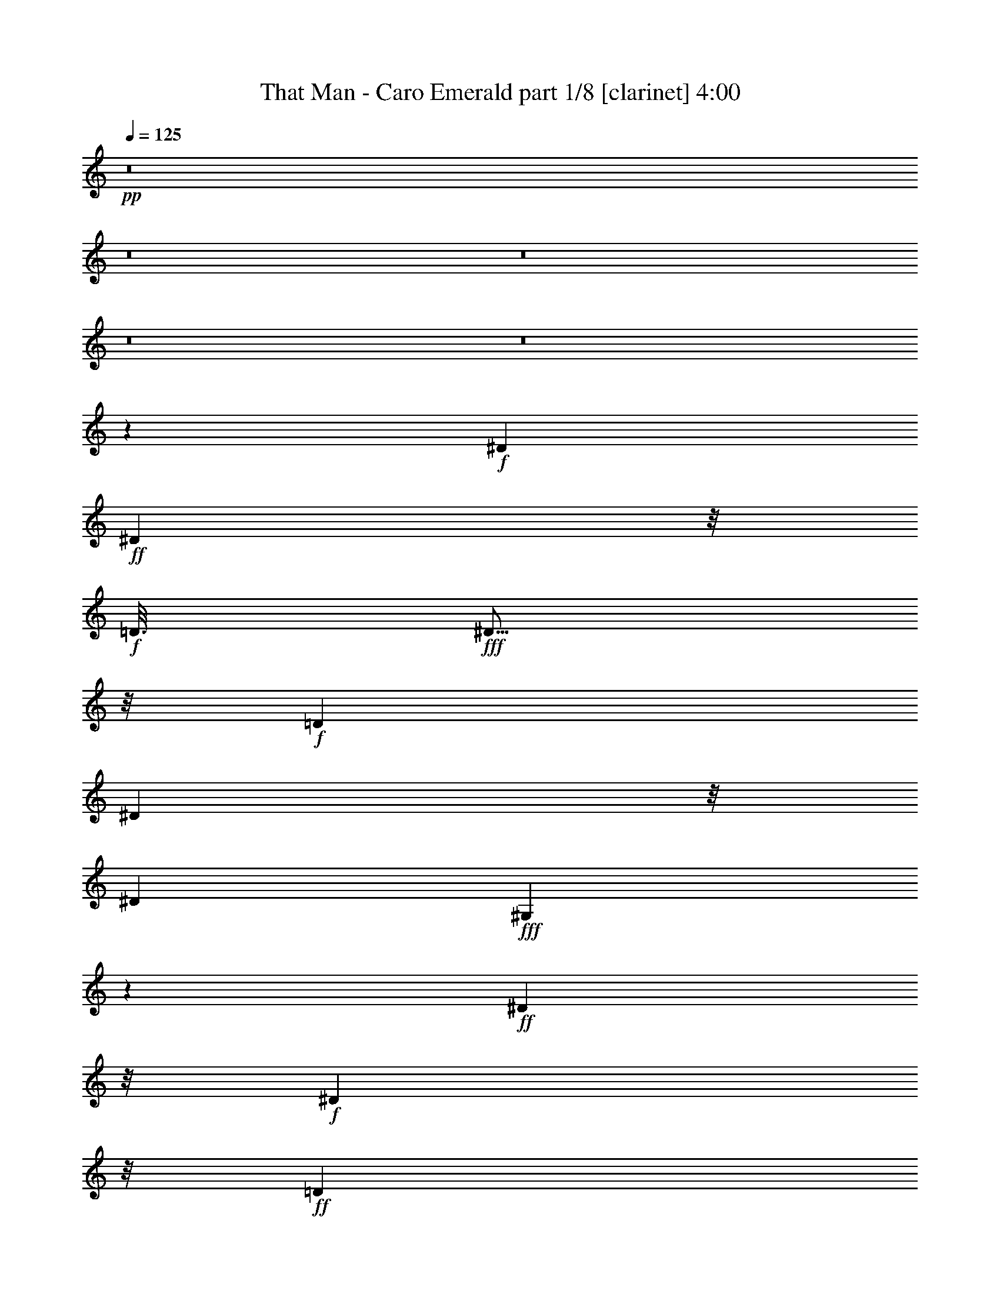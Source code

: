 % Produced with Bruzo's Transcoding Environment 
% Transcribed by : Fincin/Bruzo 

X:1 
T: That Man - Caro Emerald part 1/8 [clarinet] 4:00 
Z: Transcribed with BruTE 
L: 1/4 
Q: 125 
K: C 
+pp+ 
z8 
z8 
z8 
z8 
z8 
z4789/882 
+f+ 
[^D2053/10584] 
+ff+ 
[^D6533/21168] 
z/8 
+f+ 
[=D3/16] 
+fff+ 
[^D5/16] 
z/8 
+f+ 
[=D1061/5292] 
[^D683/2352] 
z/8 
[^D4493/21168] 
+fff+ 
[^G,7717/21168] 
z5237/21168 
+ff+ 
[^D15343/7056] 
z/8 
+f+ 
[^D677/1323] 
z/8 
+ff+ 
[=D1957/10584] 
[^D673/1764] 
z317/1323 
+f+ 
[^D8039/7056] 
z/8 
[^G,9571/5292] 
z1501/882 
[^D697/3024] 
[^D8269/21168] 
[^D209/882] 
+ff+ 
[^G3197/10584] 
z/8 
+f+ 
[^G4273/21168] 
+ff+ 
[^D391/1323] 
z/8 
+f+ 
[^G4217/21168] 
+ff+ 
[=G8021/21168] 
z/4 
+f+ 
[^D2113/7056] 
z/8 
+ff+ 
[=G2081/10584] 
[^F2081/5292] 
+f+ 
[^F859/3528] 
+ff+ 
[^D443/1512] 
z/8 
[^F4217/21168] 
[=F1787/3528] 
z/8 
+f+ 
[=E859/3528] 
z3749/21168 
+ff+ 
[^D10639/5292] 
z7589/7056 
+f+ 
[^D2563/10584] 
+ff+ 
[^D443/1512] 
z/8 
+f+ 
[=D4327/21168] 
+fff+ 
[^D6257/21168] 
z/8 
+f+ 
[=D4189/21168] 
[^D8021/21168] 
z5209/21168 
+ff+ 
[^G,8021/21168] 
z47/189 
+f+ 
[^D15371/7056] 
z/8 
[^D5/24] 
[^D1061/3528] 
z/8 
+ff+ 
[=D73/392] 
[^D1075/3528] 
z/8 
+f+ 
[=D4327/21168] 
+ff+ 
[^D7837/7056] 
z/8 
+f+ 
[^G,3211/1764] 
z11999/7056 
[^D4933/21168] 
[^D4121/10584] 
[^D11/48] 
+fff+ 
[^G271/882] 
z/8 
+f+ 
[^G4355/21168] 
[^D6505/21168] 
z/8 
[^G503/2646] 
+ff+ 
[=G3/8] 
z905/3528 
+f+ 
[^D6229/21168] 
z/8 
+ff+ 
[=G1369/7056] 
[^F377/756] 
z/8 
+f+ 
[^D2251/7056] 
z/8 
+ff+ 
[^F317/1764] 
[=F3583/7056] 
z/8 
+f+ 
[=F/4] 
z3859/21168 
+ff+ 
[^D5161/2646] 
z/8 
+f+ 
[^D1957/3528] 
z3385/1323 
+fff+ 
[^C8021/21168] 
z5237/21168 
+ff+ 
[^C3335/10584] 
z/8 
+f+ 
[=B,1943/10584] 
+ff+ 
[^C/2] 
z/8 
+f+ 
[^C410/1323] 
z/8 
+ff+ 
[=B,1013/5292] 
[^C1075/3528] 
z/8 
+f+ 
[=B,689/2646] 
z3845/10584 
[^C14911/21168] 
z/8 
[^C646/1323] 
z/8 
+fff+ 
[^C379/756] 
z/8 
+f+ 
[^C2081/5292] 
[=B,859/3528] 
+ff+ 
[^C325/882] 
z47/189 
[^C95/378] 
z236/1323 
[^D29299/21168] 
z2075/3024 
+f+ 
[^C10447/21168] 
z/8 
+fff+ 
[^C3/8-] 
[=B,1433/10584^C1433/10584] 
z/8 
+f+ 
[^C10501/21168] 
z/8 
+ff+ 
[^C4121/10584] 
+f+ 
[^C689/3024] 
[^C8131/21168] 
z2591/10584 
+fff+ 
[^C1957/10584] 
z/8 
+f+ 
[=B,4189/21168] 
z/8 
[=B,1957/10584] 
z937/7056 
+ff+ 
[^C6119/7056] 
z14663/21168 
+fff+ 
[^A,859/3528^C859/3528-] 
[^C1709/7056] 
z/8 
+f+ 
[^C5485/21168] 
z7883/21168 
+ff+ 
[^C3473/7056] 
z/8 
+f+ 
[^C689/2646] 
z1231/7056 
+ff+ 
[^D3551/1764] 
z2453/3528 
+fff+ 
[^D10529/21168] 
z/8 
+ff+ 
[^G2591/10584] 
z8131/21168 
+fff+ 
[^D379/756] 
z/8 
+f+ 
[^G5071/21168] 
z569/1512 
+ff+ 
[^D4093/10584] 
+f+ 
[^G2113/7056] 
z3/8 
+ff+ 
[^D1199/1764] 
z/8 
+f+ 
[^G1819/7056] 
z503/1323 
+fff+ 
[^D379/756] 
z/8 
+f+ 
[^G859/3528] 
z8159/21168 
+ff+ 
[^D10363/21168] 
z/8 
+f+ 
[^G941/3024] 
z/8 
+ff+ 
[^G1369/7056] 
[=B673/1764] 
+f+ 
[=B6367/21168] 
z325/882 
[^G14801/21168] 
z/8 
[^G2591/10584] 
z7855/21168 
+fff+ 
[=B5375/10584] 
z/8 
+ff+ 
[^G5209/21168] 
z7883/21168 
[^G8627/10584] 
z1663/7056 
[=B2747/7056] 
z/4 
+f+ 
[=B/4] 
z1153/3528 
+ff+ 
[^G352/441] 
z10501/21168 
+f+ 
[^D7993/21168] 
z/8 
[^D1013/5292] 
z/8 
[^D571/3024] 
z/8 
[^D1943/10584] 
z2701/21168 
+ff+ 
[=F2591/5292] 
z/8 
+f+ 
[=G1819/7056] 
z8131/21168 
+ff+ 
[^G19087/10584] 
z4897/7056 
+fff+ 
[^D377/756] 
z/8 
+f+ 
[^G2591/10584] 
z3/8 
+fff+ 
[^D10529/21168] 
z/8 
+f+ 
[^G5347/21168] 
z569/1512 
+ff+ 
[^D8213/21168] 
+f+ 
[^G263/882] 
z2297/7056 
+ff+ 
[^D859/1176] 
z/8 
+f+ 
[^G905/3528] 
z569/1512 
+fff+ 
[^D377/756] 
z/8 
+f+ 
[^G/4] 
z569/1512 
+ff+ 
[^D393/784] 
z/8 
[^G7883/21168] 
z5237/21168 
[=B1369/3528] 
+f+ 
[=B3197/10584] 
z2591/7056 
[^G14663/21168] 
z/8 
[^G5347/21168] 
z7883/21168 
+fff+ 
[=B1741/3528] 
z/8 
+ff+ 
[^G5485/21168] 
z8021/21168 
[^G4279/5292] 
z47/189 
[=B569/1512] 
z5237/21168 
+f+ 
[=B5347/21168] 
z3845/10584 
+ff+ 
[^G4031/5292] 
z1741/3528 
+f+ 
[^D1369/3528] 
z/8 
[^D3611/21168] 
z/8 
[^D89/441] 
z/8 
[^D1943/10584] 
z/8 
+ff+ 
[=F3473/7056] 
z/8 
+f+ 
[=G1819/7056] 
z2701/7056 
+ff+ 
[^G6367/3528] 
z8 
z8 
z18467/7056 
+f+ 
[^D10529/21168] 
z/8 
[=D89/441] 
+ff+ 
[^D2113/7056] 
z/8 
+f+ 
[=D503/2646] 
[^D1075/3528] 
z/8 
[^D2081/10584] 
+fff+ 
[^G,503/1323] 
z2591/10584 
+f+ 
[^D5795/2646] 
z/8 
[^D10363/21168] 
z/8 
+ff+ 
[=D575/3024] 
[^D467/1176] 
+f+ 
[=D67/294] 
[^D9/8] 
z/8 
[^G,38587/21168] 
z7/4 
[^D3749/21168] 
[^D1633/5292] 
z/8 
[^D4189/21168] 
+fff+ 
[^G3349/10584] 
z/8 
+f+ 
[^G1957/10584] 
+ff+ 
[^D3197/10584] 
z/8 
+f+ 
[^G541/2646] 
+fff+ 
[=G7855/21168] 
z5513/21168 
+f+ 
[^D439/1512] 
z/8 
+ff+ 
[=G571/3024] 
[^F1633/5292] 
z/8 
+f+ 
[^F313/1512] 
[^D6229/21168] 
z/8 
[^F4135/21168] 
+ff+ 
[=F5333/10584] 
z/8 
+f+ 
[=E3845/2646] 
[^D13129/7056] 
z89/441 
[=D2467/10584] 
[^D6505/21168] 
z/8 
+ff+ 
[=D4217/21168] 
+fff+ 
[^D6367/21168] 
z/8 
+f+ 
[=D563/3024] 
[^D8131/21168] 
z2591/10584 
+fff+ 
[^G,503/1323] 
z1819/7056 
+ff+ 
[^D7667/3528] 
z/8 
+f+ 
[=D571/3024] 
[^D3197/10584] 
z/8 
[=D487/2352] 
+ff+ 
[^D5209/10584] 
z/8 
+f+ 
[^D24035/21168] 
z/8 
[^G,12743/7056] 
z661/378 
[^D479/2646] 
[^D422/1323] 
z/8 
[^D317/1764] 
+fff+ 
[^G2159/7056] 
z/8 
+f+ 
[^G1369/7056] 
[^D2251/7056] 
z/8 
[^G1277/7056] 
+ff+ 
[=G8131/21168] 
z5099/21168 
+f+ 
[^D1201/3024] 
+ff+ 
[=G209/882] 
[^F10667/21168] 
z/8 
+f+ 
[^D3197/10584] 
z/8 
[^F73/392] 
+ff+ 
[=F5485/10584] 
z/8 
+f+ 
[=F5071/21168] 
z3749/21168 
[=E20575/10584] 
z/8 
[^D6305/5292] 
z13717/7056 
+fff+ 
[^C10501/21168] 
z/8 
+ff+ 
[=B,7883/21168] 
z5099/21168 
[^C5485/10584] 
z/8 
+f+ 
[=B,8021/21168] 
+ff+ 
[^C2113/7056] 
z325/882 
+f+ 
[^C14719/21168] 
z/8 
+ff+ 
[^C10639/21168] 
z/8 
+f+ 
[=B,10501/21168] 
z2701/21168 
+ff+ 
[^C10529/21168] 
z2867/21168 
+f+ 
[=B,2021/7056] 
z/8 
[^C8269/21168] 
z1415/7056 
[^C2995/7056] 
z5099/21168 
+ff+ 
[^D29299/21168] 
z7235/10584 
+f+ 
[^C10667/21168] 
z2839/21168 
+fff+ 
[^C571/3024] 
z/8 
+f+ 
[=B,1231/7056] 
z/8 
+ff+ 
[^C7993/21168] 
z1709/7056 
[^C2053/10584] 
z/8 
+f+ 
[=B,575/3024] 
z/8 
[^C565/1512] 
z95/378 
+ff+ 
[^C565/1512] 
z5237/21168 
+f+ 
[=B,563/3024] 
z/8 
[^C8641/10584] 
z2701/21168 
+ff+ 
[^C3211/10584] 
z/8 
[^C2081/10584] 
+fff+ 
[^A,1261/5292^C1261/5292-] 
[^C5375/21168] 
z/8 
+f+ 
[^D5347/10584] 
z689/5292 
+ff+ 
[=E646/1323] 
z/8 
+f+ 
[=F905/3528] 
z1819/10584 
+ff+ 
[=G42667/21168] 
z11/16 
+fff+ 
[^D10501/21168] 
z/8 
+ff+ 
[^G5375/21168] 
z673/1764 
[^D377/756] 
z/8 
+f+ 
[^G2591/10584] 
z8159/21168 
+ff+ 
[^D7/24] 
z/8 
+f+ 
[^G689/2646] 
z1709/5292 
+ff+ 
[^D7745/10584] 
z/8 
+f+ 
[^G1819/7056] 
z325/882 
+fff+ 
[^D10639/21168] 
z/8 
+f+ 
[^G5375/21168] 
z569/1512 
+fff+ 
[^D1741/3528] 
z/8 
+ff+ 
[^G6725/21168] 
z/8 
[^G503/2646] 
[=B8131/21168] 
+f+ 
[=B6367/21168] 
z565/1512 
[^G14471/21168] 
z/8 
[^G2701/10584] 
z7855/21168 
+fff+ 
[=B379/756] 
z/8 
+ff+ 
[^G5347/21168] 
z1957/5292 
[^G17309/21168] 
z209/882 
[=B1369/3528] 
z89/441 
+f+ 
[=B263/882] 
z1709/5292 
+ff+ 
[^G8489/10584] 
z5237/10584 
+f+ 
[^D7883/21168] 
z/8 
[^D1061/5292] 
z/8 
[^D3859/21168] 
z/8 
[^D1633/5292] 
+fff+ 
[=F677/1323] 
z/8 
+ff+ 
[=G1709/7056] 
z569/1512 
[^G5477/3024] 
z7235/10584 
+fff+ 
[^D1361/2646] 
z/8 
+f+ 
[^G5071/21168] 
z7745/21168 
+ff+ 
[^D391/784] 
z/8 
+f+ 
[^G689/2646] 
z2701/7056 
+ff+ 
[^D2095/7056] 
z/8 
+f+ 
[^G1819/7056] 
z7883/21168 
[^D4805/7056] 
z/8 
[^G5485/21168] 
z565/1512 
+fff+ 
[^D3565/7056] 
z/8 
+f+ 
[^G5209/21168] 
z2591/7056 
+fff+ 
[^D677/1323] 
z/8 
+ff+ 
[^G7855/21168] 
z/4 
[=B8159/21168] 
+f+ 
[=B3197/10584] 
z325/882 
[^G7249/10584] 
z/8 
[^G5485/21168] 
z2591/7056 
+ff+ 
[=B3629/7056] 
z/8 
[^G859/3528] 
z503/1323 
[^G17089/21168] 
z317/1323 
[=B4079/10584] 
z5209/21168 
+f+ 
[=B5375/21168] 
z3859/10584 
[^G1006/1323] 
z3473/7056 
+ff+ 
[^D8213/21168] 
z/8 
+f+ 
[^D236/1323] 
z/8 
[^D3859/21168] 
z/8 
[^D2081/10584] 
z689/5292 
+ff+ 
[=F379/756] 
z/8 
+f+ 
[=G859/3528] 
z565/1512 
+ff+ 
[^G1135/756] 
z1957/10584 
+f+ 
[^G3/16] 
[^G5347/21168] 
z7883/21168 
+fff+ 
[=B7993/21168] 
z1819/7056 
+pp+ 
[=F1709/7056] 
z8021/21168 
+ff+ 
[^G5209/21168] 
z8131/21168 
+pp+ 
[=F5099/21168] 
z569/1512 
+ff+ 
[^F563/3024] 
z/8 
+f+ 
[=G/4] 
z565/1512 
+ff+ 
[^G3595/3024] 
z1231/7056 
+f+ 
[=B905/1764] 
z/8 
[=B3749/21168] 
[=B689/2646] 
z7855/21168 
+ff+ 
[^G5375/21168] 
z3/8 
+f+ 
[^G/4] 
z7993/21168 
+ff+ 
[^F3859/21168] 
z/8 
+f+ 
[=G5347/21168] 
z3/8 
[^G943/1512] 
z/8 
[=G1957/10584] 
[^G8021/21168] 
z317/1323 
+fff+ 
[=B4079/10584] 
z6229/7056 
+ff+ 
[^G1709/7056] 
z20975/21168 
+fff+ 
[^F1415/7056] 
z/8 
+f+ 
[=G5209/21168] 
z8159/21168 
[^G6229/5292] 
z3721/21168 
[=B379/756] 
z/8 
[=B311/1512] 
[=B1709/7056] 
z3/8 
+ff+ 
[^c3/8] 
z/4 
[=B/4] 
z569/1512 
[=B236/1323] 
z/8 
+f+ 
[^G1819/7056] 
z3859/10584 
[^G3769/5292] 
[^G317/1323] 
[^G7855/21168] 
z1709/7056 
+fff+ 
[^c2701/7056] 
z5237/21168 
+ff+ 
[^c7993/21168] 
z5485/21168 
[^c7745/21168] 
z5347/21168 
+f+ 
[^G7883/21168] 
z317/1323 
+ff+ 
[=B3/16] 
z/8 
+f+ 
[^G689/2646] 
z7993/21168 
[^G12541/10584] 
z1231/7056 
+ff+ 
[=B10667/21168] 
z/8 
+f+ 
[=B4079/21168] 
[=B5375/21168] 
z325/882 
+ff+ 
[^G905/3528] 
z1957/5292 
+f+ 
[^G2701/10584] 
z673/1764 
+ff+ 
[^F1943/10584] 
z/8 
+f+ 
[=G5237/21168] 
z8159/21168 
[^G18301/21168] 
z14333/21168 
+fff+ 
[=B4079/10584] 
z5513/21168 
+pp+ 
[=F5071/21168] 
z3/8 
+fff+ 
[^G/4] 
z3/8 
+pp+ 
[=F/4] 
z7993/21168 
+ff+ 
[^F571/3024] 
z/8 
+f+ 
[=G5209/21168] 
z7745/21168 
+ff+ 
[^G1091/1764] 
z/8 
+f+ 
[^G1369/7056] 
[^G5485/21168] 
z3859/10584 
+ff+ 
[=B689/2646] 
z7993/21168 
+f+ 
[^c5237/21168] 
z569/1512 
+ff+ 
[=B2159/7056] 
z/8 
+f+ 
[^G689/5292] 
z3473/7056 
+ff+ 
[^G11521/7056] 
z62057/10584 
+f+ 
[^F3721/5292] 
z/8 
[^C3211/10584] 
z/8 
[^C3/16] 
+ff+ 
[^C5347/10584] 
z689/5292 
[^C5237/10584] 
z2839/21168 
[^D12851/5292] 
z93713/21168 
+f+ 
[=B689/2646] 
z563/3024 
[^c95/378] 
z2591/7056 
[^c8213/21168] 
[=B6505/21168] 
z191/1512 
+fff+ 
[^c941/3024] 
z/8 
+f+ 
[=B7/16] 
z611/3528 
+ff+ 
[^c14773/21168] 
z/8 
+f+ 
[=B5375/21168] 
z3/8 
+fff+ 
[^G19/16] 
z13423/2646 
+ff+ 
[^f691/756] 
z/8 
+f+ 
[^c3565/7056] 
z/8 
[^c3491/7056] 
z/8 
+ff+ 
[=B1415/7056] 
[^c377/756] 
z/8 
[^c95/378] 
z8159/21168 
+fff+ 
[^d10391/21168] 
z/8 
+f+ 
[^c9257/3024] 
z11999/7056 
[^G1247/5292] 
+ff+ 
[^G1585/5292] 
z/8 
+f+ 
[^G4355/21168] 
+ff+ 
[^A,2563/10584^C2563/10584=B2563/10584-] 
[=B2591/10584] 
z/8 
+f+ 
[=B10777/21168] 
z967/1764 
[^G4189/21168] 
+ff+ 
[^G5/16] 
z/8 
[^G2095/10584] 
[^A,/2-^C/2-=B/2] 
+f+ 
[^A,/8-^C/8-] 
+ff+ 
[^A,3041/7056-^C3041/7056-=B3041/7056] 
+f+ 
[^A,1369/7056^C1369/7056] 
+ff+ 
[^C9/8=E9/8=B9/8] 
z/8 
+fff+ 
[=B,5099/21168^D5099/21168^G5099/21168-] 
[^G29795/10584] 
z7883/7056 
+f+ 
[^G4051/21168] 
+ff+ 
[^G5375/21168] 
z673/1764 
[=B859/3528] 
z8021/21168 
+f+ 
[^c5209/21168] 
z7993/21168 
+ff+ 
[=B5237/21168] 
z7855/21168 
+f+ 
[^G5375/21168] 
z2701/7056 
+ff+ 
[^G10529/7056] 
z563/3024 
+f+ 
[^D703/3528] 
[^D295/784] 
[=D2453/10584] 
+fff+ 
[^D3629/7056] 
z/8 
+ff+ 
[^F1709/7056] 
z325/882 
[^D19/48] 
+f+ 
[^C3613/1764] 
z3497/2646 
+ff+ 
[=B6119/21168] 
z/8 
+f+ 
[^G10859/21168] 
z/8 
[^G1369/7056] 
+ff+ 
[=B1957/5292] 
z/4 
+f+ 
[=G3/8] 
z5237/21168 
+ff+ 
[^G19211/10584] 
z7387/10584 
+fff+ 
[^D5099/10584] 
z/8 
+f+ 
[^G1819/7056] 
z503/1323 
+fff+ 
[^D379/756] 
z/8 
+f+ 
[^G859/3528] 
z8131/21168 
+ff+ 
[^D8021/21168] 
+f+ 
[^G2113/7056] 
z325/882 
[^D14719/21168] 
z/8 
[^G47/189] 
z7745/21168 
+ff+ 
[^D5347/10584] 
z/8 
+f+ 
[^G5375/21168] 
z1957/5292 
+ff+ 
[^D2701/5292] 
z/8 
+f+ 
[^G1957/5292] 
z5099/21168 
+ff+ 
[=B949/3024] 
z/8 
+f+ 
[=B1819/7056] 
z2297/7056 
[^G3893/5292] 
z/8 
[^G95/378] 
z8021/21168 
+fff+ 
[=B5333/10584] 
z/8 
+ff+ 
[^G1709/7056] 
z2591/7056 
[^G1447/1764] 
z317/1323 
[=B4079/10584] 
z1663/7056 
+f+ 
[=B1865/7056] 
z7883/21168 
+ff+ 
[^G15931/21168] 
z1741/3528 
+f+ 
[^D673/1764] 
z/8 
[^D1369/7056] 
z/8 
[^D1819/10584] 
z/8 
[^D949/3024] 
+ff+ 
[=F3583/7056] 
z/8 
+f+ 
[=G/4] 
z7883/21168 
+ff+ 
[^G31807/21168] 
z21389/21168 
+f+ 
[^D689/2352] 
z/8 
[^G2591/10584] 
[=D8879/3024] 
z/8 
[^C2297/7056] 
z/8 
[=B,2701/21168] 
z1795/2646 
[^D565/1764] 
z/8 
+mf+ 
[^G73/392] 
+f+ 
[=D15931/5292] 
z/8 
[^C1075/3528] 
z/8 
[=B,/8] 
z913/1323 
+ff+ 
[^D410/1323] 
z/8 
+f+ 
[^G1369/7056] 
[=D7907/2646] 
z/8 
[^C6697/21168] 
z/8 
+mf+ 
[=B,191/1512] 
z7235/10584 
+f+ 
[^C5375/21168] 
z1957/5292 
[=B,2701/10584] 
z7855/21168 
[^C5375/21168] 
z3845/10584 
[=B,1385/5292] 
z7745/21168 
[^C851/2646] 
z/8 
[=B,/4] 
z3/8 
[^D9/16] 
z18605/21168 
+ff+ 
[^D1633/5292] 
z/8 
+f+ 
[^G2081/10584] 
[=D21067/7056] 
z/8 
[^C6725/21168] 
z/8 
[=B,/8] 
z1795/2646 
[^D949/3024] 
z/8 
[^G563/3024] 
[=D3] 
z/8 
+ff+ 
[^C19/48] 
+mf+ 
[=B,3721/21168] 
z14305/21168 
+ff+ 
[^D1037/2646] 
+mf+ 
[^G443/1512] 
+f+ 
[=D62429/21168] 
z/8 
[^C3335/10584] 
z/8 
[=B,/8] 
z619/882 
[^C1663/7056] 
z7745/21168 
[=B,5485/21168] 
z3845/10584 
[^C1385/5292] 
z4465/10584 
[=B,1075/5292] 
z2591/7056 
[^D467/1176] 
[^C5237/21168] 
[=B,1075/3528] 
z/8 
[^G,108403/21168] 
z8 
z8 
z8 
z8 
z8 
z8 
z8 
z8 
z8 
z25/8 

X:2 
T: That Man - Caro Emerald part 2/8 [horn] 4:00 
Z: Transcribed with BruTE 
L: 1/4 
Q: 125 
K: C 
+pp+ 
z8 
z8 
z8 
z6197/1764 
+ff+ 
[^G,209/882] 
z10639/10584 
+fff+ 
[^A,2591/10584] 
z20975/21168 
[=B,5485/21168] 
z5393/7056 
+ff+ 
[^A,7745/10584] 
z/8 
[^D,5375/21168] 
z7993/21168 
+fff+ 
[^G,5237/21168] 
z6955/7056 
[^A,1865/7056] 
z21389/21168 
[=B,5071/21168] 
z8641/10584 
[^A,11/16] 
z/8 
+ff+ 
[^D,5209/21168] 
z503/1323 
+fff+ 
[^G,2591/10584] 
z21223/21168 
[^A,5237/21168] 
z21361/21168 
[=B,5099/21168] 
z2143/2646 
[^A,4897/7056] 
z/8 
+ff+ 
[^D,5209/21168] 
z3859/10584 
+fff+ 
[^G,689/2646] 
z1679/1764 
[^A,263/882] 
z21389/21168 
[=B,5071/21168] 
z2453/3024 
+ff+ 
[^A,14719/21168] 
z/8 
[^D,859/3528] 
z8 
z8 
z8 
z8 
z8 
z8 
z156197/21168 
+fff+ 
[^D5209/21168=G5209/21168] 
z17741/7056 
+f+ 
[^A,859/3528] 
z/8 
[=B,67/294] 
z/8 
[^C2839/21168] 
z/8 
+fff+ 
[^D,1075/5292-=D1075/5292] 
[^D,/8-] 
[^D,1277/7056-^D1277/7056] 
[^D,2563/10584=E2563/10584-] 
[=F,2839/21168-=E2839/21168] 
[=F,11/48=D11/48=G,11/48] 
z/8 
[^G,5623/21168^D5623/21168] 
z1849/1764 
[^A,89/441] 
z21389/21168 
[=B,5071/21168] 
z352/441 
+ff+ 
[^A,15077/21168] 
z/8 
[^D,5071/21168] 
z8021/21168 
+fff+ 
[^G,5209/21168] 
z1849/1764 
[^A,89/441] 
z20975/21168 
[=B,5485/21168] 
z4217/5292 
+ff+ 
[^A,1663/2352] 
z/8 
[^D,5209/21168] 
z1369/3528 
+fff+ 
[^G,209/882] 
z3551/3528 
[^A,859/3528] 
z21251/21168 
[=B,5209/21168] 
z8503/10584 
[^A,14939/21168] 
z/8 
[^D,5099/21168] 
z7993/21168 
[^G,5237/21168] 
z21113/21168 
[^A,5347/21168] 
z21251/21168 
[=B,5209/21168] 
z16951/21168 
[^A,913/1323] 
z/8 
+ff+ 
[^D,5485/21168] 
z1153/3528 
+fff+ 
[^G,263/882] 
z20975/21168 
[^A,5485/21168] 
z7001/7056 
[=B,1819/7056] 
z5347/7056 
[^A,3845/5292] 
z/8 
+ff+ 
[^D,5623/21168] 
z569/1512 
+fff+ 
[^G,47/189] 
z3551/3528 
[^A,859/3528] 
z21223/21168 
[=B,5237/21168] 
z8641/10584 
+ff+ 
[^A,1571/2352] 
z/8 
[^D,5623/21168] 
z2747/7056 
+fff+ 
[^G,1663/7056] 
z1385/1323 
[^A,1075/5292] 
z21389/21168 
[=B,5071/21168] 
z352/441 
[^A,15077/21168] 
z/8 
[^D,5071/21168] 
z7883/21168 
[^G,5347/21168] 
z757/756 
[^A,47/189] 
z21389/21168 
[=B,5071/21168] 
z5779/7056 
[^A,/6-] 
[^A,937/7056-=D937/7056] 
[^A,/8-] 
[^A,983/7056-^D983/7056] 
[^A,58/441^G58/441] 
+f+ 
[=D/8-] 
+ff+ 
[^D,1663/7056=D1663/7056^D1663/7056-] 
+f+ 
[^D3859/21168] 
[^G689/5292] 
z8 
z8 
z8 
z8 
z8 
z8 
z8 
z8 
z8 
z32317/10584 
+fff+ 
[^D5485/21168=G5485/21168] 
z13547/5292 
+f+ 
[^A,3859/21168] 
z/8 
[=B,4079/21168] 
z/8 
[^C236/1323] 
z/8 
+fff+ 
[^D,317/1512-=D317/1512] 
[^D,/8-] 
[^D,298/1323-^D298/1323] 
[^D,/8-] 
[^D,4217/21168=E4217/21168=F,4217/21168-] 
+ff+ 
[=F,3/16=D3/16-] 
+fff+ 
[=G,209/882=D209/882^G,209/882-] 
[^G,1075/5292^D1075/5292] 
z21085/21168 
[^A,5375/21168] 
z2677/2646 
[=B,1261/5292] 
z2839/3528 
+ff+ 
[^A,14939/21168] 
z/8 
[^D,5071/21168] 
z565/1512 
+fff+ 
[^G,95/378] 
z21223/21168 
[^A,5237/21168] 
z1679/1764 
[=B,263/882] 
z5347/7056 
+ff+ 
[^A,1957/2646] 
z/8 
[^D,5347/21168] 
z503/1323 
+fff+ 
[^G,2591/10584] 
z5237/5292 
[^A,689/2646] 
z21361/21168 
[=B,5099/21168] 
z2669/3528 
[^A,15793/21168] 
z/8 
[^D,5237/21168] 
z7883/21168 
[^G,5347/21168] 
z21251/21168 
[^A,5209/21168] 
z1787/1764 
[=B,209/882] 
z8641/10584 
[^A,11/16] 
z/8 
[^D,5209/21168] 
z8131/21168 
[^G,5099/21168] 
z20975/21168 
[^A,5485/21168] 
z7157/7056 
[=B,1663/7056] 
z4031/5292 
+ff+ 
[^A,7883/10584] 
z/8 
[^D,859/3528] 
z325/882 
+fff+ 
[^G,905/3528] 
z20975/21168 
[^A,5485/21168] 
z21085/21168 
[=B,5375/21168] 
z2143/2646 
[^A,7249/10584] 
z/8 
+ff+ 
[^D,2701/10584] 
z8159/21168 
+fff+ 
[^G,5071/21168] 
z1849/1764 
[^A,89/441] 
z1 
[=B,/4] 
z4217/5292 
[^A,4897/7056] 
z/8 
+ff+ 
[^D,5485/21168] 
z7993/21168 
+fff+ 
[^G,5237/21168] 
z20837/21168 
[^A,5623/21168] 
z21251/21168 
[=B,5209/21168] 
z13/16 
[^A,913/1323] 
z/8 
+ff+ 
[^D,5237/21168] 
z8 
z8 
z8 
z8 
z8 
z1957/5292 
+mf+ 
[^G4079/21168] 
z/8 
[^G689/5292] 
[^F236/1323] 
[^D2729/21168] 
z941/3024 
[^G569/1512] 
z2591/10584 
[=b3859/21168] 
[^G4189/21168] 
z/8 
[^G1819/10584] 
[^F5623/21168^D5623/21168] 
z6505/21168 
[^G503/1323] 
z1709/7056 
[=b4327/21168] 
[^G,8503/10584] 
z11087/2646 
[=b2839/21168] 
[=b6367/21168] 
z3/16 
[^d/8] 
z2591/7056 
[=b2839/21168] 
[=B47/189] 
z1447/2646 
[^d1585/10584] 
[^G5099/21168] 
z11797/21168 
[^d2977/21168] 
[^c5071/21168] 
z913/1323 
[^G5237/21168] 
z569/1512 
[=B/8-] 
[=B503/2646^d503/2646] 
[=B3803/21168] 
z/8 
[^G5375/21168] 
z19/4 
[=f/8] 
z3/16 
[=f/8] 
z2113/7056 
[=f575/3024] 
[^G4051/21168] 
z/8 
[^G1277/7056] 
[^F2839/21168] 
[^D2729/21168] 
z1865/7056 
[^G1493/3528] 
z1261/5292 
[=b5/24] 
[^G236/1323] 
z/8 
[^G1819/10584] 
[^F703/5292] 
[^D937/7056] 
z263/882 
[^G2747/7056] 
z89/441 
[=b2467/10584] 
[^f5981/10584] 
z61/16 
[^g/8] 
z/2 
[^g/8] 
z3/16 
[^g/8] 
z2545/7056 
[^g983/7056] 
z3749/21168 
[^g2921/21168] 
[^G5237/21168] 
z905/1764 
[^d643/3528] 
[^G1709/7056] 
z3877/7056 
[^d2729/21168] 
[^c5485/21168] 
z14663/21168 
[^G2591/10584] 
z1741/3528 
[=B905/3528] 
z2545/7056 
[^c1865/7056] 
z3025/5292 
+fff+ 
[^D5099/21168=G5099/21168] 
z11845/5292 
+f+ 
[^D5779/7056-=G5779/7056] 
[^D/8-] 
[^D/8-^G/8] 
[^D1061/5292=A1061/5292] 
+fff+ 
[^D,13/16=G13/16-^A13/16-] 
+ff+ 
[=F,/8=G/8-^A/8-] 
[=G3887/21168^A3887/21168=G,3887/21168] 
z/8 
+fff+ 
[^G,5209/21168^D5209/21168^G5209/21168] 
z1849/1764 
[^A,89/441] 
z21085/21168 
[=B,5375/21168] 
z5393/7056 
+ff+ 
[^A,2209/3024] 
z/8 
[^D,2701/10584] 
z7883/21168 
+fff+ 
[^G,5347/21168] 
z1679/1764 
[^A,263/882] 
z3551/3528 
[=B,859/3528] 
z2669/3528 
[^A,15959/21168] 
z/8 
+ff+ 
[^D,5071/21168] 
z8131/21168 
+fff+ 
[^G,5099/21168] 
z1849/1764 
[^A,89/441] 
z21361/21168 
[=B,5099/21168] 
z13/16 
[^A,1795/2646] 
z/8 
[^D,5485/21168] 
z325/882 
[^G,905/3528] 
z21223/21168 
[^A,5237/21168] 
z1741/1764 
[=B,116/441] 
z16979/21168 
[^A,15793/21168] 
z/8 
+ff+ 
[^D,89/441] 
z3845/10584 
+fff+ 
[^G,1385/5292] 
z21113/21168 
[^A,5347/21168] 
z10639/10584 
[=B,2591/10584] 
z5687/7056 
+ff+ 
[^A,1795/2646] 
z/8 
+fff+ 
[^D,5623/21168] 
z8159/21168 
[^G,5071/21168] 
z1741/1764 
[^A,116/441] 
z21223/21168 
[=B,5237/21168] 
z2839/3528 
[^A,4961/7056] 
z/8 
+ff+ 
[^D,1709/7056] 
z2701/7056 
+fff+ 
[^G,1709/7056] 
z21085/21168 
[^A,5375/21168] 
z10529/10584 
[=B,2701/10584] 
z2839/3528 
+ff+ 
[^A,2075/3024] 
z/8 
[^D,5485/21168] 
z1957/5292 
+fff+ 
[^G,2701/10584] 
z10529/10584 
[^A,2701/10584] 
z1 
[=B,/4] 
z16951/21168 
+ff+ 
[^A,7373/10584] 
z/8 
+fff+ 
[^D,5347/21168] 
z263/882 
[^D/8] 
[^D5485/21168] 
z/8 
+ff+ 
[^G3/16] 
[=D21223/7056] 
z/8 
+fff+ 
[^C410/1323] 
z/8 
+ff+ 
[=B,/8] 
z14305/21168 
+fff+ 
[^D6725/21168] 
z/8 
+ff+ 
[^G503/2646] 
+fff+ 
[=D63367/21168] 
z/8 
[^C422/1323] 
z/8 
+ff+ 
[=B,2729/21168] 
z2453/3528 
+fff+ 
[^D949/3024] 
+ff+ 
[^G503/2646] 
z/8 
+fff+ 
[=D2351/784] 
z/8 
[^C123/392] 
+ff+ 
[=B,1261/5292] 
z12899/21168 
+fff+ 
[^C/8] 
[^C1075/5292] 
z7993/21168 
+ff+ 
[=B,5237/21168] 
z3845/10584 
+fff+ 
[^C1385/5292] 
z263/882 
+ff+ 
[=B,/8] 
[=B,89/441] 
z6725/21168 
+f+ 
[^C/8] 
+fff+ 
[^C1121/3528] 
+ff+ 
[=B,3197/10584] 
z3349/10584 
[^D13147/21168] 
z18715/21168 
+fff+ 
[^D439/1512] 
+ff+ 
[^G/8] 
[^G575/3024] 
+fff+ 
[=D63779/21168] 
z/8 
[^C8159/21168] 
+ff+ 
[=B,1231/7056] 
z7235/10584 
+fff+ 
[^D3349/10584] 
z/8 
+ff+ 
[^G4079/21168] 
[=D5191/1764] 
z/8 
+f+ 
[^C/8] 
+fff+ 
[^C859/3528] 
+ff+ 
[=B,5209/21168] 
z7249/10584 
+fff+ 
[^D123/392] 
z/8 
[^G1075/5292=D1075/5292] 
[=D31573/10584] 
z/8 
[^C6505/21168] 
z/8 
+ff+ 
[=B,937/7056] 
z820/1323 
+f+ 
[^C/8] 
+fff+ 
[^C4079/21168] 
z565/1512 
+ff+ 
[=B,95/378] 
z2545/7056 
+fff+ 
[^C1865/7056] 
z2591/7056 
[=B,1819/7056] 
z8131/21168 
[^D6119/21168] 
z/8 
+ff+ 
[^C4217/21168] 
[=B,3473/10584] 
+f+ 
[^G,/8] 
+fff+ 
[^G,18035/3528] 
z8 
z8 
z8 
z8 
z8 
z8 
z8 
z8 
z8 
z25/8 

X:3 
T: That Man - Caro Emerald part 3/8 [bagpipes] 4:00 
Z: Transcribed with BruTE 
L: 1/4 
Q: 125 
K: C 
+pp+ 
z8 
z8 
z8 
z8 
z8 
z8 
z8 
z8 
z8 
z8 
z9899/1323 
+ff+ 
[=E4157/10584] 
z587/2646 
+f+ 
[=E4181/10584] 
[^D4813/21168] 
[=E10639/21168] 
z/8 
[=E6295/21168-] 
[^D/8-=E/8] 
[^D701/3528] 
[=E305/1008-] 
[^D/8-=E/8] 
[^D883/3024] 
z1801/5292 
[=E14719/21168] 
z/8 
[=E377/756] 
z/8 
[=E10777/21168] 
z/8 
[=E4181/10584] 
[^D4537/21168] 
[=E542/1323] 
z1501/7056 
[=E2027/7056] 
z1723/10584 
[^F29629/21168] 
z331/504 
[=E10777/21168] 
z/8 
[=E2417/10584-] 
[^D/8=E/8-] 
[^D1469/10584=E1469/10584] 
z/8 
[=E95/189] 
z/8 
[=E565/1323] 
[=E571/3024] 
[=E8699/21168] 
z389/1764 
[=E5909/21168] 
[^D3335/10584] 
[^D4703/21168] 
z/8 
[=E19063/21168] 
z14801/21168 
+ff+ 
[^D,4531/21168^A,4531/21168^C4531/21168=E4531/21168-=G4531/21168-] 
+f+ 
[=E2687/10584=G2687/10584] 
z/8 
[=E5723/21168=G5723/21168] 
z1037/3024 
[=E1787/3528=G1787/3528] 
z/8 
[=E5833/21168=G5833/21168] 
z1739/10584 
[=G3571/21168^A3571/21168] 
[^A,2845/10584^D2845/10584=G2845/10584-^A2845/10584-] 
[=G1555/1764-^A1555/1764] 
[=G/8^A/8-] 
+ff+ 
[^D859/3528=G859/3528-^A859/3528-^d859/3528] 
+f+ 
[=G3553/10584^A3553/10584] 
z3347/5292 
[=B,493/882^D493/882^G493/882] 
z/8 
[^D5209/21168^G5209/21168=B5209/21168] 
z655/1764 
[=B,1531/3024^D1531/3024^G1531/3024] 
z/8 
[^D5237/21168^G5237/21168=B5237/21168] 
z7723/21168 
[=B,2309/10584-^D2309/10584^G2309/10584-] 
[=B,295/1323^D295/1323-^G295/1323] 
[^D905/3528^G905/3528=B905/3528] 
z5237/21168 
[=B,/8-] 
[=B,601/784^D601/784^G601/784] 
[^D6319/21168^G6319/21168=B6319/21168] 
z71/196 
[=B,10937/21168^D10937/21168^G10937/21168] 
z/8 
[^D5209/21168^G5209/21168=B5209/21168] 
z7585/21168 
[=B,887/1512^D887/1512^G887/1512] 
[^D171/392^G171/392=B171/392] 
[^D437/1764^G437/1764=B437/1764] 
[^G1633/5292=B1633/5292^d1633/5292] 
z/8 
[^G/4=B/4^d/4] 
z2221/7056 
[^D1319/1764^G1319/1764=B1319/1764] 
z/8 
[^D/4^G/4=B/4] 
z565/1512 
[^G12259/21168=B12259/21168^d12259/21168] 
[^D233/784^G233/784=B233/784] 
z1721/5292 
[^D18253/21168^G18253/21168=B18253/21168] 
z5209/21168 
[^G7723/21168=B7723/21168^d7723/21168] 
z/8 
[^G/8-=B/8-] 
[^G2795/10584=B2795/10584^d2795/10584] 
z325/882 
[^D2669/3528^G2669/3528=B2669/3528] 
z661/1512 
[=B,9433/21168^D9433/21168^G9433/21168] 
z/8 
[=B,3887/21168^D3887/21168^G3887/21168] 
z/8 
[=B,4051/21168^D4051/21168^G4051/21168] 
z/8 
[=B,4447/21168^D4447/21168^G4447/21168] 
[=D12211/21168=F12211/21168^G12211/21168] 
z/8 
[^C1417/5292=G1417/5292^A1417/5292] 
z673/1764 
[=B,12743/7056^G12743/7056=B12743/7056] 
z913/1323 
[=B,/2^D/2^G/2] 
z/8 
[^D5237/21168^G5237/21168=B5237/21168] 
z373/1008 
[=B,2693/5292^D2693/5292^G2693/5292] 
z/8 
[^D5209/21168^G5209/21168=B5209/21168] 
z257/784 
[=B,2483/7056^D2483/7056^G2483/7056] 
z/8 
[^D1819/7056^G1819/7056=B1819/7056] 
z7855/21168 
[=B,7387/10584^D7387/10584^G7387/10584] 
z/8 
[^D859/3528^G859/3528=B859/3528] 
z257/784 
[=B,820/1323^D820/1323^G820/1323] 
[^D6401/21168^G6401/21168=B6401/21168] 
z3889/10584 
[=B,3655/7056^D3655/7056^G3655/7056] 
z/8 
[^D7717/21168^G7717/21168=B7717/21168] 
z869/3528 
[^G2231/7056=B2231/7056^d2231/7056] 
[^G/8-^d/8-] 
[^G/4=B/4^d/4] 
z3/8 
[^D7387/10584^G7387/10584=B7387/10584] 
z/8 
[^D5071/21168^G5071/21168=B5071/21168] 
z569/1512 
[^G10639/21168=B10639/21168^d10639/21168] 
z/8 
[^D5209/21168^G5209/21168=B5209/21168] 
z7993/21168 
[^D2143/2646^G2143/2646=B2143/2646] 
z5237/21168 
[^G7993/21168=B7993/21168^d7993/21168] 
z859/3528 
[^G905/3528=B905/3528^d905/3528] 
z2591/7056 
[^D5347/7056^G5347/7056=B5347/7056] 
z8 
z8 
z8 
z8 
z8 
z8 
z8 
z8 
z2503/1512 
[=E2147/3528] 
[^D8965/21168] 
z1501/7056 
[=E6455/10584] 
[^D9581/21168] 
[=E2027/7056] 
z7177/21168 
[=E17281/21168] 
[=E800/1323] 
[^D11125/21168] 
z/8 
[=E10043/21168] 
z/8 
[^D9553/21168] 
[=E8755/21168] 
z2279/10584 
[=E542/1323] 
z533/2352 
[^F3289/2352] 
z13819/21168 
[=E379/756] 
z/8 
[=E211/756] 
[^D2503/10584] 
z/8 
[=E4157/10584] 
z2279/10584 
[=E227/784] 
[^D4813/21168] 
z/8 
[=E4157/10584] 
z4889/21168 
[=E8341/21168] 
z1385/7056 
[^D83/392] 
z/8 
[=E2839/3528] 
z/8 
[=E851/2646] 
z/8 
[=E725/3528] 
+ff+ 
[^D,2671/10584^A,2671/10584^C2671/10584=F2671/10584-=G2671/10584] 
+f+ 
[=F95/378] 
z/8 
[^F24/49] 
z/8 
[=G5441/10584] 
z/8 
[^G5027/21168] 
z/8 
[^A103/392] 
[^A,93/392^D93/392=G93/392^A93/392-] 
[^A755/756] 
+ff+ 
[^D95/378=G95/378^A95/378-^d95/378] 
+f+ 
[^A6935/21168] 
z3659/5292 
[=B,5333/10584^D5333/10584^G5333/10584] 
z/8 
[^D1709/7056^G1709/7056=B1709/7056] 
z6829/21168 
[=B,11665/21168^D11665/21168^G11665/21168] 
z/8 
[^D95/378^G95/378=B95/378] 
z7993/21168 
[=B,1133/3024^D1133/3024^G1133/3024] 
[^D2189/7056^G2189/7056=B2189/7056] 
z6581/21168 
[=B,1003/1323^D1003/1323^G1003/1323] 
z/8 
[^D859/3528^G859/3528=B859/3528] 
z1721/5292 
[=B,13175/21168^D13175/21168^G13175/21168] 
[^D6401/21168^G6401/21168=B6401/21168] 
z373/1008 
[=B,12253/21168^D12253/21168^G12253/21168] 
[^D67/189^G67/189=B67/189] 
z/8 
[^D487/2352^G487/2352=B487/2352] 
[^G439/1512=B439/1512^d439/1512] 
[^G/8-^d/8-] 
[^G1385/5292=B1385/5292^d1385/5292] 
z3359/10584 
[^D7997/10584^G7997/10584=B7997/10584] 
z/8 
[^D5071/21168^G5071/21168=B5071/21168] 
z8021/21168 
[^G5347/10584=B5347/10584^d5347/10584] 
z/8 
[^D5099/21168^G5099/21168=B5099/21168] 
z503/1323 
[^D17089/21168^G17089/21168=B17089/21168] 
z209/882 
[^G293/784=B293/784^d293/784] 
z/8 
[=B/8-^d/8-] 
[^G1865/7056=B1865/7056^d1865/7056] 
z6443/21168 
[^D17371/21168^G17371/21168=B17371/21168] 
z10231/21168 
[=B,4955/10584^D4955/10584^G4955/10584] 
[=B,3335/10584^D3335/10584^G3335/10584] 
[=B,1621/7056^D1621/7056^G1621/7056] 
z/8 
[=B,1349/7056^D1349/7056^G1349/7056] 
z2701/21168 
[=D11387/21168=F11387/21168^G11387/21168] 
[^C295/882=G295/882^A295/882] 
z2701/7056 
[=B,6367/3528^G6367/3528=B6367/3528] 
z6763/10584 
[=B,11749/21168^D11749/21168^G11749/21168] 
z/8 
[^D859/3528^G859/3528=B859/3528] 
z129/392 
[=B,11777/21168^D11777/21168^G11777/21168] 
z/8 
[^D5071/21168^G5071/21168=B5071/21168] 
z3/8 
[=B,109/294^D109/294^G109/294] 
[^D745/2352^G745/2352=B745/2352] 
z3373/10584 
[=B,1975/2646^D1975/2646^G1975/2646] 
z/8 
[^D5237/21168^G5237/21168=B5237/21168] 
z2267/7056 
[=B,557/882^D557/882^G557/882] 
[^D233/784^G233/784=B233/784] 
z6829/21168 
[=B,736/1323^D736/1323^G736/1323] 
z/8 
[^D7855/21168^G7855/21168=B7855/21168] 
z5375/21168 
[^G6151/21168=B6151/21168^d6151/21168] 
z/8 
[^G1891/7056=B1891/7056^d1891/7056] 
z565/1512 
[^D7387/10584^G7387/10584=B7387/10584] 
z/8 
[^D5099/21168^G5099/21168=B5099/21168] 
z8131/21168 
[^G/2=B/2^d/2] 
z/8 
[^D5099/21168^G5099/21168=B5099/21168] 
z257/784 
[^D5965/7056^G5965/7056=B5965/7056] 
z/8 
[^G/8-] 
[^G8021/21168=B8021/21168^d8021/21168] 
z/8 
[^G/8-^d/8-] 
[^G689/2646=B689/2646^d689/2646] 
z3359/10584 
[^D2137/2646^G2137/2646=B2137/2646] 
z8 
z8 
z8 
z8 
z8 
z8 
z8 
z8 
z8 
z8 
z69/112 
+ff+ 
[^D,9/28^A,9/28^C9/28=G9/28] 
z47137/21168 
+f+ 
[^A,5783/21168^D5783/21168=G5783/21168^A5783/21168] 
z1003/1008 
+ff+ 
[^D257/1008=G257/1008^A257/1008^d257/1008] 
z3005/3024 
+pp+ 
[=B,401/784^D401/784^G401/784] 
z/8 
[^D2591/10584^G2591/10584=B2591/10584] 
z7723/21168 
[=B,257/441^D257/441^G257/441] 
[^D6401/21168^G6401/21168=B6401/21168] 
z7723/21168 
[=B,239/756^D239/756^G239/756] 
[^D/8-=B/8-] 
[^D905/3528^G905/3528=B905/3528] 
z6581/21168 
[=B,7955/10584^D7955/10584^G7955/10584] 
z/8 
[^D/4^G/4=B/4] 
z3373/10584 
[=B,3907/7056^D3907/7056^G3907/7056] 
z/8 
[^D5347/21168^G5347/21168=B5347/21168] 
z6691/21168 
[=B,557/882^D557/882^G557/882] 
[^D5485/21168^G5485/21168-=B5485/21168-] 
[^D1619/7056-^G1619/7056=B1619/7056] 
[^D1279/7056^G1279/7056=B1279/7056] 
[^G1097/3528=B1097/3528^d1097/3528] 
z/8 
[^G5485/21168=B5485/21168^d5485/21168] 
z6443/21168 
[^D4019/5292^G4019/5292=B4019/5292] 
z/8 
[^D47/189^G47/189=B47/189] 
z2701/7056 
[^G5237/10584=B5237/10584^d5237/10584] 
z/8 
[^D5237/21168^G5237/21168=B5237/21168] 
z503/1323 
[^D17089/21168^G17089/21168=B17089/21168] 
z2497/10584 
[^G2059/5292=B2059/5292^d2059/5292] 
z5209/21168 
[^G5375/21168=B5375/21168^d5375/21168] 
z859/3528 
[^D/8-^G/8-] 
[^D2669/3528^G2669/3528=B2669/3528] 
z377/756 
[=B,1301/3528^D1301/3528^G1301/3528] 
z/8 
[=B,4157/21168^D4157/21168^G4157/21168] 
z/8 
[=B,1943/10584^D1943/10584^G1943/10584] 
z/8 
[=B,503/2646^D503/2646^G503/2646] 
z2867/21168 
[=D3265/7056=F3265/7056^G3265/7056] 
z/8 
[^C1465/5292=G1465/5292^A1465/5292] 
z8021/21168 
[=B,9571/5292^G9571/5292=B9571/5292] 
z4825/7056 
+f+ 
[=B,4103/7056^D4103/7056^G4103/7056] 
[^D233/784^G233/784=B233/784] 
z8159/21168 
[=B,10363/21168^D10363/21168^G10363/21168] 
z/8 
[^D/4^G/4=B/4] 
z8021/21168 
[=B,3197/10584^D3197/10584^G3197/10584] 
[^G/8-] 
[^D905/3528^G905/3528=B905/3528] 
z5099/21168 
[^D/8-] 
[=B,14801/21168^D14801/21168^G14801/21168] 
z/8 
[^D5237/21168^G5237/21168=B5237/21168] 
z71/196 
[=B,11075/21168^D11075/21168^G11075/21168] 
z/8 
[^D5071/21168^G5071/21168=B5071/21168] 
z2221/7056 
[=B,755/1323^D755/1323^G755/1323] 
z/8 
[^D7717/21168^G7717/21168=B7717/21168] 
z/4 
[^G5/16=B5/16^d5/16] 
z/8 
[^G/4=B/4^d/4] 
z859/3528 
[=B/8-] 
[^D389/504^G389/504=B389/504] 
[^D233/784^G233/784=B233/784] 
z3875/10584 
[^G10993/21168=B10993/21168^d10993/21168] 
z/8 
[^D5071/21168^G5071/21168=B5071/21168] 
z6829/21168 
[^D4577/5292^G4577/5292=B4577/5292] 
z1709/7056 
[^G7667/21168=B7667/21168^d7667/21168] 
z/8 
[=B/8-] 
[^G358/1323=B358/1323^d358/1323] 
z47/189 
[^G/8-] 
[^D142/189^G142/189=B142/189] 
z29759/5292 
+fff+ 
[^D7807/21168] 
z/8 
+ff+ 
[^G190/1323] 
[=D65263/21168] 
+fff+ 
[^C9841/21168] 
+ff+ 
[=B,1349/7056] 
z13471/21168 
+fff+ 
[^D331/756] 
+ff+ 
[^G4171/21168=D4171/21168-] 
[=D3641/1176] 
+fff+ 
[^C989/2646] 
z/8 
+ff+ 
[=B,1417/10584] 
z365/588 
+fff+ 
[^D3467/10584] 
z/8 
+ff+ 
[^G3/16=D3/16-] 
[=D7279/2352] 
+fff+ 
[^C8105/21168] 
z/8 
+ff+ 
[=B,107/784] 
z69/112 
+fff+ 
[^C9/28] 
z2519/7056 
+ff+ 
[=B,1891/7056] 
z1949/7056 
+fff+ 
[^C2461/7056] 
z3875/10584 
+ff+ 
[=B,685/2646] 
z457/1512 
[^C1087/3024] 
z/8 
[=B,139/504] 
z13/49 
[^D527/784] 
z8651/10584 
+fff+ 
[^D442/1323] 
z/8 
+ff+ 
[^G3/16=D3/16-] 
[=D65125/21168] 
[^C575/1512] 
z/8 
[=B,2999/21168] 
z3361/5292 
+fff+ 
[^D773/1764] 
+ff+ 
[^G3/16=D3/16-] 
[=D32797/10584] 
+fff+ 
[^C1585/3528] 
+ff+ 
[=B,1349/7056] 
z122/189 
+fff+ 
[^D3329/10584] 
z/8 
+ff+ 
[^G3/16=D3/16-] 
[=D32549/10584] 
+fff+ 
[^C233/504] 
+ff+ 
[=B,4019/21168] 
z1403/2352 
+fff+ 
[^C401/1176] 
z7585/21168 
+ff+ 
[=B,5645/21168] 
z6205/21168 
[^C7025/21168] 
z7585/21168 
[=B,5645/21168] 
z3497/10584 
[^D8555/21168] 
[^C2495/10584] 
[=B,919/3024-] 
[^G,/8-=B,/8] 
[^G,109297/21168] 
z8 
z8 
z8 
z8 
z8 
z8 
z8 
z8 
z8 
z25/8 

X:4 
T: That Man - Caro Emerald part 4/8 [lute] 4:00 
Z: Transcribed with BruTE 
L: 1/4 
Q: 125 
K: C 
+ppp+ 
z8 
z8 
z8 
z74033/21168 
+mp+ 
[^G,677/1323] 
z/8 
+pp+ 
[^D5099/21168^G5099/21168=B5099/21168] 
z7883/21168 
+pp+ 
[^A,5347/10584] 
z/8 
+pp+ 
[^D5237/21168=G5237/21168^c5237/21168] 
z8021/21168 
+pp+ 
[=B,5333/10584] 
z/8 
+pp+ 
[^G1709/7056=B1709/7056^d1709/7056] 
z8159/21168 
[^D,859/1764] 
z/8 
[^D5347/21168=G5347/21168^c5347/21168] 
z7993/21168 
+pp+ 
[^G,5375/10584] 
z/8 
+pp+ 
[^D5071/21168^G5071/21168=B5071/21168] 
z3/8 
+pp+ 
[^A,10667/21168] 
z/8 
+pp+ 
[^D5209/21168=G5209/21168^c5209/21168] 
z8021/21168 
[=B,10529/21168] 
z/8 
[^G47/189=B47/189^d47/189] 
z7993/21168 
+pp+ 
[^D,379/756] 
z/8 
+pp+ 
[^D5209/21168=G5209/21168^c5209/21168] 
z673/1764 
+pp+ 
[^G,393/784] 
z/8 
+pp+ 
[^D1709/7056^G1709/7056=B1709/7056] 
z2591/7056 
[^A,677/1323] 
z/8 
[^D5209/21168=G5209/21168^c5209/21168] 
z3/8 
+pp+ 
[=B,10667/21168] 
z/8 
+pp+ 
[^G5209/21168=B5209/21168^d5209/21168] 
z7883/21168 
[^D,10777/21168] 
z/8 
[^D859/3528=G859/3528^c859/3528] 
z3/8 
+pp+ 
[^G,10667/21168] 
z/8 
+pp+ 
[^D5209/21168^G5209/21168=B5209/21168] 
z565/1512 
+pp+ 
[^A,95/189] 
z/8 
+pp+ 
[^D47/189=G47/189^c47/189] 
z565/1512 
[=B,10667/21168] 
z/8 
[^G5237/21168=B5237/21168^d5237/21168] 
z325/882 
+pp+ 
[^D,10943/21168] 
z/8 
+pp+ 
[^D5071/21168=G5071/21168^c5071/21168] 
z8159/21168 
+pp+ 
[^G,/2] 
z/8 
+pp+ 
[^D5071/21168^G5071/21168=B5071/21168] 
z673/1764 
+pp+ 
[^A,10529/21168] 
z/8 
+pp+ 
[^D5209/21168=G5209/21168^c5209/21168] 
z7993/21168 
[=B,/2] 
z/8 
[^G5237/21168=B5237/21168^d5237/21168] 
z8021/21168 
[^D,5333/10584] 
z/8 
[^D1709/7056=G1709/7056^c1709/7056] 
z565/1512 
+pp+ 
[^G,10777/21168] 
z/8 
+pp+ 
[^D1709/7056^G1709/7056=B1709/7056] 
z3859/10584 
[^A,1571/3024] 
z/8 
[^D5099/21168=G5099/21168^c5099/21168] 
z503/1323 
[=B,10667/21168] 
z/8 
[^G5099/21168=B5099/21168^d5099/21168] 
z7883/21168 
+pp+ 
[^D,677/1323] 
z/8 
+pp+ 
[^D5099/21168=G5099/21168^c5099/21168] 
z7883/21168 
+pp+ 
[^G,/2] 
z/8 
+pp+ 
[^D5347/21168^G5347/21168=B5347/21168] 
z2701/7056 
+pp+ 
[^A,379/756] 
z/8 
+ppp+ 
[^D5099/21168=G5099/21168^c5099/21168] 
z503/1323 
+pp+ 
[=B,1741/3528] 
z/8 
+pp+ 
[^G95/378=B95/378^d95/378] 
z7993/21168 
[^D,10667/21168] 
z/8 
[^D859/3528=G859/3528^c859/3528] 
z8159/21168 
+pp+ 
[^G,377/756] 
z/8 
+pp+ 
[^D5099/21168^G5099/21168=B5099/21168] 
z7883/21168 
[^A,10667/21168] 
z/8 
[^D47/189=G47/189^c47/189] 
z7883/21168 
[=B,905/1764] 
z/8 
[^G5071/21168=B5071/21168^d5071/21168] 
z7855/21168 
+pp+ 
[^D,10777/21168] 
z/8 
+pp+ 
[^D2591/10584=G2591/10584^c2591/10584] 
z8131/21168 
+pp+ 
[^G,1741/3528] 
z/8 
+pp+ 
[^D5237/21168^G5237/21168=B5237/21168] 
z2591/7056 
[^A,3629/7056] 
z/8 
[^D859/3528=G859/3528^c859/3528] 
z7993/21168 
+pp+ 
[=B,5375/10584] 
z/8 
+pp+ 
[^G5071/21168=B5071/21168^d5071/21168] 
z2591/7056 
+pp+ 
[^D,5471/10584] 
z/8 
+pp+ 
[^D5099/21168=G5099/21168^c5099/21168] 
z7883/21168 
+pp+ 
[^G,5237/10584] 
z/8 
+pp+ 
[^D1819/7056^G1819/7056=B1819/7056] 
z7993/21168 
+pp+ 
[^A,5347/10584] 
z/8 
+pp+ 
[^D1709/7056=G1709/7056^c1709/7056] 
z565/1512 
[=B,3611/7056] 
z/8 
[^G5071/21168=B5071/21168^d5071/21168] 
z7855/21168 
+pp+ 
[^D,677/1323] 
z/8 
+pp+ 
[^D1709/7056=G1709/7056^c1709/7056] 
z1957/5292 
+pp+ 
[^G,10777/21168] 
z/8 
+pp+ 
[^D5209/21168^G5209/21168=B5209/21168] 
z325/882 
[^A,3629/7056] 
z/8 
[^D1709/7056=G1709/7056^c1709/7056] 
z2591/7056 
[=B,5471/10584] 
z/8 
[^G5099/21168=B5099/21168^d5099/21168] 
z7855/21168 
[^D,905/1764] 
z/8 
[^D5099/21168=G5099/21168^c5099/21168] 
z3859/10584 
+pp+ 
[^G,1567/3024] 
z/8 
+pp+ 
[^D1709/7056^G1709/7056=B1709/7056] 
z7883/21168 
+pp+ 
[^A,393/784] 
z/8 
+pp+ 
[^D95/378=G95/378^c95/378] 
z503/1323 
[=B,10639/21168] 
z/8 
[^G1709/7056=B1709/7056^d1709/7056] 
z7993/21168 
+pp+ 
[^D,10529/21168] 
z/8 
+pp+ 
[^D/4=G/4^c/4] 
z8159/21168 
+pp+ 
[^C5071/21168=F5071/21168=B5071/21168^c5071/21168] 
z8 
z37127/21168 
[^C5209/21168=F5209/21168=B5209/21168^c5209/21168] 
z100769/21168 
[^D5071/21168=G5071/21168^c5071/21168^d5071/21168] 
z100493/21168 
[^G,/2] 
z/8 
+pp+ 
[^D5347/21168^G5347/21168=B5347/21168] 
z503/1323 
[^A,10667/21168] 
z/8 
[^D5099/21168=G5099/21168^c5099/21168] 
z7883/21168 
+pp+ 
[=B,677/1323] 
z/8 
+pp+ 
[^G5099/21168=B5099/21168^d5099/21168] 
z7993/21168 
[^D,10639/21168] 
z/8 
[^D2591/10584=G2591/10584^c2591/10584] 
z7883/21168 
+pp+ 
[^G,1787/3528] 
z/8 
+ppp+ 
[^D5209/21168^G5209/21168=B5209/21168] 
z325/882 
+pp+ 
[^A,10777/21168] 
z/8 
+pp+ 
[^D5237/21168=G5237/21168^c5237/21168] 
z8021/21168 
[=B,377/756] 
z/8 
[^G5237/21168=B5237/21168^d5237/21168] 
z7993/21168 
+pp+ 
[^D,10529/21168] 
z/8 
+ppp+ 
[^D/4=G/4^c/4] 
z325/882 
+pp+ 
[^G,1787/3528] 
z/8 
+pp+ 
[^D/4^G/4=B/4] 
z7855/21168 
+pp+ 
[^A,1361/2646] 
z/8 
+pp+ 
[^D5071/21168=G5071/21168^c5071/21168] 
z569/1512 
+pp+ 
[=B,3583/7056] 
z/8 
+pp+ 
[^G5099/21168=B5099/21168^d5099/21168] 
z7883/21168 
[^D,3583/7056] 
z/8 
[^D2591/10584=G2591/10584^c2591/10584] 
z7883/21168 
+pp+ 
[^G,10777/21168] 
z/8 
+pp+ 
[^D859/3528^G859/3528=B859/3528] 
z3/8 
+pp+ 
[^A,3583/7056] 
z/8 
+pp+ 
[^D1709/7056=G1709/7056^c1709/7056] 
z1957/5292 
[=B,677/1323] 
z/8 
[^G859/3528=B859/3528^d859/3528] 
z3/8 
+pp+ 
[^D,5347/10584] 
z/8 
+pp+ 
[^D2591/10584=G2591/10584^c2591/10584] 
z7993/21168 
+pp+ 
[^G,10639/21168] 
z/8 
+pp+ 
[^D2591/10584^G2591/10584=B2591/10584] 
z1957/5292 
+pp+ 
[^A,10859/21168] 
z/8 
+pp+ 
[^D1709/7056=G1709/7056^c1709/7056] 
z7993/21168 
+pp+ 
[=B,5347/10584] 
z/8 
+pp+ 
[^G1709/7056=B1709/7056^d1709/7056] 
z7993/21168 
[^D,1741/3528] 
z/8 
[^D5375/21168=G5375/21168^c5375/21168] 
z7855/21168 
+pp+ 
[^G,3565/7056] 
z/8 
+pp+ 
[^D47/189^G47/189=B47/189] 
z325/882 
+pp+ 
[^A,3629/7056] 
z/8 
+pp+ 
[^D1709/7056=G1709/7056^c1709/7056] 
z673/1764 
[=B,377/756] 
z/8 
[^G2591/10584=B2591/10584^d2591/10584] 
z565/1512 
+pp+ 
[^D,3565/7056] 
z/8 
+pp+ 
[^D5209/21168=G5209/21168^c5209/21168] 
z7993/21168 
+pp+ 
[^G,5347/10584] 
z/8 
+pp+ 
[^D1709/7056^G1709/7056=B1709/7056] 
z7855/21168 
+pp+ 
[^A,905/1764] 
z/8 
+pp+ 
[^D5099/21168=G5099/21168^c5099/21168] 
z7855/21168 
[=B,905/1764] 
z/8 
[^G5099/21168=B5099/21168^d5099/21168] 
z8159/21168 
[^D,1741/3528] 
z/8 
[^D5209/21168=G5209/21168^c5209/21168] 
z569/1512 
+pp+ 
[^G,393/784] 
z/8 
+pp+ 
[^D5237/21168^G5237/21168=B5237/21168] 
z673/1764 
[^A,10667/21168] 
z/8 
[^D5071/21168=G5071/21168^c5071/21168] 
z7855/21168 
[=B,10777/21168] 
z/8 
[^G2591/10584=B2591/10584^d2591/10584] 
z3/8 
+pp+ 
[^D,10501/21168] 
z/8 
+pp+ 
[^D5375/21168=G5375/21168^c5375/21168] 
z565/1512 
+pp+ 
[^G,10667/21168] 
z/8 
+pp+ 
[^D5237/21168^G5237/21168=B5237/21168] 
z8131/21168 
+pp+ 
[^A,377/756] 
z/8 
+pp+ 
[^D1709/7056=G1709/7056^c1709/7056] 
z325/882 
+pp+ 
[=B,10943/21168] 
z/8 
+pp+ 
[^G5071/21168=B5071/21168^d5071/21168] 
z7745/21168 
+pp+ 
[^D,677/1323] 
z/8 
+pp+ 
[^D5237/21168=G5237/21168^c5237/21168] 
z3/8 
+pp+ 
[^G,10777/21168] 
z/8 
+pp+ 
[^D5099/21168^G5099/21168=B5099/21168] 
z8021/21168 
+pp+ 
[^A,5347/10584] 
z/8 
+pp+ 
[^D5099/21168=G5099/21168^c5099/21168] 
z569/1512 
[=B,10721/21168] 
z/8 
[^G1709/7056=B1709/7056^d1709/7056] 
z325/882 
+pp+ 
[^D,10805/21168] 
z/8 
+pp+ 
[^D5209/21168=G5209/21168^c5209/21168] 
z7855/21168 
+pp+ 
[^G,1787/3528] 
z/8 
+pp+ 
[^D5237/21168^G5237/21168=B5237/21168] 
z2591/7056 
[^A,10859/21168] 
z/8 
[^D2591/10584=G2591/10584^c2591/10584] 
z8159/21168 
+pp+ 
[=B,10501/21168] 
z/8 
+pp+ 
[^G859/3528=B859/3528^d859/3528] 
z1957/5292 
[^D,3583/7056] 
z/8 
[^D5237/21168=G5237/21168^c5237/21168] 
z8131/21168 
+pp+ 
[^G,1741/3528] 
z/8 
+pp+ 
[^D5237/21168^G5237/21168=B5237/21168] 
z7855/21168 
+pp+ 
[^A,1787/3528] 
z/8 
+pp+ 
[^D5237/21168=G5237/21168^c5237/21168] 
z7745/21168 
[=B,5471/10584] 
z/8 
[^G1709/7056=B1709/7056^d1709/7056] 
z8021/21168 
+pp+ 
[^D,/2] 
z/8 
+pp+ 
[^D5209/21168=G5209/21168^c5209/21168] 
z503/1323 
+pp+ 
[^G,10667/21168] 
z/8 
+pp+ 
[^D5099/21168^G5099/21168=B5099/21168] 
z673/1764 
[^A,5237/10584] 
z/8 
[^D47/189=G47/189^c47/189] 
z3/8 
[=B,10639/21168] 
z/8 
[^G5237/21168=B5237/21168^d5237/21168] 
z7993/21168 
[^D,1787/3528] 
z/8 
[^D5099/21168=G5099/21168^c5099/21168] 
z1957/5292 
+pp+ 
[^G,10859/21168] 
z/8 
+pp+ 
[^D1709/7056^G1709/7056=B1709/7056] 
z569/1512 
[^A,10777/21168] 
z/8 
[^D5071/21168=G5071/21168^c5071/21168] 
z503/1323 
[=B,10667/21168] 
z/8 
[^G5099/21168=B5099/21168^d5099/21168] 
z569/1512 
+pp+ 
[^D,10721/21168] 
z/8 
+pp+ 
[^D1709/7056=G1709/7056^c1709/7056] 
z7855/21168 
+pp+ 
[^G,1787/3528] 
z/8 
+pp+ 
[^D5237/21168^G5237/21168=B5237/21168] 
z3/8 
+pp+ 
[^A,10805/21168] 
z/8 
+pp+ 
[^D5071/21168=G5071/21168^c5071/21168] 
z1957/5292 
+pp+ 
[=B,10915/21168] 
z/8 
+pp+ 
[^G5071/21168=B5071/21168^d5071/21168] 
z3/8 
[^D,10805/21168] 
z/8 
[^D5071/21168=G5071/21168^c5071/21168] 
z8131/21168 
+pp+ 
[^G,1741/3528] 
z/8 
+pp+ 
[^D5237/21168^G5237/21168=B5237/21168] 
z565/1512 
+pp+ 
[^A,5375/10584] 
z/8 
+pp+ 
[^D859/3528=G859/3528^c859/3528] 
z7883/21168 
[=B,905/1764] 
z/8 
[^G5071/21168=B5071/21168^d5071/21168] 
z569/1512 
+pp+ 
[^D,5333/10584] 
z/8 
+pp+ 
[^D2591/10584=G2591/10584^c2591/10584] 
z7855/21168 
+pp+ 
[^G,10805/21168] 
z/8 
+pp+ 
[^D859/3528^G859/3528=B859/3528] 
z503/1323 
[^A,10639/21168] 
z/8 
[^D1709/7056=G1709/7056^c1709/7056] 
z7855/21168 
+pp+ 
[=B,379/756] 
z/8 
+pp+ 
[^G5347/21168=B5347/21168^d5347/21168] 
z7855/21168 
+pp+ 
[^D,1361/2646] 
z/8 
+pp+ 
[^D5071/21168=G5071/21168^c5071/21168] 
z3/8 
+pp+ 
[^G,5347/10584] 
z/8 
+pp+ 
[^D2591/10584^G2591/10584=B2591/10584] 
z503/1323 
+pp+ 
[^A,3565/7056] 
z/8 
+pp+ 
[^D5071/21168=G5071/21168^c5071/21168] 
z8021/21168 
+pp+ 
[=B,/2] 
z/8 
+pp+ 
[^G5209/21168=B5209/21168^d5209/21168] 
z7855/21168 
+pp+ 
[^D,5375/10584] 
z/8 
+pp+ 
[^D5209/21168=G5209/21168^c5209/21168] 
z3/8 
+pp+ 
[^G,/2] 
z/8 
+pp+ 
[^D/4^G/4=B/4] 
z673/1764 
[^A,10667/21168] 
z/8 
[^D5071/21168=G5071/21168^c5071/21168] 
z7883/21168 
+pp+ 
[=B,905/1764] 
z/8 
+pp+ 
[^G5071/21168=B5071/21168^d5071/21168] 
z325/882 
[^D,10943/21168] 
z/8 
[^D5071/21168=G5071/21168^c5071/21168] 
z2591/7056 
+pp+ 
[^G,5485/10584] 
z/8 
+pp+ 
[^D5071/21168^G5071/21168=B5071/21168] 
z8021/21168 
+pp+ 
[^A,10501/21168] 
z/8 
+pp+ 
[^D/4=G/4^c/4] 
z569/1512 
[=B,3583/7056] 
z/8 
[^G5099/21168=B5099/21168^d5099/21168] 
z673/1764 
+pp+ 
[^D,10667/21168] 
z/8 
+pp+ 
[^D5071/21168=G5071/21168^c5071/21168] 
z8131/21168 
+pp+ 
[^C5099/21168=F5099/21168=B5099/21168^c5099/21168] 
z8 
z37099/21168 
[^C5237/21168=F5237/21168=B5237/21168^c5237/21168] 
z1795/378 
[^D95/378-=G95/378^c95/378^d95/378] 
+ppp+ 
[^D1957/10584] 
[^D1369/7056] 
[^D2453/10584] 
[^D3197/21168] 
[^D1709/7056] 
+ppp+ 
[^D4051/21168] 
+ppp+ 
[^D701/3024] 
[^D2053/10584] 
[^D1709/7056] 
+ppp+ 
[^D1957/10584] 
[^D4217/21168] 
[^D1075/5292] 
+ppp+ 
[^D689/3024] 
[^D89/441] 
[^D3/16] 
[^D11/48] 
[^D1075/5292] 
+pp+ 
[^D4217/21168] 
+ppp+ 
[^D571/3024] 
[^D5071/21168] 
[^D3/16] 
[^D5237/21168] 
[^D1943/10584] 
+pp+ 
[^G,10639/21168] 
z/8 
+pp+ 
[^D95/378^G95/378=B95/378] 
z673/1764 
+pp+ 
[^A,10667/21168] 
z/8 
+pp+ 
[^D5071/21168=G5071/21168^c5071/21168] 
z8131/21168 
+pp+ 
[=B,10501/21168] 
z/8 
+pp+ 
[^G2591/10584=B2591/10584^d2591/10584] 
z7855/21168 
[^D,905/1764] 
z/8 
[^D5099/21168=G5099/21168^c5099/21168] 
z7883/21168 
+pp+ 
[^G,5347/10584] 
z/8 
+pp+ 
[^D5237/21168^G5237/21168=B5237/21168] 
z2701/7056 
+pp+ 
[^A,10529/21168] 
z/8 
+pp+ 
[^D2591/10584=G2591/10584^c2591/10584] 
z8021/21168 
[=B,1787/3528] 
z/8 
[^G5071/21168=B5071/21168^d5071/21168] 
z325/882 
+pp+ 
[^D,3629/7056] 
z/8 
+pp+ 
[^D1709/7056=G1709/7056^c1709/7056] 
z673/1764 
+pp+ 
[^G,10639/21168] 
z/8 
+pp+ 
[^D5099/21168^G5099/21168=B5099/21168] 
z8021/21168 
+pp+ 
[^A,1741/3528] 
z/8 
+pp+ 
[^D5347/21168=G5347/21168^c5347/21168] 
z7993/21168 
+pp+ 
[=B,1787/3528] 
z/8 
+pp+ 
[^G5099/21168=B5099/21168^d5099/21168] 
z673/1764 
+pp+ 
[^D,10501/21168] 
z/8 
+pp+ 
[^D5237/21168=G5237/21168^c5237/21168] 
z8021/21168 
+pp+ 
[^G,/2] 
z/8 
+pp+ 
[^D5209/21168^G5209/21168=B5209/21168] 
z7855/21168 
+pp+ 
[^A,905/1764] 
z/8 
+pp+ 
[^D5099/21168=G5099/21168^c5099/21168] 
z7883/21168 
[=B,5347/10584] 
z/8 
[^G5237/21168=B5237/21168^d5237/21168] 
z7745/21168 
+pp+ 
[^D,10915/21168] 
z/8 
+pp+ 
[^D859/3528=G859/3528^c859/3528] 
z325/882 
+pp+ 
[^G,10805/21168] 
z/8 
+pp+ 
[^D5209/21168^G5209/21168=B5209/21168] 
z7883/21168 
+pp+ 
[^A,3583/7056] 
z/8 
+pp+ 
[^D2591/10584=G2591/10584^c2591/10584] 
z3/8 
[=B,1787/3528] 
z/8 
[^G859/3528=B859/3528^d859/3528] 
z569/1512 
[^D,5347/10584] 
z/8 
[^D859/3528=G859/3528^c859/3528] 
z2701/7056 
+pp+ 
[^G,379/756] 
z/8 
+pp+ 
[^D5099/21168^G5099/21168=B5099/21168] 
z7745/21168 
+pp+ 
[^A,611/1176] 
z/8 
+pp+ 
[^D5071/21168=G5071/21168^c5071/21168] 
z1957/5292 
[=B,393/784] 
z/8 
[^G5375/21168=B5375/21168^d5375/21168] 
z325/882 
+pp+ 
[^D,10943/21168] 
z/8 
+pp+ 
[^D5071/21168=G5071/21168^c5071/21168] 
z2591/7056 
+pp+ 
[^G,10777/21168] 
z/8 
+pp+ 
[^D47/189^G47/189=B47/189] 
z8021/21168 
+pp+ 
[^A,10639/21168] 
z/8 
+pp+ 
[^D859/3528=G859/3528^c859/3528] 
z673/1764 
[=B,10529/21168] 
z/8 
[^G5209/21168=B5209/21168^d5209/21168] 
z8021/21168 
[^D,5347/10584] 
z/8 
[^D5099/21168=G5099/21168^c5099/21168] 
z565/1512 
+pp+ 
[^G,3565/7056] 
z/8 
+pp+ 
[^D5209/21168^G5209/21168=B5209/21168] 
z3859/10584 
[^A,25/48] 
z/8 
[^D5071/21168=G5071/21168^c5071/21168] 
z3/8 
[=B,10639/21168] 
z/8 
[^G5237/21168=B5237/21168^d5237/21168] 
z7745/21168 
+pp+ 
[^D,611/1176] 
z/8 
+ppp+ 
[^D5071/21168=G5071/21168^c5071/21168] 
z8 
z50191/21168 
+pp+ 
[^G,10805/21168] 
z/8 
+pp+ 
[^D859/3528^G859/3528=B859/3528] 
z7993/21168 
[^A,/2] 
z/8 
[^D5237/21168=G5237/21168^c5237/21168] 
z7855/21168 
+pp+ 
[=B,1787/3528] 
z/8 
+pp+ 
[^G5237/21168=B5237/21168^d5237/21168] 
z7993/21168 
[^D,1787/3528] 
z/8 
[^D5099/21168=G5099/21168^c5099/21168] 
z8021/21168 
+pp+ 
[^G,377/756] 
z/8 
+pp+ 
[^D5237/21168^G5237/21168=B5237/21168] 
z8159/21168 
+pp+ 
[^A,/2] 
z/8 
+pp+ 
[^D5071/21168=G5071/21168^c5071/21168] 
z569/1512 
[=B,5347/10584] 
z/8 
[^G859/3528=B859/3528^d859/3528] 
z325/882 
+pp+ 
[^D,3629/7056] 
z/8 
+pp+ 
[^D1709/7056=G1709/7056^c1709/7056] 
z565/1512 
+pp+ 
[^G,10529/21168] 
z/8 
+pp+ 
[^D5375/21168^G5375/21168=B5375/21168] 
z565/1512 
+pp+ 
[^A,/2] 
z/8 
+pp+ 
[^D95/378=G95/378^c95/378] 
z8131/21168 
+pp+ 
[=B,859/1764] 
z/8 
+pp+ 
[^G5375/21168=B5375/21168^d5375/21168] 
z503/1323 
[^D,3565/7056] 
z/8 
[^D5071/21168=G5071/21168^c5071/21168] 
z8131/21168 
+pp+ 
[^G,10529/21168] 
z/8 
+pp+ 
[^D859/3528^G859/3528=B859/3528] 
z7883/21168 
+pp+ 
[^A,5347/10584] 
z/8 
+pp+ 
[^D5237/21168=G5237/21168^c5237/21168] 
z2591/7056 
+pp+ 
[=B,10859/21168] 
z/8 
+pp+ 
[^G2591/10584=B2591/10584^d2591/10584] 
z503/1323 
+pp+ 
[^D,10529/21168] 
z/8 
+pp+ 
[^D5237/21168=G5237/21168^c5237/21168] 
z8159/21168 
+pp+ 
[^G,3491/7056] 
z/8 
+pp+ 
[^D2591/10584^G2591/10584=B2591/10584] 
z7883/21168 
+pp+ 
[^A,10667/21168] 
z/8 
+pp+ 
[^D47/189=G47/189^c47/189] 
z7993/21168 
+pp+ 
[=B,5237/10584] 
z/8 
+pp+ 
[^G5347/21168=B5347/21168^d5347/21168] 
z7883/21168 
[^D,5347/10584] 
z/8 
[^D5237/21168=G5237/21168^c5237/21168] 
z569/1512 
+pp+ 
[^G,5347/10584] 
z/8 
+pp+ 
[^D859/3528^G859/3528=B859/3528] 
z569/1512 
+pp+ 
[^A,5347/10584] 
z/8 
+pp+ 
[^D859/3528=G859/3528^c859/3528] 
z1957/5292 
[=B,10777/21168] 
z/8 
[^G5209/21168=B5209/21168^d5209/21168] 
z7855/21168 
+pp+ 
[^D,1361/2646] 
z/8 
+pp+ 
[^D5071/21168=G5071/21168^c5071/21168] 
z8159/21168 
+pp+ 
[^C5071/21168=F5071/21168=B5071/21168^c5071/21168] 
z8 
z37237/21168 
[^C5099/21168=F5099/21168=B5099/21168^c5099/21168] 
z8 
z6197/3528 
[^C859/3528=F859/3528=B859/3528^c859/3528] 
z8 
z36989/21168 
[^C5347/21168=F5347/21168=B5347/21168^c5347/21168] 
z100465/21168 
[^D5375/21168=G5375/21168^c5375/21168^d5375/21168] 
z100741/21168 
[^G,/2] 
z/8 
+pp+ 
[^D5099/21168^G5099/21168=B5099/21168] 
z7993/21168 
[^A,379/756] 
z/8 
[^D5209/21168=G5209/21168^c5209/21168] 
z8021/21168 
+pp+ 
[=B,5347/10584] 
z/8 
+pp+ 
[^G5099/21168=B5099/21168^d5099/21168] 
z8131/21168 
+pp+ 
[^D,646/1323] 
z/8 
+pp+ 
[^D5347/21168=G5347/21168^c5347/21168] 
z8159/21168 
+pp+ 
[^G,5209/10584] 
z/8 
+ppp+ 
[^D5237/21168^G5237/21168=B5237/21168] 
z503/1323 
+pp+ 
[^A,391/784] 
z/8 
+pp+ 
[^D5209/21168=G5209/21168^c5209/21168] 
z673/1764 
[=B,10391/21168] 
z/8 
[^G5347/21168=B5347/21168^d5347/21168] 
z673/1764 
+pp+ 
[^D,10667/21168] 
z/8 
+pp+ 
[^D5071/21168=G5071/21168^c5071/21168] 
z325/882 
+pp+ 
[^G,10777/21168] 
z/8 
+pp+ 
[^D5237/21168^G5237/21168=B5237/21168] 
z569/1512 
+pp+ 
[^A,10639/21168] 
z/8 
+ppp+ 
[^D5209/21168=G5209/21168^c5209/21168] 
z3859/10584 
+pp+ 
[=B,5471/10584] 
z/8 
+pp+ 
[^G859/3528=B859/3528^d859/3528] 
z7883/21168 
+pp+ 
[^D,393/784] 
z/8 
+pp+ 
[^D95/378=G95/378^c95/378] 
z3/8 
+pp+ 
[^G,5347/10584] 
z/8 
+pp+ 
[^D2591/10584^G2591/10584=B2591/10584] 
z8021/21168 
+pp+ 
[^A,10501/21168] 
z/8 
+pp+ 
[^D/4=G/4^c/4] 
z503/1323 
[=B,10639/21168] 
z/8 
[^G1709/7056=B1709/7056^d1709/7056] 
z7993/21168 
+pp+ 
[^D,1787/3528] 
z/8 
+pp+ 
[^D5099/21168=G5099/21168^c5099/21168] 
z565/1512 
+pp+ 
[^G,10777/21168] 
z/8 
+pp+ 
[^D1709/7056^G1709/7056=B1709/7056] 
z7855/21168 
[^A,379/756] 
z/8 
[^D5347/21168=G5347/21168^c5347/21168] 
z7745/21168 
[=B,5471/10584] 
z/8 
[^G1709/7056=B1709/7056^d1709/7056] 
z7883/21168 
[^D,677/1323] 
z/8 
[^D5099/21168=G5099/21168^c5099/21168] 
z3859/10584 
+pp+ 
[^G,25/48] 
z/8 
+ppp+ 
[^D5071/21168^G5071/21168=B5071/21168] 
z565/1512 
+pp+ 
[^A,5375/10584] 
z/8 
+pp+ 
[^D859/3528=G859/3528^c859/3528] 
z7745/21168 
[=B,905/1764] 
z/8 
[^G5209/21168=B5209/21168^d5209/21168] 
z7745/21168 
+pp+ 
[^D,10805/21168] 
z/8 
+pp+ 
[^D47/189=G47/189^c47/189] 
z7883/21168 
+pp+ 
[^G,677/1323] 
z/8 
+pp+ 
[^D5099/21168^G5099/21168=B5099/21168] 
z3859/10584 
[^A,677/1323] 
z/8 
[^D47/189=G47/189^c47/189] 
z325/882 
+pp+ 
[=B,10805/21168] 
z/8 
+pp+ 
[^G5209/21168=B5209/21168^d5209/21168] 
z7993/21168 
+pp+ 
[^D,379/756] 
z/8 
+pp+ 
[^D5209/21168=G5209/21168^c5209/21168] 
z1957/5292 
+pp+ 
[^G,10639/21168] 
z/8 
+pp+ 
[^D5347/21168^G5347/21168=B5347/21168] 
z3/8 
+pp+ 
[^A,10777/21168] 
z/8 
+pp+ 
[^D5099/21168=G5099/21168^c5099/21168] 
z503/1323 
[=B,3565/7056] 
z/8 
[^G5071/21168=B5071/21168^d5071/21168] 
z7745/21168 
+pp+ 
[^D,10915/21168] 
z/8 
+pp+ 
[^D859/3528=G859/3528^c859/3528] 
z673/1764 
+pp+ 
[^G,1741/3528] 
z/8 
+pp+ 
[^D/4^G/4=B/4] 
z8021/21168 
[^A,393/784] 
z/8 
[^D2591/10584=G2591/10584^c2591/10584] 
z2591/7056 
[=B,1819/3528] 
z/8 
[^G1709/7056=B1709/7056^d1709/7056] 
z3859/10584 
+pp+ 
[^D,1571/3024] 
z/8 
+pp+ 
[^D5099/21168=G5099/21168^c5099/21168] 
z2701/7056 
+pp+ 
[^G,/2] 
z/8 
+pp+ 
[^D1709/7056^G1709/7056=B1709/7056] 
z565/1512 
+pp+ 
[^A,3611/7056] 
z/8 
+pp+ 
[^D5071/21168=G5071/21168^c5071/21168] 
z3859/10584 
[=B,1571/3024] 
z/8 
[^G5099/21168=B5099/21168^d5099/21168] 
z7855/21168 
+pp+ 
[^D,391/784] 
z/8 
+pp+ 
[^D2701/10584=G2701/10584^c2701/10584] 
z8131/21168 
+pp+ 
[^G,10529/21168] 
z/8 
+pp+ 
[^D859/3528^G859/3528=B859/3528] 
z8021/21168 
[^A,/2] 
z/8 
[^D5209/21168=G5209/21168^c5209/21168] 
z7855/21168 
[=B,5375/10584] 
z/8 
[^G5209/21168=B5209/21168^d5209/21168] 
z503/1323 
[^D,379/756] 
z/8 
[^D859/3528=G859/3528^c859/3528] 
z7855/21168 
+pp+ 
[^G,1787/3528] 
z/8 
+pp+ 
[^D5237/21168^G5237/21168=B5237/21168] 
z7993/21168 
+pp+ 
[^A,10667/21168] 
z/8 
+pp+ 
[^D859/3528=G859/3528^c859/3528] 
z503/1323 
[=B,3565/7056] 
z/8 
[^G5071/21168=B5071/21168^d5071/21168] 
z569/1512 
+pp+ 
[^D,3583/7056] 
z/8 
+pp+ 
[^D5099/21168=G5099/21168^c5099/21168] 
z7993/21168 
+pp+ 
[^G,/2] 
z/8 
+pp+ 
[^D5237/21168^G5237/21168=B5237/21168] 
z3859/10584 
+pp+ 
[^A,3629/7056] 
z/8 
+pp+ 
[^D5209/21168=G5209/21168^c5209/21168] 
z1957/5292 
+pp+ 
[=B,1787/3528] 
z/8 
+pp+ 
[^G47/189=B47/189^d47/189] 
z569/1512 
[^D,5347/10584] 
z/8 
[^D859/3528=G859/3528^c859/3528] 
z1957/5292 
+pp+ 
[^G,10777/21168] 
z/8 
+pp+ 
[^D5209/21168^G5209/21168=B5209/21168] 
z7883/21168 
+pp+ 
[^A,2701/5292] 
z/8 
+pp+ 
[^D1709/7056=G1709/7056^c1709/7056] 
z7993/21168 
[=B,391/784] 
z/8 
[^G47/189=B47/189^d47/189] 
z569/1512 
+pp+ 
[^D,5347/10584] 
z/8 
+pp+ 
[^D859/3528=G859/3528^c859/3528] 
z3859/10584 
+pp+ 
[^G,10859/21168] 
z/8 
+pp+ 
[^D5237/21168^G5237/21168=B5237/21168] 
z1957/5292 
[^A,677/1323] 
z/8 
[^D859/3528=G859/3528^c859/3528] 
z2701/7056 
[=B,95/189] 
z/8 
[^G5071/21168=B5071/21168^d5071/21168] 
z7745/21168 
[^D,3629/7056] 
z/8 
[^D2591/10584=G2591/10584^c2591/10584] 
z7883/21168 
+pp+ 
[^G,377/756] 
z/8 
+pp+ 
[^D5375/21168^G5375/21168=B5375/21168] 
z325/882 
[^A,10805/21168] 
z/8 
[^D5209/21168=G5209/21168^c5209/21168] 
z1957/5292 
[=B,5333/10584] 
z/8 
[^G95/378=B95/378^d95/378] 
z673/1764 
+pp+ 
[^D,10667/21168] 
z/8 
+pp+ 
[^D5071/21168=G5071/21168^c5071/21168] 
z2701/7056 
+pp+ 
[^G,646/1323] 
z/8 
+pp+ 
[^D5375/21168^G5375/21168=B5375/21168] 
z7883/21168 
+pp+ 
[^A,5347/10584] 
z/8 
+ppp+ 
[^D5237/21168=G5237/21168^c5237/21168] 
z565/1512 
+pp+ 
[=B,10805/21168] 
z/8 
+pp+ 
[^G5099/21168=B5099/21168^d5099/21168] 
z7993/21168 
+pp+ 
[^D,5375/10584] 
z/8 
+pp+ 
[^D5071/21168=G5071/21168^c5071/21168] 
z8131/21168 
+pp+ 
[^G,379/756] 
z/8 
+pp+ 
[^D5071/21168^G5071/21168=B5071/21168] 
z1957/5292 
+pp+ 
[^A,677/1323] 
z/8 
+pp+ 
[^D859/3528=G859/3528^c859/3528] 
z565/1512 
[=B,95/189] 
z/8 
[^G47/189=B47/189^d47/189] 
z3/8 
+pp+ 
[^D,10777/21168] 
z/8 
+pp+ 
[^D5099/21168=G5099/21168^c5099/21168] 
z7855/21168 
+pp+ 
[^G,905/1764] 
z/8 
+pp+ 
[^D5099/21168^G5099/21168=B5099/21168] 
z7993/21168 
+pp+ 
[^A,/2] 
z/8 
+pp+ 
[^D5237/21168=G5237/21168^c5237/21168] 
z7883/21168 
+pp+ 
[=B,1787/3528] 
z/8 
+pp+ 
[^G5209/21168=B5209/21168^d5209/21168] 
z2701/7056 
[^D,391/784] 
z/8 
[^D859/3528=G859/3528^c859/3528] 
z2701/7056 
+pp+ 
[^G,5251/10584] 
z/8 
+pp+ 
[^D5209/21168^G5209/21168=B5209/21168] 
z7855/21168 
+pp+ 
[^A,5375/10584] 
z/8 
+pp+ 
[^D5209/21168=G5209/21168^c5209/21168] 
z7883/21168 
[=B,10639/21168] 
z/8 
[^G/4=B/4^d/4] 
z7993/21168 
+pp+ 
[^D,379/756] 
z/8 
+pp+ 
[^D5209/21168=G5209/21168^c5209/21168] 
z7855/21168 
+pp+ 
[^G,905/1764] 
z/8 
+pp+ 
[^D5099/21168^G5099/21168=B5099/21168] 
z8159/21168 
+pp+ 
[^A,/2] 
z/8 
+pp+ 
[^D5071/21168=G5071/21168^c5071/21168] 
z1957/5292 
+pp+ 
[=B,3583/7056] 
z/8 
+pp+ 
[^G5237/21168=B5237/21168^d5237/21168] 
z8021/21168 
[^D,377/756] 
z/8 
[^D5237/21168=G5237/21168^c5237/21168] 
z7855/21168 
+pp+ 
[^G,379/756] 
z/8 
+pp+ 
[^D5347/21168^G5347/21168=B5347/21168] 
z8131/21168 
[^A,379/756] 
z/8 
[^D5071/21168=G5071/21168^c5071/21168] 
z2701/7056 
[=B,5251/10584] 
z/8 
[^G5209/21168=B5209/21168^d5209/21168] 
z7855/21168 
+pp+ 
[^D,677/1323] 
z/8 
+pp+ 
[^D1709/7056=G1709/7056^c1709/7056] 
z1957/5292 
+pp+ 
[^G,3629/7056] 
z/8 
+pp+ 
[^D5099/21168^G5099/21168=B5099/21168] 
z7855/21168 
+pp+ 
[^A,1361/2646] 
z/8 
+pp+ 
[^D5071/21168=G5071/21168^c5071/21168] 
z8159/21168 
+pp+ 
[=B,377/756] 
z/8 
+ppp+ 
[^G5099/21168=B5099/21168^d5099/21168] 
z565/1512 
+pp+ 
[^D,3565/7056] 
z/8 
[^D5209/21168=G5209/21168^c5209/21168] 
z673/1764 
+pp+ 
[^G,377/756] 
z/8 
+pp+ 
[^D2591/10584^G2591/10584=B2591/10584] 
z325/882 
+pp+ 
[^A,677/1323] 
z/8 
+pp+ 
[^D2591/10584=G2591/10584^c2591/10584] 
z8021/21168 
+pp+ 
[=B,/2] 
z/8 
+pp+ 
[^G5209/21168=B5209/21168^d5209/21168] 
z7993/21168 
+pp+ 
[^D,1787/3528] 
z/8 
+pp+ 
[^D5099/21168=G5099/21168^c5099/21168] 
z569/1512 
+pp+ 
[^G,10721/21168] 
z/8 
+pp+ 
[^D1709/7056^G1709/7056=B1709/7056] 
z569/1512 
[^A,10639/21168] 
z/8 
[^D5209/21168=G5209/21168^c5209/21168] 
z7855/21168 
+pp+ 
[=B,1787/3528] 
z/8 
+pp+ 
[^G5237/21168=B5237/21168^d5237/21168] 
z7993/21168 
[^D,10529/21168] 
z/8 
[^D/4=G/4^c/4] 
z7855/21168 
+pp+ 
[^G,1361/2646] 
z/8 
+pp+ 
[^D5071/21168^G5071/21168=B5071/21168] 
z3/8 
+pp+ 
[^A,379/756] 
z/8 
+pp+ 
[^D47/189=G47/189^c47/189] 
z565/1512 
+pp+ 
[=B,1787/3528] 
z/8 
+pp+ 
[^G2591/10584=B2591/10584^d2591/10584] 
z565/1512 
+pp+ 
[^D,10529/21168] 
z/8 
+pp+ 
[^D5375/21168=G5375/21168^c5375/21168] 
z7855/21168 
+pp+ 
[^G,379/756] 
z/8 
+pp+ 
[^D5347/21168^G5347/21168=B5347/21168] 
z569/1512 
+pp+ 
[^A,5333/10584] 
z/8 
+pp+ 
[^D2591/10584=G2591/10584^c2591/10584] 
z569/1512 
[=B,10777/21168] 
z/8 
[^G5071/21168=B5071/21168^d5071/21168] 
z3859/10584 
[^D,3629/7056] 
z/8 
[^D5209/21168=G5209/21168^c5209/21168] 
z565/1512 
+pp+ 
[^G,5375/10584] 
z/8 
+pp+ 
[^D859/3528^G859/3528=B859/3528] 
z7855/21168 
+pp+ 
[^A,5375/10584] 
z/8 
+pp+ 
[^D5209/21168=G5209/21168^c5209/21168] 
z3/8 
[=B,10805/21168] 
z/8 
[^G5071/21168=B5071/21168^d5071/21168] 
z325/882 
+pp+ 
[^D,10805/21168] 
z/8 
+pp+ 
[^D5209/21168=G5209/21168^c5209/21168] 
z8159/21168 
+pp+ 
[^G,/2] 
z/8 
+pp+ 
[^D5071/21168^G5071/21168=B5071/21168] 
z2701/7056 
[^A,5237/10584] 
z/8 
[^D5237/21168=G5237/21168^c5237/21168] 
z8159/21168 
[=B,5209/10584] 
z/8 
+ppp+ 
[^G5237/21168=B5237/21168^d5237/21168] 
z7993/21168 
+pp+ 
[^D,5347/10584] 
z/8 
+ppp+ 
[^D1709/7056=G1709/7056^c1709/7056] 
z8131/21168 
+pp+ 
[^G,3473/7056] 
z/8 
+ppp+ 
[^D47/189^G47/189=B47/189] 
z8021/21168 
+ppp+ 
[^A,1787/3528] 
z/8 
+ppp+ 
[^D5071/21168=G5071/21168^c5071/21168] 
z325/882 
[=B,5375/10584] 
z/8 
+ppp+ 
[^G47/189=B47/189^d47/189] 
z7993/21168 
[^D,/2] 
z/8 
[^D5237/21168=G5237/21168^c5237/21168] 
z8 
z19/16 

X:5 
T: That Man - Caro Emerald part 5/8 [harp] 4:00 
Z: Transcribed with BruTE 
L: 1/4 
Q: 125 
K: C 
+ppp+ 
z8 
z8 
z8 
z8 
z8 
z40255/10584 
+mp+ 
[^d/4] 
z/8 
+pp+ 
[^f2081/10584] 
z11815/7056 
+ppp+ 
[^f1415/7056] 
z2267/5292 
[^d2081/10584] 
z8 
z8 
z8 
z8 
z8 
z35501/21168 
+ppp+ 
[^d4189/21168] 
z22271/21168 
[^d4189/21168] 
z9041/21168 
[^d5/8] 
[=e5/2] 
[^d4189/21168] 
z22271/21168 
[^f43879/21168] 
z22271/21168 
[^d4189/21168] 
z5485/2646 
[^d41/48] 
[=e30649/21168] 
z48731/21168 
[=g57109/21168^a57109/21168] 
z61961/21168 
[^d5/8^g5/8=b5/8] 
[=B17419/21168^d17419/21168^g17419/21168] 
z88421/21168 
[^d30649/21168^g30649/21168=b30649/21168] 
z48731/21168 
[^d5/4^g5/4=b5/4] 
[^d5/4^g5/4=b5/4] 
[=B30649/21168^d30649/21168^g30649/21168] 
z141341/21168 
[^d5/8^g5/8=b5/8] 
[=B17419/21168^d17419/21168^g17419/21168] 
z88421/21168 
[^d30649/21168^g30649/21168=b30649/21168] 
z48731/21168 
[^d5/4^g5/4=b5/4] 
[^d30649/21168^g30649/21168=b30649/21168] 
z38321/7056 
+pp+ 
[^G905/3528=B905/3528^g905/3528] 
z20231/7056 
[=B1819/7056^d1819/7056^g1819/7056] 
z2143/1323 
[^G2701/10584=B2701/10584^d2701/10584^g2701/10584] 
z4345/1512 
[=B95/378^d95/378^g95/378] 
z2855/1764 
[=B905/3528^d905/3528] 
z4345/1512 
[=B95/378^d95/378=f95/378] 
z2455/1512 
[^G95/378=B95/378^d95/378^g95/378] 
z13037/21168 
+mp+ 
[^d/4] 
z/8 
+pp+ 
[^f2081/10584] 
z35501/21168 
[^G1433/10584-^d1433/10584-=f1433/10584-^f1433/10584] 
[^G/8^d/8=f/8] 
z2545/7056 
+ppp+ 
[^d89/441] 
z8 
z8 
z22243/3528 
+pp+ 
[=b689/3528] 
z4441/2646 
+pp+ 
[^g2081/10584] 
z1292/441 
+pp+ 
[=b689/3528] 
z11861/7056 
+pp+ 
[^g1369/7056] 
z9041/21168 
+pp+ 
[^g4189/21168] 
z8131/3528 
[=b689/3528] 
z5903/3528 
+pp+ 
[^g89/441] 
z1493/3528 
[^g89/441] 
z48731/21168 
+pp+ 
[=b4189/21168] 
z11815/7056 
+pp+ 
[^g1415/7056] 
z2267/5292 
+pp+ 
[^g2081/10584] 
z15497/5292 
+ppp+ 
[=e10963/5292] 
z35501/21168 
[=e13271/10584] 
[^f14599/7056] 
z19625/21168 
[^d6835/21168] 
z2831/3024 
[^d949/3024] 
z4721/3024 
[=e4729/3024] 
z167801/21168 
[^d5/8^g5/8=b5/8] 
[=B17419/21168^d17419/21168^g17419/21168] 
z88421/21168 
[^d30649/21168^g30649/21168=b30649/21168] 
z48731/21168 
[^d5/4^g5/4=b5/4] 
[^d5/4^g5/4=b5/4] 
[=B30649/21168^d30649/21168^g30649/21168] 
z141341/21168 
[^d5/8^g5/8=b5/8] 
[=B17419/21168^d17419/21168^g17419/21168] 
z88421/21168 
[^d30649/21168^g30649/21168=b30649/21168] 
z48731/21168 
[^d5/4^g5/4=b5/4] 
[^d30649/21168^g30649/21168=b30649/21168] 
z8 
z8 
z8 
z8 
z8 
z8 
z8 
z8 
z8 
z8 
z167801/21168 
[^d5/8^g5/8=b5/8] 
[=B17419/21168^d17419/21168^g17419/21168] 
z88421/21168 
[^d30649/21168^g30649/21168=b30649/21168] 
z48731/21168 
[^d5/4^g5/4=b5/4] 
[^d5/4^g5/4=b5/4] 
[=B30649/21168^d30649/21168^g30649/21168] 
z379/882 
+pp+ 
[^d689/3528] 
z3721/3528 
[^g689/3528] 
z379/882 
+pp+ 
[^d5347/7056] 
z50081/21168 
+pp+ 
[^g2081/10584] 
z22243/21168 
[^d943/1512^g943/1512=b943/1512] 
+pp+ 
[=B5825/7056^d5825/7056^g5825/7056] 
z88421/21168 
+ppp+ 
[^d30649/21168^g30649/21168=b30649/21168] 
z48731/21168 
[^d5/4^g5/4=b5/4] 
[^d30649/21168^g30649/21168=b30649/21168] 
z8 
z8 
z8 
z8 
z8 
z8 
z8 
z8 
z8 
z8 
z8 
z5857/10584 
+ppp+ 
[^g2081/10584] 
z20635/7056 
[=b1415/7056] 
z2963/1764 
[^g689/3528] 
z2267/5292 
+ppp+ 
[^g2081/10584] 
z16271/7056 
[=b1369/7056] 
z11861/7056 
+ppp+ 
[^g1369/7056] 
z61961/21168 
+ppp+ 
[=b4189/21168] 
z4441/2646 
+ppp+ 
[^g2081/10584] 
z3041/7056 
+ppp+ 
[^g1369/7056] 
z8131/3528 
[=b689/3528] 
z11861/7056 
+ppp+ 
[^g1369/7056] 
z20635/7056 
+ppp+ 
[^f1415/7056] 
z35473/21168 
+ppp+ 
[^f4217/21168] 
z9013/21168 
[^c4217/21168] 
z8 
z23/16 

X:6 
T: That Man - Caro Emerald part 6/8 [theorbo] 4:00 
Z: Transcribed with BruTE 
L: 1/4 
Q: 125 
K: C 
+ppp+ 
z8 
z8 
z8 
z8 
z8 
z8 
z8 
z8 
z8 
z8 
z158981/21168 
+f+ 
[^c5843/10584] 
z8 
z4343/3024 
+ff+ 
[^c1705/3024] 
z23497/5292 
[^D2963/5292] 
z13423/3024 
[^G1697/3024] 
z4897/7056 
[^A3923/7056] 
z1199/1764 
[=B503/882] 
z7249/10584 
[^D393/784] 
z/8 
+f+ 
[^D3565/7056] 
z/8 
+fff+ 
[^G739/1323] 
z913/1323 
+ff+ 
[^A2963/5292] 
z14443/21168 
[=B12017/21168] 
z3659/5292 
[^D5333/10584] 
z/8 
+f+ 
[^D646/1323] 
z/8 
+ff+ 
[^G5995/10584] 
z3659/5292 
[^A739/1323] 
z7235/10584 
[=B5995/10584] 
z14443/21168 
[^D10777/21168] 
z/8 
+f+ 
[^D10363/21168] 
z/8 
+ff+ 
[^G4015/7056] 
z913/1323 
[^A2963/5292] 
z14443/21168 
[=B12017/21168] 
z14333/21168 
[^D10721/21168] 
z/8 
+f+ 
[^D5251/10584] 
z/8 
+fff+ 
[^G503/882] 
z913/1323 
+ff+ 
[^A2963/5292] 
z3659/5292 
[=B739/1323] 
z913/1323 
[^D/2] 
z/8 
+f+ 
[^D646/1323] 
z/8 
+ff+ 
[^G3025/5292] 
z1199/1764 
[^A503/882] 
z7249/10584 
[=B5981/10584] 
z913/1323 
[^D1787/3528] 
z/8 
+f+ 
[^D1741/3528] 
z/8 
+ff+ 
[^G2963/5292] 
z7249/10584 
[^A5981/10584] 
z7249/10584 
[=B5981/10584] 
z7235/10584 
[^D/2] 
z/8 
+f+ 
[^D10639/21168] 
z/8 
+fff+ 
[^G1705/3024] 
z7249/10584 
+ff+ 
[^A5981/10584] 
z7249/10584 
[=B5981/10584] 
z913/1323 
[^D646/1323] 
z/8 
+f+ 
[^D3025/5292] 
z8 
z8 
z8 
z8 
z8 
z8 
z8 
z14305/3528 
+fff+ 
[^c503/882] 
z8 
z10097/7056 
+ff+ 
[^c4015/7056] 
z46925/10584 
[^D5995/10584] 
z15683/3528 
[^G1957/3528] 
z2083/3024 
[^A1697/3024] 
z913/1323 
[=B2963/5292] 
z7235/10584 
[^D10805/21168] 
z/8 
+f+ 
[^D/2] 
z/8 
+fff+ 
[^G3923/7056] 
z2083/3024 
+ff+ 
[^A1697/3024] 
z14333/21168 
[=B12127/21168] 
z913/1323 
[^D/2] 
z/8 
+f+ 
[^D391/784] 
z/8 
+fff+ 
[^G1697/3024] 
z4897/7056 
+ff+ 
[^A3923/7056] 
z3659/5292 
[=B739/1323] 
z7235/10584 
[^D10447/21168] 
z/8 
+f+ 
[^D/2] 
z/8 
+ff+ 
[^G12127/21168] 
z913/1323 
[^A2963/5292] 
z11/16 
[=B9/16] 
z7235/10584 
[^D905/1764] 
z/8 
+f+ 
[^D859/1764] 
z/8 
+ff+ 
[^G5995/10584] 
z3659/5292 
[^A739/1323] 
z7249/10584 
[=B5981/10584] 
z4897/7056 
[^D393/784] 
z/8 
+f+ 
[^D646/1323] 
z/8 
+ff+ 
[^G5995/10584] 
z1199/1764 
[^A503/882] 
z1795/2646 
[=B3025/5292] 
z913/1323 
+fff+ 
[^D10391/21168] 
z/8 
+f+ 
[^D10667/21168] 
z/8 
+ff+ 
[^G5981/10584] 
z2083/3024 
[^A1697/3024] 
z3659/5292 
[=B739/1323] 
z3659/5292 
[^D10363/21168] 
z/8 
+f+ 
[^D10943/21168] 
z/8 
+ff+ 
[^G5843/10584] 
z7249/10584 
[^A5981/10584] 
z14663/21168 
[=B11797/21168] 
z4897/7056 
[^D5113/10584] 
z/8 
+f+ 
[^D12127/21168] 
z8 
z8 
z8 
z8 
z64717/21168 
+ff+ 
[^G12017/21168] 
z3659/5292 
[^A739/1323] 
z2075/3024 
[=B1705/3024] 
z2453/3528 
[^G,646/1323] 
z/8 
+f+ 
[^D10529/21168] 
z/8 
+ff+ 
[^c4015/7056] 
z8 
z23/16 
[^c9/16] 
z8 
z5099/3528 
[^c1957/3528] 
z8 
z7559/5292 
[^c3025/5292] 
z31357/7056 
[^d3923/7056] 
z11273/3528 
[^d6119/7056] 
z503/1323 
+fff+ 
[^G11797/21168] 
z7235/10584 
+ff+ 
[^A5995/10584] 
z4805/7056 
[=B4015/7056] 
z3659/5292 
[^D/2] 
z/8 
+f+ 
[^D10363/21168] 
z/8 
+ff+ 
[^G4015/7056] 
z2453/3528 
[^A1957/3528] 
z7249/10584 
[=B5981/10584] 
z913/1323 
[^D5237/10584] 
z/8 
+f+ 
[^D/2] 
z/8 
+ff+ 
[^G5981/10584] 
z3659/5292 
[^A739/1323] 
z2075/3024 
[=B1705/3024] 
z4897/7056 
[^D10363/21168] 
z/8 
+f+ 
[^D1787/3528] 
z/8 
+ff+ 
[^G2963/5292] 
z2083/3024 
[^A1697/3024] 
z4897/7056 
[=B3923/7056] 
z1199/1764 
+fff+ 
[^D1819/3528] 
z/8 
+f+ 
[^D10309/21168] 
z/8 
+ff+ 
[^G12017/21168] 
z7387/10584 
[^A5843/10584] 
z2453/3528 
[=B1957/3528] 
z7249/10584 
[^D5347/10584] 
z/8 
+f+ 
[^D/2] 
z/8 
+ff+ 
[^G2963/5292] 
z2075/3024 
[^A1705/3024] 
z14443/21168 
[=B12017/21168] 
z7373/10584 
[^D10529/21168] 
z/8 
+f+ 
[^D10391/21168] 
z/8 
+ff+ 
[^G5981/10584] 
z2083/3024 
[^A1697/3024] 
z7387/10584 
[=B5843/10584] 
z2083/3024 
[^D377/756] 
z/8 
+f+ 
[^D3583/7056] 
z/8 
+ff+ 
[^G1957/3528] 
z3659/5292 
[^A739/1323] 
z11/16 
[=B9/16] 
z14443/21168 
[^D10859/21168] 
z/8 
+f+ 
[^D5237/10584] 
z/8 
+ff+ 
[^G2963/5292] 
z2453/3528 
[^A1957/3528] 
z11/16 
[=B9/16] 
z14333/21168 
[^D5347/10584] 
z/8 
+f+ 
[^D10529/21168] 
z/8 
+ff+ 
[^G503/882] 
z2453/3528 
[^A1957/3528] 
z1795/2646 
[=B3025/5292] 
z1199/1764 
[^D5471/10584] 
z/8 
+f+ 
[^D5099/10584] 
z/8 
+ff+ 
[^G3025/5292] 
z7387/10584 
[^A5843/10584] 
z3659/5292 
[=B739/1323] 
z2075/3024 
[^D3565/7056] 
z/8 
+f+ 
[^D/2] 
z/8 
+ff+ 
[^G739/1323] 
z3659/5292 
[^A739/1323] 
z3659/5292 
[=B739/1323] 
z7249/10584 
[^D905/1764] 
z/8 
+f+ 
[^D1285/2646] 
z/8 
+ff+ 
[^G5995/10584] 
z2083/3024 
[^A1697/3024] 
z4897/7056 
[=B3923/7056] 
z14443/21168 
[^D393/784] 
z/8 
+f+ 
[^D1787/3528] 
z/8 
+ff+ 
[^G2963/5292] 
z11/16 
[^A9/16] 
z4805/7056 
[=B4015/7056] 
z3659/5292 
[^D5209/10584] 
z/8 
+f+ 
[^D1361/2646] 
z/8 
+fff+ 
[^G5843/10584] 
z2453/3528 
+ff+ 
[^A1957/3528] 
z2075/3024 
[=B1705/3024] 
z7373/10584 
[^D859/1764] 
z/8 
+f+ 
[^D379/756] 
z/8 
+ff+ 
[^G5981/10584] 
z7373/10584 
[^A5857/10584] 
z3659/5292 
[=B739/1323] 
z913/1323 
[^D1741/3528] 
z/8 
+f+ 
[^D5995/10584] 
z8 
z8 
z8 
z8 
z8 
z8 
z8 
z8 
z8 
z55/8 

X:7 
T: That Man - Caro Emerald part 7/8 [drums] 4:00 
Z: Transcribed with BruTE 
L: 1/4 
Q: 125 
K: C 
+ppp+ 
z5/2 
+pp+ 
[=G/8] 
z19/8 
[=G/8] 
z9/8 
[=G/8] 
z1699/1512 
+ppp+ 
[=E191/1512] 
z/2 
+mp+ 
[=c/8] 
z6505/21168 
+ppp+ 
[=E689/5292] 
z10529/21168 
[=E2701/21168] 
z7235/10584 
+ppp+ 
[=E2729/21168] 
z/2 
+mp+ 
[=c/8] 
z1633/5292 
+ppp+ 
[=E2729/21168] 
z7/16 
[=E/8] 
z15683/21168 
+ppp+ 
[=E2839/21168] 
z10501/21168 
+mp+ 
[=c2729/21168] 
z1075/3528 
+ppp+ 
[=E937/7056] 
z7/16 
[=E/8] 
z3/4 
+ppp+ 
[=E/8] 
z10529/21168 
+mp+ 
[=c2701/21168] 
z6367/21168 
+ppp+ 
[=E1447/10584] 
z377/756 
[=E191/1512] 
z14443/21168 
+ppp+ 
[=E689/5292] 
z10501/21168 
+mp+ 
[=c2729/21168] 
z2159/7056 
+ppp+ 
[=E58/441] 
z10391/21168 
[=E2839/21168] 
z11/16 
+ppp+ 
[=E/8] 
z/2 
+mp+ 
[=c/8] 
z263/882 
+ppp+ 
[=E983/7056] 
z3473/7056 
[=E937/7056] 
z11/16 
+ppp+ 
[=E/8] 
z377/756 
+mp+ 
[=c191/1512] 
z/4 
+ppp+ 
[=E/8] 
z1957/3528 
[=E937/7056] 
z11/16 
+ppp+ 
[=E/8] 
z/2 
+mp+ 
[=c/8] 
z1571/5292 
+mf+ 
[^c2977/21168=E2977/21168] 
z646/1323 
+ppp+ 
[=E1447/10584] 
z859/1764 
[=E487/3528] 
z859/1764 
[=E4217/21168] 
+mf+ 
[^C191/1512=c191/1512=B191/1512^C,191/1512] 
z/2 
[^c/8=E/8] 
z6569/7056 
+ppp+ 
[=E58/441] 
z646/1323 
[=E689/3528] 
+mf+ 
[^C2729/21168=c2729/21168=B2729/21168^C,2729/21168] 
z10529/21168 
[^c2701/21168=E2701/21168] 
z19625/21168 
+ppp+ 
[=E1433/10584] 
z2591/5292 
[=E4079/21168] 
+mf+ 
[^C689/5292=c689/5292=B689/5292^C,689/5292] 
z/2 
[^c/8=E/8] 
z9881/10584 
+ppp+ 
[=E2729/21168] 
z859/1764 
[=E2081/10584] 
+mf+ 
[^C2729/21168=c2729/21168=B2729/21168^C,2729/21168] 
z/2 
[^c/8=E/8] 
z377/756 
[^c191/1512] 
z377/756 
[^c191/1512=E191/1512] 
z5237/10584 
[^C689/5292=c689/5292=B689/5292^C,689/5292] 
z2113/7056 
+ppp+ 
[=E487/3528] 
z7/16 
[=E/8] 
z15821/21168 
+mf+ 
[^c2701/21168=E2701/21168] 
z10529/21168 
[^C2701/21168=c2701/21168=B2701/21168^C,2701/21168] 
z6505/21168 
+ppp+ 
[=E689/5292] 
z7/16 
[=E/8] 
z5237/7056 
+mf+ 
[^c937/7056=E937/7056] 
z10501/21168 
[^C2729/21168=c2729/21168=B2729/21168^C,2729/21168] 
z1075/3528 
+ppp+ 
[=E937/7056] 
z3473/7056 
[=E937/7056] 
z11/16 
+mf+ 
[^c/8=E/8] 
z10501/21168 
[^C2729/21168=c2729/21168=B2729/21168^C,2729/21168] 
z263/882 
[^c983/7056=E983/7056] 
z3427/7056 
+ppp+ 
[=E983/7056] 
z377/756 
[=E3/16] 
+pp+ 
[=A191/1512] 
z6505/21168 
+ppp+ 
[=E689/5292] 
z14443/21168 
+mf+ 
[^c689/5292=E689/5292] 
z10501/21168 
[^C2729/21168=c2729/21168=B2729/21168^C,2729/21168] 
z6367/21168 
+ppp+ 
[=E1447/10584] 
z646/1323 
[=E1447/10584] 
z1199/1764 
+mf+ 
[^c937/7056=E937/7056] 
z10529/21168 
[^C2701/21168=c2701/21168=B2701/21168^C,2701/21168] 
z/4 
+ppp+ 
[=E/8] 
z967/1764 
[=E983/7056] 
z11/16 
+mf+ 
[^c/8=E/8] 
z10501/21168 
[^C2729/21168=c2729/21168=B2729/21168^C,2729/21168] 
z1075/3528 
+ppp+ 
[=E937/7056] 
z10529/21168 
[=E2701/21168] 
z7249/10584 
+mf+ 
[^c2701/21168=E2701/21168] 
z/2 
[^C/8^c/8=c/8=B/8^C,/8] 
z/2 
[^c/8=E/8] 
z19597/21168 
+ppp+ 
[=E1447/10584] 
z3473/7056 
[=E2053/10584] 
+mf+ 
[^C191/1512=c191/1512=B191/1512^C,191/1512] 
z/2 
[^c/8=E/8] 
z410/441 
+ppp+ 
[=E937/7056] 
z10253/21168 
[=E4217/21168] 
+mf+ 
[^C2729/21168=c2729/21168=B2729/21168^C,2729/21168] 
z377/756 
[^c191/1512=E191/1512] 
z410/441 
+ppp+ 
[=E937/7056] 
z/2 
[=E1957/10584] 
+mf+ 
[^C2701/21168=c2701/21168=B2701/21168^C,2701/21168] 
z/2 
[^c/8=E/8] 
z19625/21168 
[^c1433/10584=E1433/10584] 
z7/16 
+ppp+ 
[=E317/1323] 
+mf+ 
[^C1433/10584=c1433/10584=B1433/10584^C,1433/10584] 
z/4 
+ppp+ 
[=E/8] 
z11659/21168 
[=E1447/10584] 
z1795/2646 
+mf+ 
[^c2839/21168=E2839/21168] 
z10501/21168 
[^C2729/21168=c2729/21168=B2729/21168^C,2729/21168] 
z2159/7056 
+ppp+ 
[=E58/441] 
z646/1323 
[=E1447/10584] 
z11/16 
+mf+ 
[^c/8=E/8] 
z2591/5292 
[^C1433/10584=c1433/10584=B1433/10584^C,1433/10584] 
z2113/7056 
+ppp+ 
[=E487/3528] 
z2591/5292 
[=E1433/10584] 
z14333/21168 
+mf+ 
[^c1433/10584=E1433/10584] 
z10501/21168 
[^C2729/21168=c2729/21168=B2729/21168^C,2729/21168] 
z1633/5292 
+ppp+ 
[=E2729/21168] 
z3427/7056 
[=E983/7056] 
z11/16 
+mf+ 
[^c/8=E/8] 
z/2 
[^C/8^c/8=c/8=B/8^C,/8] 
z10529/21168 
[^c2701/21168=E2701/21168] 
z19735/21168 
+ppp+ 
[=E689/5292] 
z10529/21168 
[=E37/196] 
+mf+ 
[^C191/1512=c191/1512=B191/1512^C,191/1512] 
z10501/21168 
[^c2729/21168=E2729/21168] 
z7/8 
+ppp+ 
[=E/8] 
z11687/21168 
[=E4079/21168] 
+mf+ 
[^C689/5292=c689/5292=B689/5292^C,689/5292] 
z/2 
[^c/8=E/8] 
z9881/10584 
+ppp+ 
[=E2729/21168] 
z10529/21168 
[=E1957/10584] 
+mf+ 
[^C689/5292=c689/5292=B689/5292^C,689/5292] 
z377/756 
[^c191/1512=E191/1512] 
z7/8 
+ppp+ 
[=E5099/21168] 
+mf+ 
[^c2839/21168=E2839/21168] 
z10501/21168 
[^C2729/21168^c2729/21168=c2729/21168=B2729/21168^C,2729/21168] 
z5237/10584 
[^c689/5292^C689/5292] 
z/2 
+ppp+ 
[=B/8] 
z9895/10584 
+pp+ 
[^C2701/21168] 
z11/16 
+mp+ 
[=D/8] 
z/2 
+ppp+ 
[=B/8] 
z1571/5292 
+mp+ 
[^C2977/21168] 
z11/16 
[=D/8] 
z9/8 
[=D/8=B/8] 
z3257/3528 
+pp+ 
[^C983/7056] 
z21/16 
+ppp+ 
[=D/8=B/8] 
z9757/10584 
+pp+ 
[^C2977/21168] 
z11/16 
+mf+ 
[^c/8^C/8] 
z10529/21168 
+ppp+ 
[=B2701/21168] 
z2831/3024 
+pp+ 
[^C191/1512] 
z1795/2646 
+mp+ 
[=D2839/21168] 
z2591/5292 
+ppp+ 
[=B1433/10584] 
z/4 
+mp+ 
[^C/8] 
z3/4 
[=D/8] 
z/2 
[=G/8] 
z3845/1764 
[=E937/7056] 
z7235/10584 
+mf+ 
[=E2729/21168] 
z4913/5292 
+mp+ 
[=E2839/21168] 
z2075/3024 
+mf+ 
[^c191/1512] 
z/2 
+mp+ 
[=c/8=A/8] 
z/2 
+mf+ 
[^c/8=A/8] 
z5237/10584 
+mp+ 
[=c689/5292=A689/5292] 
z/2 
+mf+ 
[^c/8=A/8] 
z10391/21168 
+mp+ 
[=c2839/21168=A2839/21168] 
z1571/5292 
+ppp+ 
[=E1369/7056] 
+ppp+ 
[=A2839/21168] 
z1571/5292 
[=E4217/21168] 
+mp+ 
[=c2729/21168=A2729/21168] 
z/2 
+mf+ 
[^c/8=A/8] 
z/2 
+mp+ 
[=c/8=A/8] 
z377/756 
+mf+ 
[^c191/1512=A191/1512] 
z377/756 
+mp+ 
[=c191/1512=A191/1512] 
z/2 
+mf+ 
[^c/8=A/8] 
z3473/7056 
+mp+ 
[=c937/7056=A937/7056] 
z/4 
+ppp+ 
[=E/8] 
z/8 
+mf+ 
[^c/8=A/8] 
z/2 
[^c/8=E/8] 
z941/3024 
+ppp+ 
[=A191/1512] 
z1741/3528 
+mf+ 
[=A2251/7056=E2251/7056] 
z1075/3528 
+ppp+ 
[=A937/7056] 
z5237/10584 
[=A4079/21168] 
+mf+ 
[=E/8] 
z/4 
+ppp+ 
[=A/8] 
z11797/21168 
+ppp+ 
[=A37/196] 
+mf+ 
[=E2729/21168] 
z1075/3528 
+ppp+ 
[=A4079/21168] 
+mf+ 
[^c2701/21168] 
z2113/7056 
+ppp+ 
[=A487/3528] 
z3473/7056 
[=A2053/10584] 
+mf+ 
[^c191/1512] 
z1633/5292 
+ppp+ 
[=A2729/21168] 
z7/16 
[=A5209/21168] 
+mf+ 
[^c2729/21168] 
z941/3024 
+ppp+ 
[=A191/1512] 
z7/16 
+ppp+ 
[=A/8] 
z/8 
+mf+ 
[^c/8] 
z2113/7056 
+ppp+ 
[=A487/3528] 
z2591/5292 
+mf+ 
[^c1433/10584=E1433/10584=A1433/10584] 
z/2 
+pp+ 
[=E1943/10584] 
+mp+ 
[=c2729/21168=A2729/21168] 
z/2 
+mf+ 
[^c/8] 
z2113/7056 
+ppp+ 
[=A487/3528] 
z377/756 
[=A3/16] 
+mf+ 
[^c191/1512] 
z/4 
+ppp+ 
[=A/8] 
z967/1764 
+mf+ 
[=A1153/3528^c1153/3528] 
z2113/7056 
+ppp+ 
[=A487/3528] 
z10529/21168 
+mf+ 
[=A3335/10584^c3335/10584] 
z2159/7056 
+ppp+ 
[=A503/2646] 
+mf+ 
[=E2729/21168] 
z1633/5292 
+ppp+ 
[=A2729/21168] 
z2591/5292 
[=A2053/10584] 
+mf+ 
[=E2729/21168] 
z2159/7056 
+ppp+ 
[=A58/441] 
z3427/7056 
[=A1061/5292] 
+mf+ 
[=E191/1512] 
z6505/21168 
+ppp+ 
[=A689/5292] 
z7/16 
+ppp+ 
[=A5237/21168] 
+mf+ 
[=E2701/21168] 
z2159/7056 
+ppp+ 
[=A1013/5292] 
+mf+ 
[^c2701/21168] 
z10529/21168 
[^c2701/21168=c2701/21168=E2701/21168=A2701/21168] 
z/2 
+ppp+ 
[=A/8] 
z10529/21168 
+mf+ 
[=c2701/21168=E2701/21168=A2701/21168] 
z10529/21168 
+ppp+ 
[=A2701/21168] 
z/2 
+mf+ 
[=c/8=E/8=A/8] 
z/2 
+ppp+ 
[=A/8] 
z10501/21168 
+mf+ 
[=c2729/21168=E2729/21168=A2729/21168] 
z/2 
[^c/8=A/8] 
z10529/21168 
+mp+ 
[=c2701/21168=A2701/21168] 
z10501/21168 
+mf+ 
[^c2729/21168=c2729/21168=A2729/21168] 
z1699/1512 
[^c191/1512=c191/1512=A191/1512] 
z1699/1512 
[^c191/1512=c191/1512=A191/1512] 
z19597/21168 
[=c1447/10584] 
z11/16 
+pp+ 
[=E/8=A/8] 
z9895/10584 
+ppp+ 
[=E2701/21168] 
z1795/2646 
+ppp+ 
[=E2839/21168] 
z1741/3528 
+mf+ 
[^C58/441=c58/441=B58/441^C,58/441] 
z1075/3528 
+ppp+ 
[=E937/7056] 
z7/16 
[=E/8] 
z2623/3528 
+ppp+ 
[=E58/441] 
z10391/21168 
+mf+ 
[^C2839/21168=c2839/21168=B2839/21168^C,2839/21168] 
z/4 
+ppp+ 
[=E/8] 
z1957/3528 
[=E937/7056] 
z11/16 
+ppp+ 
[=E/8] 
z1741/3528 
+mf+ 
[^C58/441=c58/441=B58/441^C,58/441] 
z2113/7056 
+ppp+ 
[=E487/3528] 
z2591/5292 
[=E1433/10584] 
z7249/10584 
+ppp+ 
[=E2701/21168] 
z263/882 
+ppp+ 
[=c983/7056] 
z7249/10584 
+ppp+ 
[=E2701/21168] 
z2591/5292 
+mf+ 
[^C1433/10584=c1433/10584=B1433/10584^C,1433/10584] 
z5/16 
+ppp+ 
[=E/8] 
z10529/21168 
[=E2701/21168] 
z1199/1764 
+ppp+ 
[=E937/7056] 
z/2 
+mf+ 
[^C/8=c/8=B/8^C,/8] 
z6367/21168 
+ppp+ 
[=E1447/10584] 
z859/1764 
[=E487/3528] 
z1795/2646 
+ppp+ 
[=E2839/21168] 
z10501/21168 
+mf+ 
[^C2729/21168=c2729/21168=B2729/21168^C,2729/21168] 
z1571/5292 
+ppp+ 
[=E2977/21168] 
z859/1764 
[=E487/3528] 
z7249/10584 
+ppp+ 
[=E2701/21168] 
z377/756 
+mf+ 
[^C191/1512=c191/1512=B191/1512^C,191/1512] 
z263/882 
+ppp+ 
[=E983/7056] 
z3965/3024 
+mf+ 
[^c191/1512=A191/1512] 
z6523/7056 
+ppp+ 
[=E487/3528] 
z/2 
[=E317/1764] 
+mf+ 
[^C937/7056=c937/7056=B937/7056^C,937/7056] 
z1741/3528 
[^c58/441=E58/441] 
z6569/7056 
+ppp+ 
[=E58/441] 
z3427/7056 
[=E2081/10584] 
+mf+ 
[^C689/5292=c689/5292=B689/5292^C,689/5292] 
z10501/21168 
[^c2729/21168=E2729/21168] 
z6523/7056 
+ppp+ 
[=E487/3528] 
z7/16 
[=E5099/21168] 
+mf+ 
[^C2839/21168=c2839/21168=B2839/21168^C,2839/21168] 
z/2 
[^c/8=E/8] 
z410/441 
[^c937/7056=E937/7056] 
z859/1764 
+ppp+ 
[=E4135/21168] 
+mf+ 
[^C689/5292=c689/5292=B689/5292^C,689/5292] 
z/4 
+ppp+ 
[=E/8] 
z3877/7056 
[=E487/3528] 
z7235/10584 
+mf+ 
[^c2729/21168=E2729/21168] 
z10529/21168 
[^C2701/21168=c2701/21168=B2701/21168^C,2701/21168] 
z5/16 
+ppp+ 
[=E/8] 
z10501/21168 
[=E2729/21168] 
z2075/3024 
+mf+ 
[^c191/1512=E191/1512] 
z10529/21168 
[^C2701/21168=c2701/21168=B2701/21168^C,2701/21168] 
z3211/10584 
+ppp+ 
[=E2839/21168] 
z1741/3528 
[=E58/441] 
z11/16 
+mf+ 
[^c/8=E/8] 
z10529/21168 
[^C2701/21168=c2701/21168=B2701/21168^C,2701/21168] 
z941/3024 
+ppp+ 
[=E191/1512] 
z377/756 
[=E191/1512] 
z11/16 
+mf+ 
[^c/8=E/8] 
z10501/21168 
[^C2729/21168^c2729/21168=c2729/21168=B2729/21168^C,2729/21168] 
z10529/21168 
[^c2701/21168=E2701/21168] 
z7/8 
+ppp+ 
[=E/8] 
z3923/7056 
[=E1013/5292] 
+mf+ 
[^C2701/21168=c2701/21168=B2701/21168^C,2701/21168] 
z/2 
[^c/8=E/8] 
z6523/7056 
+ppp+ 
[=E487/3528] 
z1741/3528 
[=E3887/21168] 
+mf+ 
[^C1433/10584=c1433/10584=B1433/10584^C,1433/10584] 
z/2 
[^c/8=E/8] 
z3257/3528 
+ppp+ 
[=E983/7056] 
z3427/7056 
[=E1369/7056] 
+mf+ 
[^C937/7056=c937/7056=B937/7056^C,937/7056] 
z10529/21168 
[^c2701/21168=E2701/21168] 
z9757/10584 
[^c2977/21168=E2977/21168] 
z10391/21168 
+ppp+ 
[=E2081/10584] 
+mf+ 
[^C/8=c/8=B/8^C,/8] 
z941/3024 
+ppp+ 
[=E191/1512] 
z859/1764 
[=E487/3528] 
z14333/21168 
+mf+ 
[^c1433/10584=E1433/10584] 
z10391/21168 
[^C2839/21168=c2839/21168=B2839/21168^C,2839/21168] 
z6505/21168 
+ppp+ 
[=E689/5292] 
z7/16 
[=E/8] 
z15793/21168 
+mf+ 
[^c2729/21168=E2729/21168] 
z3473/7056 
[^C937/7056=c937/7056=B937/7056^C,937/7056] 
z2159/7056 
+ppp+ 
[=E58/441] 
z10501/21168 
[=E2729/21168] 
z4805/7056 
+mf+ 
[^c58/441=E58/441] 
z10391/21168 
[^C2839/21168=c2839/21168=B2839/21168^C,2839/21168] 
z6367/21168 
+ppp+ 
[=E1447/10584] 
z1741/3528 
[=E58/441] 
z11/16 
+mf+ 
[^c/8=E/8] 
z10501/21168 
[^C2729/21168^c2729/21168=c2729/21168=B2729/21168^C,2729/21168] 
z10501/21168 
[^c2729/21168^C2729/21168] 
z/2 
+ppp+ 
[=B/8] 
z6569/7056 
+pp+ 
[^C58/441] 
z7235/10584 
+mp+ 
[=D2729/21168] 
z/2 
+ppp+ 
[=B/8] 
z941/3024 
+mp+ 
[^C191/1512] 
z11/16 
[=D/8] 
z9/8 
[=D/8=B/8] 
z3257/3528 
+pp+ 
[^C983/7056] 
z6925/5292 
+ppp+ 
[=D2729/21168=B2729/21168] 
z4913/5292 
+pp+ 
[^C2839/21168] 
z11/16 
+mf+ 
[^c/8^C/8] 
z/2 
+ppp+ 
[=B/8] 
z15/16 
+pp+ 
[^C/8] 
z11/16 
+mp+ 
[=D/8] 
z1741/3528 
+ppp+ 
[=B58/441] 
z2159/7056 
+mp+ 
[^C58/441] 
z7249/10584 
[=D2701/21168] 
z/2 
[=G/8] 
z3845/1764 
[=E937/7056] 
z2075/3024 
+mf+ 
[=E191/1512] 
z410/441 
+mp+ 
[=E937/7056] 
z11/16 
+mf+ 
[^c/8] 
z10529/21168 
+mp+ 
[=c2701/21168=A2701/21168] 
z10529/21168 
+mf+ 
[^c2701/21168=A2701/21168] 
z377/756 
+mp+ 
[=c191/1512=A191/1512] 
z/2 
+mf+ 
[^c/8=A/8] 
z10501/21168 
+mp+ 
[=c2729/21168=A2729/21168] 
z2113/7056 
+ppp+ 
[=E2297/7056=A2297/7056] 
z6367/21168 
+mp+ 
[=E6863/21168=c6863/21168=A6863/21168] 
z/2 
+mf+ 
[^c/8=A/8] 
z10529/21168 
+mp+ 
[=c2701/21168=A2701/21168] 
z10529/21168 
+mf+ 
[^c2701/21168=A2701/21168] 
z/2 
+mp+ 
[=c/8=A/8] 
z/2 
+mf+ 
[^c/8=A/8] 
z3473/7056 
+mp+ 
[=c937/7056=A937/7056] 
z/4 
+ppp+ 
[=E/8] 
z/8 
+mf+ 
[^c/8=A/8] 
z10501/21168 
[^c2729/21168=E2729/21168] 
z3211/10584 
+ppp+ 
[=A2839/21168] 
z2591/5292 
+mf+ 
[=A6835/21168=E6835/21168] 
z6505/21168 
+ppp+ 
[=A689/5292] 
z646/1323 
[=A2081/10584] 
+mf+ 
[=E2701/21168] 
z263/882 
+ppp+ 
[=A983/7056] 
z3473/7056 
+ppp+ 
[=A4051/21168] 
+mf+ 
[=E2729/21168] 
z1633/5292 
[=A3349/10584^c3349/10584] 
z6367/21168 
+ppp+ 
[=A1447/10584] 
z646/1323 
[=A4189/21168] 
+mf+ 
[^c191/1512] 
z5/16 
+ppp+ 
[=A/8] 
z7/16 
[=A/8] 
z/8 
+mf+ 
[^c/8] 
z6367/21168 
+ppp+ 
[=A1447/10584] 
z859/1764 
+ppp+ 
[=A2081/10584] 
+mf+ 
[^c2729/21168] 
z5/16 
+ppp+ 
[=A/8] 
z646/1323 
+mf+ 
[^c1447/10584=E1447/10584=A1447/10584] 
z10253/21168 
+pp+ 
[=E89/441] 
+mp+ 
[=c191/1512=A191/1512] 
z/2 
+mf+ 
[^c/8] 
z1571/5292 
+ppp+ 
[=A2977/21168] 
z/2 
[=A1943/10584] 
+mf+ 
[^c2729/21168] 
z6367/21168 
+ppp+ 
[=A1447/10584] 
z3427/7056 
+ppp+ 
[=A4189/21168] 
+mf+ 
[^c2729/21168] 
z2159/7056 
+ppp+ 
[=A58/441] 
z859/1764 
+ppp+ 
[=A4217/21168] 
+mf+ 
[^c191/1512] 
z/4 
+ppp+ 
[=A/8] 
z/8 
+mf+ 
[=E/8] 
z2113/7056 
+ppp+ 
[=A487/3528] 
z1741/3528 
+mf+ 
[=A2251/7056=E2251/7056] 
z2113/7056 
+ppp+ 
[=A487/3528] 
z7/16 
+ppp+ 
[=A/8] 
z/8 
+mf+ 
[=E/8] 
z2159/7056 
+ppp+ 
[=A58/441] 
z2591/5292 
+mf+ 
[=A6835/21168=E6835/21168] 
z6505/21168 
+ppp+ 
[=A37/196] 
+mf+ 
[^c2729/21168] 
z/2 
[^c/8=c/8=E/8=A/8] 
z377/756 
+ppp+ 
[=A191/1512] 
z/2 
+mf+ 
[=c/8=E/8=A/8] 
z/2 
+ppp+ 
[=A/8] 
z/2 
+mf+ 
[=c/8=E/8=A/8] 
z/2 
+ppp+ 
[=A/8] 
z/2 
+mf+ 
[=c/8=E/8=A/8] 
z/2 
[^c/8=A/8] 
z10501/21168 
+mp+ 
[=c2729/21168=A2729/21168] 
z/2 
+mf+ 
[^c/8=c/8=A/8] 
z23731/21168 
[^c2729/21168=c2729/21168=A2729/21168] 
z23759/21168 
[^c2701/21168=A2701/21168] 
z10529/21168 
+mp+ 
[=c2701/21168=A2701/21168] 
z3211/10584 
+mf+ 
[^c1369/7056=E1369/7056] 
+ppp+ 
[=A2701/21168] 
z1633/5292 
+ppp+ 
[=E2729/21168] 
z11/16 
[=A/8] 
z3257/3528 
+ppp+ 
[=G983/7056] 
z4805/7056 
+mp+ 
[^C58/441=c58/441=G58/441] 
z10501/21168 
+ppp+ 
[=A2729/21168] 
z15/16 
+ppp+ 
[=G/8] 
z2075/3024 
+mp+ 
[^C191/1512=c191/1512=G191/1512] 
z/2 
+ppp+ 
[=A/8] 
z7/8 
+ppp+ 
[=G/8] 
z3/4 
+mp+ 
[^C/8=c/8=G/8] 
z/2 
+ppp+ 
[=A/8] 
z2831/3024 
+ppp+ 
[=G191/1512] 
z5237/10584 
+pp+ 
[=E503/2646] 
+mp+ 
[^C2701/21168=c2701/21168=G2701/21168] 
z/2 
+mf+ 
[^c/8=A/8] 
z6523/7056 
[=G2297/7056^c2297/7056] 
z/2 
+mp+ 
[^C/8=c/8=G/8] 
z/2 
+mf+ 
[^c/8=A/8] 
z7/8 
+ppp+ 
[=G/8] 
z/8 
+mf+ 
[^c/8] 
z10391/21168 
+mp+ 
[^C2839/21168=c2839/21168=G2839/21168] 
z/2 
+mf+ 
[^c/8=A/8] 
z3257/3528 
+ppp+ 
[=G1061/5292] 
+mf+ 
[^c191/1512] 
z10529/21168 
+mp+ 
[^C2701/21168=c2701/21168=G2701/21168] 
z/2 
+mf+ 
[^c/8=A/8] 
z19735/21168 
[=G6725/21168^c6725/21168] 
z10529/21168 
[^C2701/21168^c2701/21168=c2701/21168=E2701/21168=G2701/21168] 
z/2 
+ppp+ 
[=A/8] 
z/2 
+mf+ 
[=c/8=E/8=A/8] 
z/2 
+ppp+ 
[=A/8] 
z/2 
+mf+ 
[=c/8=E/8=A/8] 
z/2 
+ppp+ 
[=A/8] 
z10529/21168 
+mf+ 
[=c2701/21168=E2701/21168=A2701/21168] 
z3473/7056 
+ppp+ 
[=A937/7056] 
z10501/21168 
+mf+ 
[=c2729/21168=E2729/21168=A2729/21168] 
z1741/3528 
+ppp+ 
[=A58/441] 
z10529/21168 
+mf+ 
[=c2701/21168=E2701/21168=A2701/21168] 
z10501/21168 
+ppp+ 
[=A2729/21168] 
z10529/21168 
+mf+ 
[=c2701/21168=E2701/21168=A2701/21168] 
z/2 
+ppp+ 
[=A/8] 
z/2 
+mf+ 
[=c/8=E/8=A/8] 
z/2 
[^c/8=A/8] 
z10501/21168 
[^c2729/21168=E2729/21168] 
z2159/7056 
+ppp+ 
[=A58/441] 
z377/756 
[=A1957/10584] 
+mf+ 
[=E2729/21168] 
z263/882 
+ppp+ 
[=A983/7056] 
z7/16 
[=A5237/21168] 
+mf+ 
[=E2701/21168] 
z1633/5292 
+ppp+ 
[=A2729/21168] 
z646/1323 
+ppp+ 
[=A2081/10584] 
+mf+ 
[=E2701/21168] 
z5/16 
+ppp+ 
[=A/8] 
z7/16 
[=A5209/21168] 
+mf+ 
[^c2729/21168=E2729/21168] 
z410/1323 
+ppp+ 
[=A2701/21168] 
z1741/3528 
+mf+ 
[=A2251/7056=E2251/7056] 
z/4 
+ppp+ 
[=A/8] 
z3923/7056 
+ppp+ 
[=A503/2646] 
+mf+ 
[=E2729/21168] 
z/4 
+ppp+ 
[=A/8] 
z3877/7056 
+mf+ 
[=A2297/7056=E2297/7056] 
z1075/3528 
+mp+ 
[=c2053/10584=A2053/10584] 
+mf+ 
[^c191/1512] 
z263/882 
+ppp+ 
[=A983/7056] 
z1741/3528 
+ppp+ 
[=A571/3024] 
+mp+ 
[^C689/5292] 
z4721/3024 
+pp+ 
[^C73/392] 
+mp+ 
[=c2701/21168] 
z/2 
[=D/8] 
z19597/21168 
[^C1447/10584] 
z11/16 
[=c/8=D/8] 
z9/8 
[=D/8] 
z15/16 
+pp+ 
[^C3/16] 
+mp+ 
[=c/8] 
z9/8 
+ppp+ 
[=D/8] 
z7/8 
+pp+ 
[^C47/189] 
+mp+ 
[=c191/1512] 
z10529/21168 
+mf+ 
[^c2701/21168^C2701/21168] 
z4721/3024 
+mp+ 
[^C949/3024=c949/3024] 
z2591/5292 
[=D1433/10584] 
z9757/10584 
[^C2977/21168] 
z11/16 
[=c/8=D/8] 
z1699/1512 
[=D191/1512] 
z7/8 
+pp+ 
[^C5237/21168] 
+mp+ 
[=c2701/21168] 
z9/8 
+ppp+ 
[=D/8] 
z19625/21168 
+mp+ 
[^C6835/21168=c6835/21168] 
z10529/21168 
[^C2701/21168] 
z3/2 
+pp+ 
[^C/8] 
z/8 
+mp+ 
[=c/8] 
z377/756 
[=D191/1512] 
z19597/21168 
[^C1447/10584] 
z2075/3024 
[=c191/1512=D191/1512] 
z9/8 
[=D/8] 
z6523/7056 
[^C2297/7056=c2297/7056] 
z9/8 
+ppp+ 
[=D/8] 
z6569/7056 
+mp+ 
[^C2251/7056=c2251/7056] 
z/2 
+mf+ 
[^c/8^C/8] 
z2731/1764 
+pp+ 
[^C4189/21168] 
+mp+ 
[=c2729/21168] 
z/2 
[=D/8] 
z6569/7056 
[^C58/441] 
z11/16 
[=c/8^C/8] 
z19753/7056 
[=E487/3528] 
z7235/10584 
+mf+ 
[=E2729/21168] 
z19625/21168 
+mp+ 
[=E1433/10584] 
z7249/10584 
+mf+ 
[^c2701/21168=A2701/21168] 
z19625/21168 
[=A6835/21168^c6835/21168] 
z/4 
+ppp+ 
[=A/8] 
z11659/21168 
+mf+ 
[=A6863/21168^c6863/21168] 
z1571/5292 
+ppp+ 
[=A2977/21168] 
z10529/21168 
+ppp+ 
[=E2701/21168=A2701/21168] 
z1741/3528 
+ppp+ 
[=E58/441=A58/441] 
z7/16 
+ppp+ 
[=A5237/21168] 
+mf+ 
[^c2701/21168] 
z/4 
+ppp+ 
[=A/8] 
z11687/21168 
+mf+ 
[=A6835/21168^c6835/21168] 
z3211/10584 
+ppp+ 
[=A2839/21168] 
z7/16 
+ppp+ 
[=A/8] 
z/8 
+mf+ 
[^c/8] 
z1571/5292 
+ppp+ 
[=A2977/21168] 
z1741/3528 
+mf+ 
[^c58/441=E58/441=A58/441] 
z377/756 
+ppp+ 
[=E1259/7056] 
+mp+ 
[=c1433/10584=A1433/10584] 
z/2 
+mf+ 
[^c/8=A/8] 
z377/756 
+mp+ 
[=c191/1512=A191/1512] 
z/2 
+mf+ 
[^c/8=A/8] 
z/2 
+mp+ 
[=c/8=A/8] 
z10529/21168 
+mf+ 
[^c2701/21168=A2701/21168] 
z5237/10584 
+mp+ 
[=c689/5292=A689/5292] 
z1633/5292 
+ppp+ 
[=E3349/10584=A3349/10584] 
z10501/21168 
+mf+ 
[=c2729/21168=E2729/21168=A2729/21168] 
z5237/10584 
+ppp+ 
[=A689/5292] 
z10501/21168 
+mf+ 
[=c2729/21168=E2729/21168=A2729/21168] 
z10529/21168 
+ppp+ 
[=A2701/21168] 
z10529/21168 
+mf+ 
[=c2701/21168=E2701/21168=A2701/21168] 
z/2 
+ppp+ 
[=A/8] 
z/2 
+mf+ 
[=c/8=E/8=A/8] 
z10501/21168 
[^c2729/21168=A2729/21168] 
z10501/21168 
[^c2729/21168=E2729/21168] 
z/2 
+pp+ 
[=A/8] 
z/2 
+mf+ 
[=c/8=E/8=A/8] 
z/2 
+ppp+ 
[=A/8] 
z/2 
+mf+ 
[=c/8=E/8=A/8] 
z10501/21168 
+ppp+ 
[=A2729/21168] 
z10501/21168 
+mf+ 
[=c2729/21168=E2729/21168=A2729/21168] 
z10391/21168 
+ppp+ 
[=A2839/21168] 
z2113/7056 
+ppp+ 
[=E2081/10584] 
+mp+ 
[=c2729/21168=A2729/21168] 
z10529/21168 
+mf+ 
[^c2701/21168=A2701/21168] 
z10501/21168 
+mp+ 
[=c2729/21168=A2729/21168] 
z10529/21168 
+mf+ 
[^c2701/21168=A2701/21168] 
z10391/21168 
+mp+ 
[=c2839/21168=A2839/21168] 
z/2 
+mf+ 
[^c/8=A/8] 
z2591/5292 
+mp+ 
[=c1433/10584=A1433/10584] 
z263/882 
+mf+ 
[^c1153/3528=E1153/3528=A1153/3528] 
z6367/21168 
+ppp+ 
[=E1447/10584] 
z7/16 
+ppp+ 
[=A5209/21168] 
+mf+ 
[^c2729/21168] 
z3211/10584 
+ppp+ 
[=A2839/21168] 
z3473/7056 
+mf+ 
[=A565/1764^c565/1764] 
z1075/3528 
+ppp+ 
[=A937/7056] 
z859/1764 
+ppp+ 
[=A2081/10584] 
+mf+ 
[^c2729/21168] 
z2113/7056 
+ppp+ 
[=A487/3528] 
z3/8 
+ppp+ 
[=A/8=E/8-] 
+ppp+ 
[=E/8] 
z1741/3528 
+ppp+ 
[=A1013/5292] 
+mf+ 
[=E2701/21168] 
z1075/3528 
+ppp+ 
[=A937/7056] 
z2075/3024 
+mf+ 
[=E191/1512=A191/1512] 
z23759/21168 
[=E2701/21168=A2701/21168] 
z/2 
[^c/8=E/8] 
z/2 
+mp+ 
[=c/8] 
z1075/3528 
+mf+ 
[^c937/7056=E937/7056] 
z859/1764 
+ppp+ 
[=E487/3528] 
z11/16 
+mf+ 
[^c/8=A/8] 
z6523/7056 
[=A2297/7056^c2297/7056] 
z1571/5292 
+ppp+ 
[=A2977/21168] 
z859/1764 
+ppp+ 
[=A4217/21168] 
+mf+ 
[^c191/1512] 
z2113/7056 
+ppp+ 
[=A487/3528] 
z646/1323 
+ppp+ 
[=E1447/10584=A1447/10584] 
z10501/21168 
[=E2729/21168=A2729/21168] 
z859/1764 
+ppp+ 
[=A2095/10584] 
+mf+ 
[^c2701/21168] 
z1075/3528 
+ppp+ 
[=A937/7056] 
z10501/21168 
+mf+ 
[=A3349/10584^c3349/10584] 
z2159/7056 
+ppp+ 
[=A58/441] 
z7/16 
+ppp+ 
[=A5237/21168] 
+mf+ 
[^c2701/21168] 
z263/882 
+ppp+ 
[=A983/7056] 
z3427/7056 
+mf+ 
[^c983/7056=E983/7056=A983/7056] 
z5237/10584 
+ppp+ 
[=E1957/10584] 
+mp+ 
[=c937/7056=A937/7056] 
z377/756 
+mf+ 
[^c191/1512=A191/1512] 
z/2 
+mp+ 
[=c/8=A/8] 
z/2 
+mf+ 
[^c/8=A/8] 
z10529/21168 
+mp+ 
[=c2701/21168=A2701/21168] 
z/2 
+mf+ 
[^c/8=A/8] 
z/2 
+mp+ 
[=c/8=A/8] 
z1633/5292 
+ppp+ 
[=E571/3024] 
+ppp+ 
[=A2701/21168] 
z377/756 
+mf+ 
[=c191/1512=E191/1512=A191/1512] 
z/2 
+ppp+ 
[=A/8] 
z/2 
+mf+ 
[=c/8=E/8=A/8] 
z10501/21168 
+ppp+ 
[=A2729/21168] 
z10529/21168 
+mf+ 
[=c2701/21168=E2701/21168=A2701/21168] 
z/2 
+ppp+ 
[=A/8] 
z10501/21168 
+mf+ 
[=c2729/21168=E2729/21168=A2729/21168] 
z377/756 
[^c191/1512=A191/1512] 
z377/756 
[^c191/1512=E191/1512] 
z/2 
+pp+ 
[=A/8] 
z10529/21168 
+mf+ 
[=c2701/21168=E2701/21168=A2701/21168] 
z10501/21168 
+ppp+ 
[=A2729/21168] 
z/2 
+mf+ 
[=c/8=E/8=A/8] 
z/2 
+ppp+ 
[=A/8] 
z10501/21168 
+mf+ 
[=c2729/21168=E2729/21168=A2729/21168] 
z10529/21168 
+ppp+ 
[=A2701/21168] 
z2159/7056 
[=E73/392] 
+mp+ 
[=c937/7056=A937/7056] 
z10501/21168 
+mf+ 
[^c2729/21168=A2729/21168] 
z1741/3528 
+mp+ 
[=c58/441=A58/441] 
z10501/21168 
+mf+ 
[^c2729/21168=A2729/21168] 
z1741/3528 
+mp+ 
[=c58/441=A58/441] 
z377/756 
+mf+ 
[^c191/1512=A191/1512] 
z/2 
+mp+ 
[=c/8=A/8] 
z1075/3528 
+mf+ 
[^c4051/21168=E4051/21168] 
+ppp+ 
[=A2729/21168] 
z2113/7056 
[=E487/3528] 
z1741/3528 
+mf+ 
[=A2251/7056^c2251/7056] 
z263/882 
+ppp+ 
[=A983/7056] 
z859/1764 
+ppp+ 
[=A2081/10584] 
+mf+ 
[^c2729/21168] 
z6395/21168 
+ppp+ 
[=A1433/10584] 
z7/16 
+ppp+ 
[=A5209/21168] 
+mf+ 
[^c2729/21168] 
z/4 
+ppp+ 
[=A/8] 
z5857/10584 
[=E2839/21168=A2839/21168] 
z377/756 
+ppp+ 
[=A571/3024] 
+mf+ 
[=E/8] 
z6395/21168 
+ppp+ 
[=A1433/10584] 
z7235/10584 
+mf+ 
[=E2729/21168=A2729/21168] 
z9/8 
[=E/8=A/8] 
z/2 
[^c/8=E/8] 
z10501/21168 
+mp+ 
[=c2729/21168] 
z6395/21168 
+mf+ 
[^c1433/10584=E1433/10584] 
z10391/21168 
+ppp+ 
[=E2839/21168] 
z14443/21168 
+ppp+ 
[=E689/5292] 
z377/756 
+mp+ 
[=c191/1512] 
z1075/3528 
+ppp+ 
[=E937/7056] 
z7/16 
[=E/8] 
z3/4 
+ppp+ 
[=E/8] 
z10501/21168 
+mp+ 
[=c2729/21168] 
z263/882 
+ppp+ 
[=E983/7056] 
z7/16 
[=E/8] 
z1957/2646 
+ppp+ 
[=E1433/10584] 
z/2 
+mp+ 
[=c/8] 
z2113/7056 
+ppp+ 
[=E487/3528] 
z10391/21168 
[=E2839/21168] 
z11/16 
+ppp+ 
[=E/8] 
z377/756 
+mp+ 
[=c191/1512] 
z2159/7056 
+ppp+ 
[=E58/441] 
z7/16 
[=E/8] 
z3/4 
+ppp+ 
[=E/8] 
z/2 
+mp+ 
[=c/8] 
z1075/3528 
+ppp+ 
[=E937/7056] 
z1741/3528 
[=E58/441] 
z11/16 
+ppp+ 
[=E/8] 
z/2 
+mp+ 
[=c/8] 
z/4 
+ppp+ 
[=E/8] 
z1957/3528 
[=E937/7056] 
z14333/21168 
+ppp+ 
[=E1433/10584] 
z/2 
+mp+ 
[=c/8] 
z410/1323 
+ppp+ 
[=E2701/21168] 
z2591/5292 
[=E1433/10584] 
z11/16 
+ppp+ 
[=E/8] 
z10529/21168 
+mp+ 
[=c2701/21168] 
z263/882 
+mf+ 
[^c983/7056=E983/7056] 
z10529/21168 
+ppp+ 
[=E2701/21168] 
z3473/7056 
+ppp+ 
[=E565/1764=A565/1764] 
z10529/21168 
+mf+ 
[=E2701/21168=A2701/21168] 
z/2 
+ppp+ 
[=A/8] 
z/2 
+mf+ 
[=E/8=A/8] 
z10529/21168 
+ppp+ 
[=A2701/21168] 
z10529/21168 
+mf+ 
[=E2701/21168=A2701/21168] 
z2591/5292 
+ppp+ 
[=A1433/10584] 
z6395/21168 
+mp+ 
[=E37/196] 
+ppp+ 
[=A2839/21168] 
z10501/21168 
+mf+ 
[^c2729/21168=A2729/21168] 
z10501/21168 
+ppp+ 
[=A2729/21168] 
z/2 
+mf+ 
[^c/8=A/8] 
z10501/21168 
+ppp+ 
[=A2729/21168] 
z/2 
+mf+ 
[^c/8=A/8] 
z/2 
+ppp+ 
[=A/8] 
z/2 
+mf+ 
[^c/8=A/8] 
z/2 
[=E/8=A/8] 
z377/756 
+ppp+ 
[=A191/1512] 
z/2 
+mf+ 
[=E/8=A/8] 
z10529/21168 
+ppp+ 
[=A2701/21168] 
z10529/21168 
+mf+ 
[=E2701/21168=A2701/21168] 
z1741/3528 
+ppp+ 
[=A58/441] 
z/2 
+mf+ 
[=E/8=A/8] 
z2591/5292 
+ppp+ 
[=A1433/10584] 
z10529/21168 
+mf+ 
[=E2701/21168=A2701/21168] 
z/2 
+ppp+ 
[=A/8] 
z/2 
+mf+ 
[=E/8=A/8] 
z3473/7056 
+ppp+ 
[=A937/7056] 
z10501/21168 
+mf+ 
[=E2729/21168=A2729/21168] 
z3473/7056 
+ppp+ 
[=A937/7056] 
z10529/21168 
+mf+ 
[=E2701/21168=A2701/21168] 
z377/756 
[^c191/1512=A191/1512] 
z10501/21168 
[^c2729/21168=A2729/21168] 
z/2 
+ppp+ 
[=A/8] 
z10501/21168 
+mf+ 
[=E2729/21168=A2729/21168] 
z/2 
+ppp+ 
[=A/8] 
z/2 
+mf+ 
[=E/8=A/8] 
z/2 
+ppp+ 
[=A/8] 
z377/756 
+mf+ 
[=E191/1512=A191/1512] 
z10391/21168 
+ppp+ 
[=A2839/21168] 
z2113/7056 
+pp+ 
[=E2297/7056=A2297/7056] 
z377/756 
+mf+ 
[^c191/1512=A191/1512] 
z10529/21168 
+ppp+ 
[=A2701/21168] 
z10529/21168 
+mf+ 
[^c2701/21168=A2701/21168] 
z5237/10584 
+ppp+ 
[=A689/5292] 
z/2 
+mf+ 
[^c/8=A/8] 
z10529/21168 
+ppp+ 
[=A2701/21168] 
z6395/21168 
+mf+ 
[^c6835/21168=A6835/21168] 
z3211/10584 
+mp+ 
[=E4079/21168] 
+ppp+ 
[=A2729/21168] 
z/2 
+mf+ 
[^c/8=A/8] 
z2591/5292 
+ppp+ 
[=A1433/10584] 
z/2 
+mf+ 
[^c/8=A/8] 
z2591/5292 
+ppp+ 
[=A1433/10584] 
z10501/21168 
+mf+ 
[^c2729/21168=A2729/21168] 
z/2 
+ppp+ 
[=A/8] 
z/2 
+mf+ 
[^c/8=A/8] 
z/2 
+ppp+ 
[=A/8] 
z/2 
+mf+ 
[^c/8=A/8] 
z/2 
+ppp+ 
[=A/8] 
z10501/21168 
+mf+ 
[^c2729/21168=A2729/21168] 
z377/756 
+ppp+ 
[=A191/1512] 
z/2 
+mf+ 
[^c/8=A/8] 
z/2 
+ppp+ 
[=A/8] 
z1075/3528 
+mf+ 
[^c565/1764=A565/1764] 
z1075/3528 
+mp+ 
[=E503/2646] 
+ppp+ 
[=A689/5292] 
z/2 
+mf+ 
[^c/8=A/8] 
z10529/21168 
+ppp+ 
[=A2701/21168] 
z10501/21168 
+mf+ 
[^c2729/21168=A2729/21168] 
z10529/21168 
+ppp+ 
[=A2701/21168] 
z/2 
+mf+ 
[^c/8=A/8] 
z/2 
+ppp+ 
[=A/8] 
z10529/21168 
+mp+ 
[^c2701/21168=A2701/21168] 
z10529/21168 
+ppp+ 
[=A2701/21168] 
z10529/21168 
+pp+ 
[^c2701/21168=A2701/21168] 
z10529/21168 
+ppp+ 
[=A2701/21168] 
z10501/21168 
+pp+ 
[^c2729/21168=A2729/21168] 
z10501/21168 
+ppp+ 
[=A2729/21168] 
z10501/21168 
+ppp+ 
[^c2729/21168=A2729/21168] 
z/2 
+ppp+ 
[=A/8] 
z6367/21168 
+pp+ 
[^c4189/21168] 
+ppp+ 
[=A191/1512] 
z263/882 
+ppp+ 
[=E1153/3528=A1153/3528] 
z8 
z21/16 

X:8 
T: That Man - Caro Emerald part 8/8 [drums] 4:00 
Z: Transcribed with BruTE 
L: 1/4 
Q: 125 
K: C 
+ppp+ 
z15/4 
+pp+ 
[=G/8] 
z7/4 
[=G/8] 
z9/8 
[=G/8] 
z410/441 
+ppp+ 
[=E937/7056] 
z11/16 
+ppp+ 
[=E/8] 
z/2 
+mp+ 
[=c/8] 
z3211/10584 
+ppp+ 
[=E2839/21168] 
z7/16 
[=E/8] 
z5237/7056 
+ppp+ 
[=E937/7056] 
z/2 
+mp+ 
[=c/8] 
z941/3024 
+ppp+ 
[=E191/1512] 
z10501/21168 
[=E2729/21168] 
z11/16 
+ppp+ 
[=E/8] 
z/2 
+mp+ 
[=c/8] 
z6367/21168 
+ppp+ 
[=E1447/10584] 
z/2 
[=E/8] 
z11/16 
+ppp+ 
[=E/8] 
z377/756 
+mp+ 
[=c191/1512] 
z/4 
+ppp+ 
[=E/8] 
z3877/7056 
[=E487/3528] 
z7235/10584 
+ppp+ 
[=E2729/21168] 
z10501/21168 
+mp+ 
[=c2729/21168] 
z941/3024 
+ppp+ 
[=E191/1512] 
z/2 
[=E/8] 
z7235/10584 
+ppp+ 
[=E2729/21168] 
z10529/21168 
+mp+ 
[=c2701/21168] 
z/4 
+ppp+ 
[=E/8] 
z/2 
[=E/8] 
z1957/2646 
+ppp+ 
[=E1433/10584] 
z/2 
+mp+ 
[=c/8] 
z2113/7056 
+ppp+ 
[=E487/3528] 
z/2 
[=E/8] 
z7249/10584 
+mf+ 
[^c2701/21168=E2701/21168] 
z/2 
[^c/8=c/8] 
z2591/5292 
[^c1433/10584=E1433/10584] 
z3257/3528 
+ppp+ 
[=E983/7056] 
z377/756 
[=E1259/7056] 
+mf+ 
[^C1433/10584=c1433/10584=B1433/10584^C,1433/10584] 
z377/756 
[^c191/1512=E191/1512] 
z7/8 
+ppp+ 
[=E/8] 
z11687/21168 
[=E689/3528] 
+mf+ 
[^C2701/21168=c2701/21168=B2701/21168^C,2701/21168] 
z10501/21168 
[^c2729/21168=E2729/21168] 
z19597/21168 
+ppp+ 
[=E1447/10584] 
z3473/7056 
[=E4051/21168] 
+mf+ 
[^C2729/21168=c2729/21168=B2729/21168^C,2729/21168] 
z10391/21168 
[^c2839/21168=E2839/21168] 
z19597/21168 
[^c1447/10584=E1447/10584] 
z377/756 
+ppp+ 
[=E1957/10584] 
+mf+ 
[^C2729/21168=c2729/21168=B2729/21168^C,2729/21168] 
z1075/3528 
+ppp+ 
[=E937/7056] 
z646/1323 
[=E1447/10584] 
z11/16 
+mf+ 
[^c/8=E/8] 
z5237/10584 
[^C689/5292=c689/5292=B689/5292^C,689/5292] 
z/4 
+ppp+ 
[=E/8] 
z1957/3528 
[=E937/7056] 
z2075/3024 
+mf+ 
[^c191/1512=E191/1512] 
z10391/21168 
[^C2839/21168=c2839/21168=B2839/21168^C,2839/21168] 
z3211/10584 
+ppp+ 
[=E2839/21168] 
z10529/21168 
[=E2701/21168] 
z11/16 
+mf+ 
[^c/8=E/8] 
z10501/21168 
[^C2729/21168=c2729/21168=B2729/21168^C,2729/21168] 
z3211/10584 
+ppp+ 
[=E2839/21168] 
z7/16 
[=E/8] 
z15793/21168 
+mf+ 
[^c2729/21168=E2729/21168] 
z/2 
[^C/8^c/8=c/8=B/8^C,/8] 
z10529/21168 
[^c2701/21168] 
z10529/21168 
[^C2701/21168=c2701/21168=B2701/21168^C,2701/21168] 
z263/882 
+ppp+ 
[=E983/7056] 
z/2 
[=E/8] 
z1199/1764 
+mf+ 
[^c937/7056=E937/7056] 
z/2 
[^C/8=c/8=B/8^C,/8] 
z2113/7056 
+ppp+ 
[=E487/3528] 
z646/1323 
[=E1447/10584] 
z7235/10584 
+mf+ 
[^c2729/21168=E2729/21168] 
z10529/21168 
[^C2701/21168=c2701/21168=B2701/21168^C,2701/21168] 
z6505/21168 
+ppp+ 
[=E689/5292] 
z/2 
[=E/8] 
z4805/7056 
+mf+ 
[^c58/441=E58/441] 
z10501/21168 
[^C2729/21168=c2729/21168=B2729/21168^C,2729/21168] 
z6367/21168 
[^c1447/10584=E1447/10584] 
z10501/21168 
+ppp+ 
[=E2729/21168] 
z1741/3528 
[=E58/441] 
z3473/7056 
[=E3/16] 
+mf+ 
[^C937/7056=c937/7056=B937/7056^C,937/7056] 
z10501/21168 
[^c2729/21168=E2729/21168] 
z3257/3528 
+ppp+ 
[=E983/7056] 
z2591/5292 
[=E1387/7056] 
+mf+ 
[^C191/1512=c191/1512=B191/1512^C,191/1512] 
z377/756 
[^c191/1512=E191/1512] 
z9895/10584 
+ppp+ 
[=E2701/21168] 
z/2 
[=E3749/21168] 
+mf+ 
[^C1433/10584=c1433/10584=B1433/10584^C,1433/10584] 
z5237/10584 
[^c689/5292=E689/5292] 
z6523/7056 
+ppp+ 
[=E487/3528] 
z7/16 
[=E1709/7056] 
+mf+ 
[^C937/7056=c937/7056=B937/7056^C,937/7056] 
z377/756 
[^c191/1512=E191/1512] 
z377/756 
[^c191/1512] 
z10529/21168 
[^c2701/21168=E2701/21168] 
z10501/21168 
[^C2729/21168=c2729/21168=B2729/21168^C,2729/21168] 
z263/882 
+ppp+ 
[=E983/7056] 
z1741/3528 
[=E58/441] 
z2075/3024 
+mf+ 
[^c191/1512=E191/1512] 
z10529/21168 
[^C2701/21168=c2701/21168=B2701/21168^C,2701/21168] 
z263/882 
+ppp+ 
[=E983/7056] 
z1741/3528 
[=E58/441] 
z7235/10584 
+mf+ 
[^c2729/21168=E2729/21168] 
z10501/21168 
[^C2729/21168=c2729/21168=B2729/21168^C,2729/21168] 
z941/3024 
+ppp+ 
[=E191/1512] 
z1741/3528 
[=E58/441] 
z7249/10584 
+mf+ 
[^c2701/21168=E2701/21168] 
z3473/7056 
[^C937/7056=c937/7056=B937/7056^C,937/7056] 
z263/882 
[^c983/7056=E983/7056] 
z/2 
+ppp+ 
[=E/8] 
z7/16 
[=E/8] 
z3923/7056 
[=E4079/21168] 
+mf+ 
[^C191/1512=c191/1512=B191/1512^C,191/1512] 
z/2 
[^c/8=E/8] 
z2831/3024 
+ppp+ 
[=E191/1512] 
z646/1323 
[=E4189/21168] 
+mf+ 
[^C191/1512=c191/1512=B191/1512^C,191/1512] 
z377/756 
[^c191/1512=E191/1512] 
z19735/21168 
+ppp+ 
[=E689/5292] 
z859/1764 
+mf+ 
[=E2297/7056^C2297/7056=c2297/7056=B2297/7056^C,2297/7056] 
z/2 
[^c/8=E/8] 
z4913/5292 
+ppp+ 
[=E2839/21168] 
z859/1764 
[=E2081/10584] 
+mf+ 
[^C2729/21168=c2729/21168=B2729/21168^C,2729/21168] 
z263/882 
[^c983/7056] 
z10253/21168 
+ppp+ 
[=E2977/21168] 
z3473/7056 
[=E503/2646] 
+pp+ 
[=A689/5292] 
z/2 
+mp+ 
[=D/8] 
z1973/1764 
+ppp+ 
[=B58/441] 
z/4 
+ppp+ 
[=D/8] 
z3/4 
[=D/8] 
z410/441 
+pp+ 
[^C4051/21168] 
+ppp+ 
[=B2729/21168] 
z/2 
+mp+ 
[^C/8] 
z6523/7056 
+ppp+ 
[=D487/3528] 
z11/16 
+ppp+ 
[=B/8] 
z10501/21168 
+mp+ 
[=D2729/21168] 
z3257/3528 
[^C983/7056] 
z14333/21168 
+mf+ 
[^c1433/10584=D1433/10584=B1433/10584] 
z9/8 
+mp+ 
[=D/8] 
z9/8 
+ppp+ 
[=B/8] 
z/4 
+ppp+ 
[=D/8] 
z15821/21168 
+ppp+ 
[=D2701/21168] 
z6569/7056 
+pp+ 
[^C2251/7056=B2251/7056] 
z/2 
+mf+ 
[^c/8^C/8] 
z19/8 
[=E/8] 
z6569/7056 
+mp+ 
[=E58/441] 
z11/16 
+mf+ 
[=E/8] 
z/2 
+pp+ 
[=A/8] 
z/2 
+mf+ 
[=E/8] 
z/4 
+ppp+ 
[=A/8] 
z11797/21168 
+mf+ 
[=A6725/21168=E6725/21168] 
z1571/5292 
+ppp+ 
[=A2977/21168] 
z10529/21168 
+ppp+ 
[=A563/3024] 
+mf+ 
[=E2729/21168] 
z1571/5292 
+ppp+ 
[=A1075/5292] 
+mf+ 
[^c/8] 
z1571/5292 
[=A3473/10584=E3473/10584] 
z/4 
+ppp+ 
[=A/8] 
z1697/3024 
+ppp+ 
[=A73/392] 
+mf+ 
[=E2701/21168] 
z6505/21168 
+ppp+ 
[=A689/5292] 
z646/1323 
+mf+ 
[=A6863/21168=E6863/21168] 
z/4 
+ppp+ 
[=A/8] 
z1957/3528 
+mf+ 
[=A565/1764=E565/1764] 
z1075/3528 
[^c937/7056=A937/7056] 
z859/1764 
+ppp+ 
[=E4217/21168] 
+mp+ 
[=c191/1512=A191/1512] 
z/2 
+mf+ 
[^c/8=A/8] 
z10501/21168 
+mp+ 
[=c2729/21168=A2729/21168] 
z10501/21168 
+mf+ 
[^c2729/21168=A2729/21168] 
z/2 
+mp+ 
[=c/8=A/8] 
z10501/21168 
+mf+ 
[^c2729/21168=A2729/21168] 
z3473/7056 
+mp+ 
[=c937/7056=A937/7056] 
z941/3024 
+ppp+ 
[=E1957/10584] 
+ppp+ 
[=A2729/21168] 
z10501/21168 
+mf+ 
[=c2729/21168=E2729/21168=A2729/21168] 
z3473/7056 
+ppp+ 
[=A937/7056] 
z10529/21168 
+mf+ 
[=c2701/21168=E2701/21168=A2701/21168] 
z10391/21168 
+ppp+ 
[=A2839/21168] 
z/2 
+mf+ 
[=c/8=E/8=A/8] 
z/2 
+ppp+ 
[=A/8] 
z/2 
+mf+ 
[=c/8=E/8=A/8] 
z10501/21168 
[^c2729/21168=A2729/21168] 
z/2 
[^c/8=E/8] 
z/2 
+ppp+ 
[=A/8] 
z10529/21168 
+mf+ 
[=c2701/21168=E2701/21168=A2701/21168] 
z/2 
+ppp+ 
[=A/8] 
z/2 
+mf+ 
[=c/8=E/8=A/8] 
z/2 
+ppp+ 
[=A/8] 
z/2 
+mf+ 
[=c/8=E/8=A/8] 
z10501/21168 
+ppp+ 
[=A2729/21168] 
z941/3024 
+mp+ 
[=E949/3024=c949/3024=A949/3024] 
z/2 
+mf+ 
[^c/8=A/8] 
z377/756 
+mp+ 
[=c191/1512=A191/1512] 
z/2 
+mf+ 
[^c/8=A/8] 
z10529/21168 
+mp+ 
[=c2701/21168=A2701/21168] 
z10501/21168 
+mf+ 
[^c2729/21168=A2729/21168] 
z10501/21168 
+mp+ 
[=c2729/21168=A2729/21168] 
z2113/7056 
+mf+ 
[^c2297/7056=E2297/7056=A2297/7056] 
z2113/7056 
+ppp+ 
[=E487/3528] 
z3427/7056 
+ppp+ 
[=A89/441] 
+mf+ 
[^c/8] 
z1571/5292 
+ppp+ 
[=A2977/21168] 
z10253/21168 
[=A89/441] 
+mf+ 
[^c191/1512] 
z1075/3528 
+ppp+ 
[=A937/7056] 
z10501/21168 
+ppp+ 
[=A571/3024] 
+mf+ 
[^c2701/21168] 
z/4 
+ppp+ 
[=A/8] 
z3923/7056 
[=E58/441=A58/441] 
z7/16 
[=A/8] 
z/8 
+mf+ 
[=E/8] 
z2113/7056 
+ppp+ 
[=A487/3528] 
z11/16 
+mf+ 
[=E/8=A/8] 
z1699/1512 
[=E191/1512=A191/1512] 
z23731/21168 
[=E2729/21168=A2729/21168] 
z3257/3528 
[=c983/7056] 
z11/16 
+ppp+ 
[=E/8] 
z10529/21168 
+mf+ 
[^C2701/21168=c2701/21168=B2701/21168^C,2701/21168] 
z1633/5292 
+ppp+ 
[=E2729/21168] 
z7/16 
[=E/8] 
z283/378 
+ppp+ 
[=E191/1512] 
z10501/21168 
+mf+ 
[^C2729/21168=c2729/21168=B2729/21168^C,2729/21168] 
z2159/7056 
+ppp+ 
[=E58/441] 
z7/16 
[=E/8] 
z3/4 
+ppp+ 
[=E/8] 
z10529/21168 
+mf+ 
[^C2701/21168=c2701/21168=B2701/21168^C,2701/21168] 
z2159/7056 
+ppp+ 
[=E58/441] 
z10253/21168 
[=E2977/21168] 
z4805/7056 
+ppp+ 
[=E58/441] 
z10501/21168 
+mf+ 
[^C2729/21168=c2729/21168=B2729/21168^C,2729/21168] 
z6367/21168 
+ppp+ 
[=E1447/10584] 
z7249/10584 
+mf+ 
[^C2701/21168=c2701/21168=B2701/21168^C,2701/21168] 
z/4 
+ppp+ 
[=E/8] 
z/2 
[=E/8] 
z15821/21168 
+ppp+ 
[=E2701/21168] 
z5237/10584 
+mf+ 
[^C689/5292=c689/5292=B689/5292^C,689/5292] 
z6505/21168 
+ppp+ 
[=E689/5292] 
z2591/5292 
[=E1433/10584] 
z11/16 
+ppp+ 
[=E/8] 
z10501/21168 
+mf+ 
[^C2729/21168=c2729/21168=B2729/21168^C,2729/21168] 
z6395/21168 
+ppp+ 
[=E1433/10584] 
z3427/7056 
[=E983/7056] 
z1199/1764 
+ppp+ 
[=E937/7056] 
z10501/21168 
+mf+ 
[^C2729/21168=c2729/21168=B2729/21168^C,2729/21168] 
z3211/10584 
+ppp+ 
[=E2839/21168] 
z3427/7056 
[=E983/7056] 
z7249/10584 
+ppp+ 
[=E2701/21168] 
z/2 
+pp+ 
[^C,/8] 
z9895/10584 
+ppp+ 
[=E563/3024] 
+mf+ 
[^C2729/21168=c2729/21168=B2729/21168^C,2729/21168] 
z377/756 
[^c191/1512=E191/1512] 
z2831/3024 
+ppp+ 
[=E191/1512] 
z859/1764 
[=E4135/21168] 
+mf+ 
[^C689/5292=c689/5292=B689/5292^C,689/5292] 
z10529/21168 
[^c2701/21168=E2701/21168] 
z6523/7056 
+ppp+ 
[=E487/3528] 
z10529/21168 
[=E1957/10584] 
+mf+ 
[^C689/5292=c689/5292=B689/5292^C,689/5292] 
z10501/21168 
[^c2729/21168=E2729/21168] 
z3257/3528 
+ppp+ 
[=E983/7056] 
z859/1764 
[=E2095/10584] 
+mf+ 
[^C2701/21168=c2701/21168=B2701/21168^C,2701/21168] 
z10501/21168 
[^c2729/21168=E2729/21168] 
z/2 
[^c/8] 
z377/756 
[^c191/1512=E191/1512] 
z10501/21168 
[^C2729/21168=c2729/21168=B2729/21168^C,2729/21168] 
z/4 
+ppp+ 
[=E/8] 
z1957/3528 
[=E937/7056] 
z2075/3024 
+mf+ 
[^c191/1512=E191/1512] 
z10501/21168 
[^C2729/21168=c2729/21168=B2729/21168^C,2729/21168] 
z6395/21168 
+ppp+ 
[=E1433/10584] 
z2591/5292 
[=E1433/10584] 
z7249/10584 
+mf+ 
[^c2701/21168=E2701/21168] 
z3473/7056 
[^C937/7056=c937/7056=B937/7056^C,937/7056] 
z6505/21168 
+ppp+ 
[=E689/5292] 
z10501/21168 
[=E2729/21168] 
z7235/10584 
+mf+ 
[^c2729/21168=E2729/21168] 
z10529/21168 
[^C2701/21168=c2701/21168=B2701/21168^C,2701/21168] 
z1075/3528 
[^c937/7056=E937/7056] 
z10253/21168 
+ppp+ 
[=E2977/21168] 
z646/1323 
[=E1447/10584] 
z859/1764 
[=E2081/10584] 
+mf+ 
[^C2729/21168=c2729/21168=B2729/21168^C,2729/21168] 
z1741/3528 
[^c58/441=E58/441] 
z7/8 
+ppp+ 
[=E/8] 
z1447/2646 
[=E89/441] 
+mf+ 
[^C191/1512=c191/1512=B191/1512^C,191/1512] 
z10501/21168 
[^c2729/21168=E2729/21168] 
z19625/21168 
+ppp+ 
[=E1433/10584] 
z2591/5292 
[=E2053/10584] 
+mf+ 
[^C2729/21168=c2729/21168=B2729/21168^C,2729/21168] 
z10501/21168 
[^c2729/21168=E2729/21168] 
z19597/21168 
+ppp+ 
[=E1447/10584] 
z7/16 
[=E5237/21168] 
+mf+ 
[^C2701/21168=c2701/21168=B2701/21168^C,2701/21168] 
z10529/21168 
[^c2701/21168=E2701/21168] 
z10529/21168 
[^c2701/21168] 
z377/756 
[^c191/1512=E191/1512] 
z10501/21168 
[^C2729/21168=c2729/21168=B2729/21168^C,2729/21168] 
z2159/7056 
+ppp+ 
[=E58/441] 
z859/1764 
[=E487/3528] 
z11/16 
+mf+ 
[^c/8=E/8] 
z5237/10584 
[^C689/5292=c689/5292=B689/5292^C,689/5292] 
z5/16 
+ppp+ 
[=E/8] 
z859/1764 
[=E487/3528] 
z14443/21168 
+mf+ 
[^c689/5292=E689/5292] 
z10501/21168 
[^C2729/21168=c2729/21168=B2729/21168^C,2729/21168] 
z2159/7056 
+ppp+ 
[=E58/441] 
z/2 
[=E/8] 
z1199/1764 
+mf+ 
[^c937/7056=E937/7056] 
z10391/21168 
[^C2839/21168=c2839/21168=B2839/21168^C,2839/21168] 
z6367/21168 
[^c1447/10584=E1447/10584] 
z7/16 
+ppp+ 
[=E/8] 
z3877/7056 
+pp+ 
[=E2297/7056=A2297/7056] 
z/2 
+mp+ 
[=D/8] 
z9/8 
+ppp+ 
[=B/8] 
z/4 
+ppp+ 
[=D/8] 
z3/4 
+ppp+ 
[=D/8] 
z19597/21168 
+pp+ 
[^C2081/10584] 
+ppp+ 
[=B2701/21168] 
z10529/21168 
+mp+ 
[^C2701/21168] 
z3257/3528 
+ppp+ 
[=D983/7056] 
z14443/21168 
+ppp+ 
[=B689/5292] 
z5237/10584 
+mp+ 
[=D689/5292] 
z7/8 
[^C/8] 
z3/4 
+mf+ 
[^c/8=D/8=B/8] 
z2963/2646 
+mp+ 
[=D689/5292] 
z9/8 
+ppp+ 
[=B/8] 
z3211/10584 
+ppp+ 
[=D2839/21168] 
z7235/10584 
[=D2729/21168] 
z9881/10584 
+pp+ 
[^C3859/21168] 
+ppp+ 
[=B2839/21168] 
z10529/21168 
+mf+ 
[^c2701/21168^C2701/21168] 
z19/8 
[=E/8] 
z6523/7056 
+mp+ 
[=E487/3528] 
z11/16 
+mf+ 
[=E/8] 
z/2 
+pp+ 
[=A/8] 
z10529/21168 
+mf+ 
[=E2701/21168] 
z2113/7056 
+ppp+ 
[=A487/3528] 
z1741/3528 
[=A1369/7056] 
+mf+ 
[=E/8] 
z2159/7056 
+ppp+ 
[=A58/441] 
z859/1764 
+ppp+ 
[=A2081/10584] 
+mf+ 
[=E2729/21168] 
z/4 
+ppp+ 
[=A47/189] 
+mf+ 
[^c191/1512] 
z941/3024 
+ppp+ 
[=A3/16] 
+mf+ 
[=E191/1512] 
z941/3024 
+ppp+ 
[=A191/1512] 
z3473/7056 
[=A4079/21168] 
+mf+ 
[=E2701/21168] 
z6395/21168 
+ppp+ 
[=A1433/10584] 
z10501/21168 
[=A3/16] 
+mf+ 
[=E2729/21168] 
z941/3024 
+ppp+ 
[=A191/1512] 
z3473/7056 
+mf+ 
[=A565/1764=E565/1764] 
z3211/10584 
[^c2839/21168=A2839/21168] 
z646/1323 
+ppp+ 
[=E1369/7056] 
+mp+ 
[=c689/5292=A689/5292] 
z/2 
+mf+ 
[^c/8=A/8] 
z/2 
+mp+ 
[=c/8=A/8] 
z/2 
+mf+ 
[^c/8=A/8] 
z10501/21168 
+mp+ 
[=c2729/21168=A2729/21168] 
z10529/21168 
+mf+ 
[^c2701/21168=A2701/21168] 
z377/756 
+mp+ 
[=c191/1512=A191/1512] 
z6395/21168 
+ppp+ 
[=E6835/21168=A6835/21168] 
z10529/21168 
+mf+ 
[=c2701/21168=E2701/21168=A2701/21168] 
z/2 
+ppp+ 
[=A/8] 
z/2 
+mf+ 
[=c/8=E/8=A/8] 
z10501/21168 
+ppp+ 
[=A2729/21168] 
z10501/21168 
+mf+ 
[=c2729/21168=E2729/21168=A2729/21168] 
z2591/5292 
+ppp+ 
[=A1433/10584] 
z/2 
+mf+ 
[=c/8=E/8=A/8] 
z/2 
[^c/8=A/8] 
z/2 
[^c/8=E/8] 
z/2 
+ppp+ 
[=A/8] 
z377/756 
+mf+ 
[=c191/1512=E191/1512=A191/1512] 
z10529/21168 
+ppp+ 
[=A2701/21168] 
z/2 
+mf+ 
[=c/8=E/8=A/8] 
z/2 
+ppp+ 
[=A/8] 
z377/756 
+mf+ 
[=c191/1512=E191/1512=A191/1512] 
z/2 
+ppp+ 
[=A/8] 
z1075/3528 
+mp+ 
[=E565/1764=c565/1764=A565/1764] 
z10529/21168 
+mf+ 
[^c2701/21168=A2701/21168] 
z2591/5292 
+mp+ 
[=c1433/10584=A1433/10584] 
z377/756 
+mf+ 
[^c191/1512=A191/1512] 
z/2 
+mp+ 
[=c/8=A/8] 
z377/756 
+mf+ 
[^c191/1512=A191/1512] 
z10501/21168 
+mp+ 
[=c2729/21168=A2729/21168] 
z1571/5292 
+mf+ 
[^c3473/10584=E3473/10584=A3473/10584] 
z3211/10584 
+ppp+ 
[=E2839/21168] 
z3473/7056 
+ppp+ 
[=A689/3528] 
+mf+ 
[^c/8] 
z1075/3528 
+ppp+ 
[=A937/7056] 
z10529/21168 
+mf+ 
[=A3335/10584^c3335/10584] 
z1075/3528 
+ppp+ 
[=A937/7056] 
z1741/3528 
+ppp+ 
[=A1369/7056] 
+mf+ 
[^c/8] 
z/4 
+ppp+ 
[=A/8] 
z2995/7056 
+ppp+ 
[=A116/441=E116/441] 
z7/16 
[=A5237/21168] 
+mf+ 
[=E2701/21168] 
z1633/5292 
+ppp+ 
[=A2729/21168] 
z2075/3024 
+mf+ 
[=E191/1512=A191/1512] 
z23759/21168 
[=E2701/21168=A2701/21168] 
z7/8 
+ppp+ 
[=A5209/21168] 
+mf+ 
[=E2729/21168] 
z/4 
+ppp+ 
[=A/8] 
z/8 
+mf+ 
[^c/8] 
z/2 
[^c/8=c/8=E/8=A/8] 
z23759/21168 
+mp+ 
[^C2701/21168=c2701/21168=G2701/21168] 
z/2 
+ppp+ 
[=A/8] 
z6569/7056 
+ppp+ 
[=G58/441] 
z14333/21168 
+mp+ 
[^C1433/10584=c1433/10584=G1433/10584] 
z10529/21168 
+ppp+ 
[=A2701/21168] 
z19597/21168 
+ppp+ 
[=G1447/10584] 
z14443/21168 
+mp+ 
[^C689/5292=c689/5292=G689/5292] 
z/2 
+ppp+ 
[=A/8] 
z410/441 
+ppp+ 
[=G937/7056] 
z7235/10584 
+mp+ 
[^C2729/21168=c2729/21168=G2729/21168] 
z3473/7056 
+ppp+ 
[=A937/7056] 
z10529/21168 
+mp+ 
[=E2701/21168] 
z410/1323 
+ppp+ 
[=G2701/21168] 
z11/16 
+mp+ 
[^C/8=c/8=E/8=G/8] 
z1741/3528 
+ppp+ 
[=A58/441] 
z10529/21168 
+mp+ 
[=E2701/21168] 
z263/882 
+ppp+ 
[=G983/7056] 
z2075/3024 
+mp+ 
[^C191/1512=c191/1512=E191/1512=G191/1512] 
z2591/5292 
+ppp+ 
[=A1433/10584] 
z/2 
+mf+ 
[^c/8=E/8] 
z2159/7056 
+ppp+ 
[=G58/441] 
z7249/10584 
+mp+ 
[^C2701/21168=c2701/21168=E2701/21168=G2701/21168] 
z5237/10584 
+ppp+ 
[=A689/5292] 
z10529/21168 
+mp+ 
[=E2701/21168] 
z2159/7056 
+ppp+ 
[=G58/441] 
z11/16 
+mp+ 
[^C/8=c/8=E/8=G/8] 
z/2 
+ppp+ 
[=A/8] 
z3211/10584 
+mf+ 
[^c2839/21168] 
z377/756 
+ppp+ 
[=G571/3024] 
+mf+ 
[^c/8] 
z/4 
+ppp+ 
[=A/8] 
z967/1764 
+ppp+ 
[=A4217/21168] 
+mf+ 
[^c2701/21168] 
z3211/10584 
+ppp+ 
[=A2839/21168] 
z3427/7056 
+mf+ 
[=A1153/3528^c1153/3528] 
z3211/10584 
+ppp+ 
[=A2839/21168] 
z377/756 
+mf+ 
[=A949/3024^c949/3024] 
z1075/3528 
+ppp+ 
[=A937/7056] 
z3427/7056 
+mf+ 
[=A1153/3528^c1153/3528] 
z/4 
+ppp+ 
[=A/8] 
z3877/7056 
+mf+ 
[=A2297/7056^c2297/7056] 
z6505/21168 
+ppp+ 
[=A689/5292] 
z3473/7056 
+mf+ 
[=A565/1764^c565/1764] 
z6395/21168 
+ppp+ 
[=A1433/10584] 
z10391/21168 
+mf+ 
[^c2839/21168=A2839/21168] 
z10253/21168 
+ppp+ 
[=E85/441] 
+mp+ 
[=c1433/10584=A1433/10584] 
z10501/21168 
+mf+ 
[^c2729/21168=A2729/21168] 
z10501/21168 
+mp+ 
[=c2729/21168=A2729/21168] 
z/2 
+mf+ 
[^c/8=A/8] 
z10501/21168 
+mp+ 
[=c2729/21168=A2729/21168] 
z/2 
+mf+ 
[^c/8=A/8] 
z/2 
+mp+ 
[=c/8=A/8] 
z/2 
+mf+ 
[^c/8=A/8] 
z2591/5292 
+mp+ 
[=c1433/10584=A1433/10584] 
z/2 
+mf+ 
[^c/8=A/8] 
z10501/21168 
+mp+ 
[=c2729/21168=A2729/21168] 
z10529/21168 
+mf+ 
[^c2701/21168=A2701/21168] 
z/2 
+mp+ 
[=c/8=A/8] 
z/2 
+mf+ 
[^c/8=A/8] 
z10529/21168 
+mp+ 
[=c2701/21168=A2701/21168] 
z3211/10584 
+mf+ 
[^c851/2646=c851/2646=A851/2646] 
z/2 
[^c/8=c/8=A/8] 
z9/8 
+mp+ 
[=c/8=D/8] 
z4721/3024 
+ppp+ 
[=D191/1512] 
z11/16 
+mp+ 
[=c/8=D/8] 
z7/8 
+pp+ 
[^C/8] 
z2623/3528 
+mp+ 
[^C58/441] 
z10501/21168 
[=c2729/21168] 
z5/16 
+ppp+ 
[=D/8] 
z21/16 
+mp+ 
[=D/8] 
z10529/21168 
[=c2701/21168] 
z1633/5292 
[^C2729/21168] 
z7249/10584 
+mf+ 
[^c2701/21168=D2701/21168] 
z23759/21168 
+mp+ 
[=c2701/21168=D2701/21168] 
z3/2 
+ppp+ 
[=D/8] 
z3/4 
+mp+ 
[=c/8=D/8] 
z19735/21168 
+pp+ 
[^C689/5292] 
z11/16 
+mp+ 
[^C/8] 
z/2 
[=c/8] 
z3211/10584 
+ppp+ 
[=D2839/21168] 
z21/16 
+mp+ 
[=D/8] 
z10501/21168 
[=c2729/21168] 
z941/3024 
[^C191/1512] 
z7235/10584 
+mf+ 
[^c2729/21168=D2729/21168] 
z7883/7056 
+mp+ 
[=c937/7056=D937/7056] 
z3/2 
+ppp+ 
[=D/8] 
z283/378 
+mp+ 
[=c191/1512=D191/1512] 
z15/16 
+pp+ 
[^C/8] 
z4805/7056 
+mp+ 
[^C58/441] 
z/2 
[=c/8] 
z2113/7056 
+ppp+ 
[=D487/3528] 
z27673/21168 
+mp+ 
[=D689/5292] 
z/2 
[=c/8] 
z410/1323 
[^C2701/21168] 
z7249/10584 
+mf+ 
[^c2701/21168=D2701/21168] 
z9/8 
+mp+ 
[=c/8=D/8] 
z16441/10584 
+ppp+ 
[=D2839/21168] 
z14443/21168 
+mp+ 
[=c689/5292=D689/5292] 
z6569/7056 
+pp+ 
[^C58/441] 
z7235/10584 
+mf+ 
[^c2729/21168=G2729/21168=D2729/21168] 
z3589/1512 
[=E191/1512] 
z19597/21168 
+mp+ 
[=E1447/10584] 
z11/16 
+mf+ 
[=E/8] 
z23759/21168 
[=c2701/21168=E2701/21168=A2701/21168] 
z10529/21168 
+ppp+ 
[=A2701/21168] 
z10501/21168 
+mf+ 
[=c2729/21168=E2729/21168=A2729/21168] 
z2591/5292 
+ppp+ 
[=A1433/10584] 
z377/756 
+mf+ 
[=c191/1512=E191/1512=A191/1512] 
z10529/21168 
[^c2701/21168=A2701/21168] 
z10529/21168 
[=c2701/21168=E2701/21168=A2701/21168] 
z/2 
+ppp+ 
[=A/8] 
z/2 
+mf+ 
[=c/8=E/8=A/8] 
z/2 
+ppp+ 
[=A/8] 
z377/756 
+mf+ 
[=c191/1512=E191/1512=A191/1512] 
z/2 
+ppp+ 
[=A/8] 
z/2 
+mf+ 
[=c/8=E/8=A/8] 
z/2 
[^c/8=A/8] 
z10501/21168 
[^c2729/21168=E2729/21168] 
z1075/3528 
+ppp+ 
[=A937/7056] 
z/2 
+mf+ 
[=A5/16=E5/16] 
z/4 
+ppp+ 
[=A/8] 
z3923/7056 
+mf+ 
[=A2251/7056=E2251/7056] 
z263/882 
+ppp+ 
[=A983/7056] 
z1741/3528 
+mf+ 
[=A2251/7056=E2251/7056] 
z6505/21168 
+ppp+ 
[=A37/196] 
+mf+ 
[^c2729/21168] 
z/4 
+ppp+ 
[=A/8] 
z/2 
[=A5209/21168] 
+mf+ 
[^c2729/21168] 
z263/882 
+ppp+ 
[=A983/7056] 
z7/16 
[=A/8] 
z/8 
+mf+ 
[^c/8] 
z2113/7056 
+ppp+ 
[=A487/3528] 
z3473/7056 
+ppp+ 
[=A2053/10584] 
+mf+ 
[^c191/1512] 
z2113/7056 
+ppp+ 
[=A487/3528] 
z3427/7056 
+mf+ 
[^c983/7056=A983/7056] 
z859/1764 
+pp+ 
[=E1369/7056] 
+mp+ 
[=c58/441=A58/441] 
z10529/21168 
+mf+ 
[^c2701/21168] 
z1633/5292 
+ppp+ 
[=A2729/21168] 
z7/16 
[=A5237/21168] 
+mf+ 
[^c2701/21168] 
z263/882 
+ppp+ 
[=A983/7056] 
z859/1764 
+mf+ 
[=A2297/7056^c2297/7056] 
z410/1323 
+ppp+ 
[=A2701/21168] 
z10253/21168 
+mf+ 
[=A3473/10584^c3473/10584] 
z263/882 
+ppp+ 
[=A89/441] 
+mf+ 
[=E/8] 
z6505/21168 
+ppp+ 
[=A689/5292] 
z7/16 
+ppp+ 
[=A/8] 
z/8 
+mf+ 
[=E/8] 
z3211/10584 
+ppp+ 
[=A2839/21168] 
z646/1323 
+ppp+ 
[=A4217/21168] 
+mf+ 
[=E/8] 
z/4 
+ppp+ 
[=A/8] 
z1957/3528 
+ppp+ 
[=A2053/10584] 
+mf+ 
[=E191/1512] 
z263/882 
+ppp+ 
[=A89/441] 
+mf+ 
[^c/8] 
z10501/21168 
[^c2729/21168=c2729/21168=E2729/21168=A2729/21168] 
z/2 
+ppp+ 
[=A/8] 
z/2 
+mf+ 
[=c/8=E/8=A/8] 
z/2 
+ppp+ 
[=A/8] 
z/2 
+mf+ 
[=c/8=E/8=A/8] 
z10529/21168 
+ppp+ 
[=A2701/21168] 
z/2 
+mf+ 
[=c/8=E/8=A/8] 
z10501/21168 
[^c2729/21168=A2729/21168] 
z10501/21168 
+mp+ 
[=c2729/21168=A2729/21168] 
z/2 
+mf+ 
[^c/8=c/8=A/8] 
z1699/1512 
[^c191/1512=c191/1512=A191/1512] 
z3257/3528 
[=E1153/3528=A1153/3528] 
z10501/21168 
[=E2729/21168] 
z377/756 
[^c191/1512] 
z10501/21168 
[^c2729/21168=c2729/21168=E2729/21168] 
z9/8 
[=c/8=E/8=A/8] 
z1741/3528 
+ppp+ 
[=A58/441] 
z/2 
+mf+ 
[=c/8=E/8=A/8] 
z/2 
+ppp+ 
[=A/8] 
z/2 
+mf+ 
[=c/8=E/8=A/8] 
z/2 
[^c/8=A/8] 
z/2 
[=c/8=E/8=A/8] 
z10529/21168 
+ppp+ 
[=A2701/21168] 
z/2 
+mf+ 
[=c/8=E/8=A/8] 
z5237/10584 
+ppp+ 
[=A689/5292] 
z/2 
+mf+ 
[=c/8=E/8=A/8] 
z/2 
+ppp+ 
[=A/8] 
z377/756 
+mf+ 
[=c191/1512=E191/1512=A191/1512] 
z/2 
[^c/8=A/8] 
z10529/21168 
[^c2701/21168=E2701/21168] 
z1075/3528 
+ppp+ 
[=A937/7056] 
z859/1764 
+mf+ 
[=A2297/7056=E2297/7056] 
z2159/7056 
+ppp+ 
[=A58/441] 
z/2 
[=A563/3024] 
+mf+ 
[=E191/1512] 
z/4 
+ppp+ 
[=A/8] 
z11797/21168 
+ppp+ 
[=A4051/21168] 
+mf+ 
[=E191/1512] 
z1075/3528 
+ppp+ 
[=A689/3528] 
+mf+ 
[^c/8] 
z263/882 
+ppp+ 
[=A983/7056] 
z3473/7056 
+mf+ 
[=A565/1764^c565/1764] 
z6367/21168 
+ppp+ 
[=A1447/10584] 
z859/1764 
+mf+ 
[=A2297/7056^c2297/7056] 
z941/3024 
+ppp+ 
[=A191/1512] 
z3427/7056 
+ppp+ 
[=A4189/21168] 
+mf+ 
[^c2729/21168] 
z410/1323 
+ppp+ 
[=A2701/21168] 
z10391/21168 
+mf+ 
[^c2839/21168=A2839/21168] 
z646/1323 
+pp+ 
[=E2081/10584] 
+mp+ 
[=c2701/21168=A2701/21168] 
z/2 
+mf+ 
[^c/8] 
z/4 
+ppp+ 
[=A/8] 
z739/1323 
+mf+ 
[=A3349/10584^c3349/10584] 
z263/882 
+ppp+ 
[=A983/7056] 
z646/1323 
+ppp+ 
[=A2081/10584] 
+mf+ 
[^c2701/21168] 
z6505/21168 
+ppp+ 
[=A689/5292] 
z10391/21168 
+ppp+ 
[=A2081/10584] 
+mf+ 
[^c/8] 
z263/882 
+ppp+ 
[=A4217/21168] 
+mf+ 
[=E2701/21168] 
z/4 
+ppp+ 
[=A/8] 
z/2 
[=A5237/21168] 
+mf+ 
[=E2701/21168] 
z6505/21168 
+ppp+ 
[=A689/5292] 
z7/16 
[=A/8] 
z/8 
+mf+ 
[=E/8] 
z1075/3528 
+ppp+ 
[=A937/7056] 
z3473/7056 
+ppp+ 
[=A2053/10584] 
+mf+ 
[=E191/1512] 
z/4 
+ppp+ 
[=A5209/21168] 
+mf+ 
[^c2729/21168] 
z377/756 
[^c191/1512=c191/1512=E191/1512=A191/1512] 
z/2 
+ppp+ 
[=A/8] 
z10501/21168 
+mf+ 
[=c2729/21168=E2729/21168=A2729/21168] 
z/2 
+ppp+ 
[=A/8] 
z377/756 
+mf+ 
[=c191/1512=E191/1512=A191/1512] 
z2591/5292 
+ppp+ 
[=A1433/10584] 
z10501/21168 
+mf+ 
[=c2729/21168=E2729/21168=A2729/21168] 
z/2 
[^c/8=A/8] 
z/2 
+mp+ 
[=c/8=A/8] 
z/2 
+mf+ 
[^c/8=c/8=A/8] 
z9/8 
[^c/8=c/8=A/8] 
z4913/5292 
[=E503/2646] 
+ppp+ 
[=A58/441] 
z377/756 
+mf+ 
[=E191/1512] 
z377/756 
[^c191/1512] 
z377/756 
[^c191/1512=c191/1512=E191/1512] 
z6523/7056 
+ppp+ 
[=E487/3528] 
z1199/1764 
+ppp+ 
[=E937/7056] 
z/2 
+mp+ 
[=c/8] 
z3211/10584 
+ppp+ 
[=E2839/21168] 
z3427/7056 
[=E983/7056] 
z1199/1764 
+ppp+ 
[=E937/7056] 
z/2 
+mp+ 
[=c/8] 
z/4 
+ppp+ 
[=E/8] 
z11797/21168 
[=E689/5292] 
z11/16 
+ppp+ 
[=E/8] 
z377/756 
+mp+ 
[=c191/1512] 
z1633/5292 
+ppp+ 
[=E2729/21168] 
z7/16 
[=E/8] 
z3/4 
+ppp+ 
[=E/8] 
z/2 
+mp+ 
[=c/8] 
z941/3024 
+ppp+ 
[=E191/1512] 
z3473/7056 
[=E937/7056] 
z4805/7056 
+ppp+ 
[=E58/441] 
z/2 
+mp+ 
[=c/8] 
z1075/3528 
+ppp+ 
[=E937/7056] 
z2591/5292 
[=E1433/10584] 
z2075/3024 
+ppp+ 
[=E191/1512] 
z10529/21168 
+mp+ 
[=c2701/21168] 
z2113/7056 
+ppp+ 
[=E487/3528] 
z859/1764 
[=E487/3528] 
z7235/10584 
+ppp+ 
[=E2729/21168] 
z377/756 
+mp+ 
[=c191/1512] 
z1633/5292 
+ppp+ 
[=E2729/21168] 
z2591/5292 
[=E1433/10584] 
z7249/10584 
+mf+ 
[^c2701/21168=E2701/21168] 
z10529/21168 
[^c2701/21168=c2701/21168] 
z/2 
[^c/8] 
z1075/3528 
+ppp+ 
[=A937/7056] 
z1741/3528 
+mf+ 
[=A2251/7056^c2251/7056] 
z263/882 
+ppp+ 
[=A983/7056] 
z1741/3528 
+ppp+ 
[=A4079/21168] 
+mf+ 
[^c191/1512] 
z2159/7056 
+ppp+ 
[=A58/441] 
z10529/21168 
+mf+ 
[=A3335/10584^c3335/10584] 
z2159/7056 
+ppp+ 
[=A503/2646] 
+mf+ 
[=E2729/21168] 
z6367/21168 
+ppp+ 
[=A1447/10584] 
z/2 
+mf+ 
[=A5/16=E5/16] 
z1571/5292 
+ppp+ 
[=A2977/21168] 
z859/1764 
+ppp+ 
[=A1415/7056] 
+mf+ 
[=E/8] 
z263/882 
+ppp+ 
[=A983/7056] 
z3427/7056 
+ppp+ 
[=A1061/5292] 
+mf+ 
[=E191/1512] 
z6505/21168 
+ppp+ 
[=A689/5292] 
z10391/21168 
+mp+ 
[=E2839/21168=A2839/21168] 
z2591/5292 
+ppp+ 
[=A4189/21168] 
+mf+ 
[^c/8] 
z2159/7056 
+ppp+ 
[=A58/441] 
z1741/3528 
+mf+ 
[=A2251/7056^c2251/7056] 
z1633/5292 
+ppp+ 
[=A2729/21168] 
z1741/3528 
+ppp+ 
[=A1369/7056] 
+mf+ 
[^c/8] 
z263/882 
+ppp+ 
[=A983/7056] 
z7/16 
[=A/8] 
z/8 
+mf+ 
[^c/8] 
z5/16 
+ppp+ 
[=A/8] 
z1741/3528 
[=A4079/21168] 
+mf+ 
[^c191/1512] 
z2159/7056 
+ppp+ 
[=A58/441] 
z/2 
+mf+ 
[=A5/16^c5/16] 
z1633/5292 
+ppp+ 
[=A2729/21168] 
z1741/3528 
+ppp+ 
[=A1369/7056] 
+mf+ 
[^c/8] 
z6367/21168 
+ppp+ 
[=A1447/10584] 
z3427/7056 
+mf+ 
[^c983/7056=A983/7056] 
z646/1323 
+mp+ 
[=E1447/10584=A1447/10584] 
z7/16 
+ppp+ 
[=A47/189] 
+mf+ 
[^c191/1512] 
z/4 
+ppp+ 
[=A/8] 
z11687/21168 
+mf+ 
[=A6835/21168^c6835/21168] 
z1571/5292 
+ppp+ 
[=A2977/21168] 
z646/1323 
+mf+ 
[=A6863/21168^c6863/21168] 
z2159/7056 
+ppp+ 
[=A58/441] 
z10501/21168 
[=A3/16] 
+mf+ 
[^c2729/21168] 
z1571/5292 
[=A3473/10584=E3473/10584] 
z6395/21168 
+ppp+ 
[=A1433/10584] 
z10391/21168 
+mf+ 
[=A851/2646=E851/2646] 
z6367/21168 
+ppp+ 
[=A1447/10584] 
z10253/21168 
[=A1075/5292] 
+mf+ 
[=E/8] 
z/4 
+ppp+ 
[=A/8] 
z5857/10584 
+mf+ 
[=A851/2646=E851/2646] 
z2159/7056 
+ppp+ 
[=A1013/5292] 
+mf+ 
[^c2701/21168] 
z/4 
+ppp+ 
[=A/8] 
z/8 
+mf+ 
[^c/8] 
z6367/21168 
+ppp+ 
[=A1447/10584] 
z10529/21168 
+mf+ 
[=A3335/10584=E3335/10584] 
z6367/21168 
+ppp+ 
[=A1447/10584] 
z2591/5292 
[=A2053/10584] 
+mf+ 
[=E2729/21168] 
z2113/7056 
+ppp+ 
[=A487/3528] 
z7/16 
+ppp+ 
[=A/8] 
z/8 
+mf+ 
[=E/8] 
z3211/10584 
+ppp+ 
[=A2839/21168] 
z646/1323 
+mf+ 
[=A6863/21168=E6863/21168] 
z6367/21168 
+ppp+ 
[=A1447/10584] 
z7/16 
[=A5209/21168] 
+mf+ 
[=E2729/21168] 
z3211/10584 
+ppp+ 
[=A2839/21168] 
z3427/7056 
+mf+ 
[=A1153/3528=E1153/3528] 
z2113/7056 
+ppp+ 
[=A487/3528] 
z10391/21168 
+ppp+ 
[=A689/3528] 
+mf+ 
[=E191/1512] 
z2113/7056 
[=A2297/7056^c2297/7056] 
z1075/3528 
[=A565/1764^c565/1764] 
z/4 
+ppp+ 
[=A/8] 
z/2 
+ppp+ 
[=A/8] 
z/8 
+mf+ 
[=E/8] 
z/4 
+ppp+ 
[=A/8] 
z9/16 
+mf+ 
[=A5/16=E5/16] 
z6505/21168 
+ppp+ 
[=A689/5292] 
z2591/5292 
+ppp+ 
[=A4189/21168] 
+mf+ 
[=E/8] 
z263/882 
+ppp+ 
[=A983/7056] 
z7/16 
[=A5209/21168] 
+mf+ 
[=E2729/21168] 
z2113/7056 
+ppp+ 
[=A487/3528] 
z/2 
+ppp+ 
[=A1943/10584] 
+mp+ 
[=E2729/21168] 
z3211/10584 
+ppp+ 
[=A2839/21168] 
z10391/21168 
[=A689/3528] 
+pp+ 
[=E191/1512] 
z263/882 
+ppp+ 
[=A983/7056] 
z7/16 
[=A5237/21168] 
+pp+ 
[=E2701/21168] 
z/4 
+ppp+ 
[=A47/189] 
+pp+ 
[^c191/1512] 
z1075/3528 
+ppp+ 
[=A937/7056] 
z/2 
[=A/8] 
z8 
z7/8 
